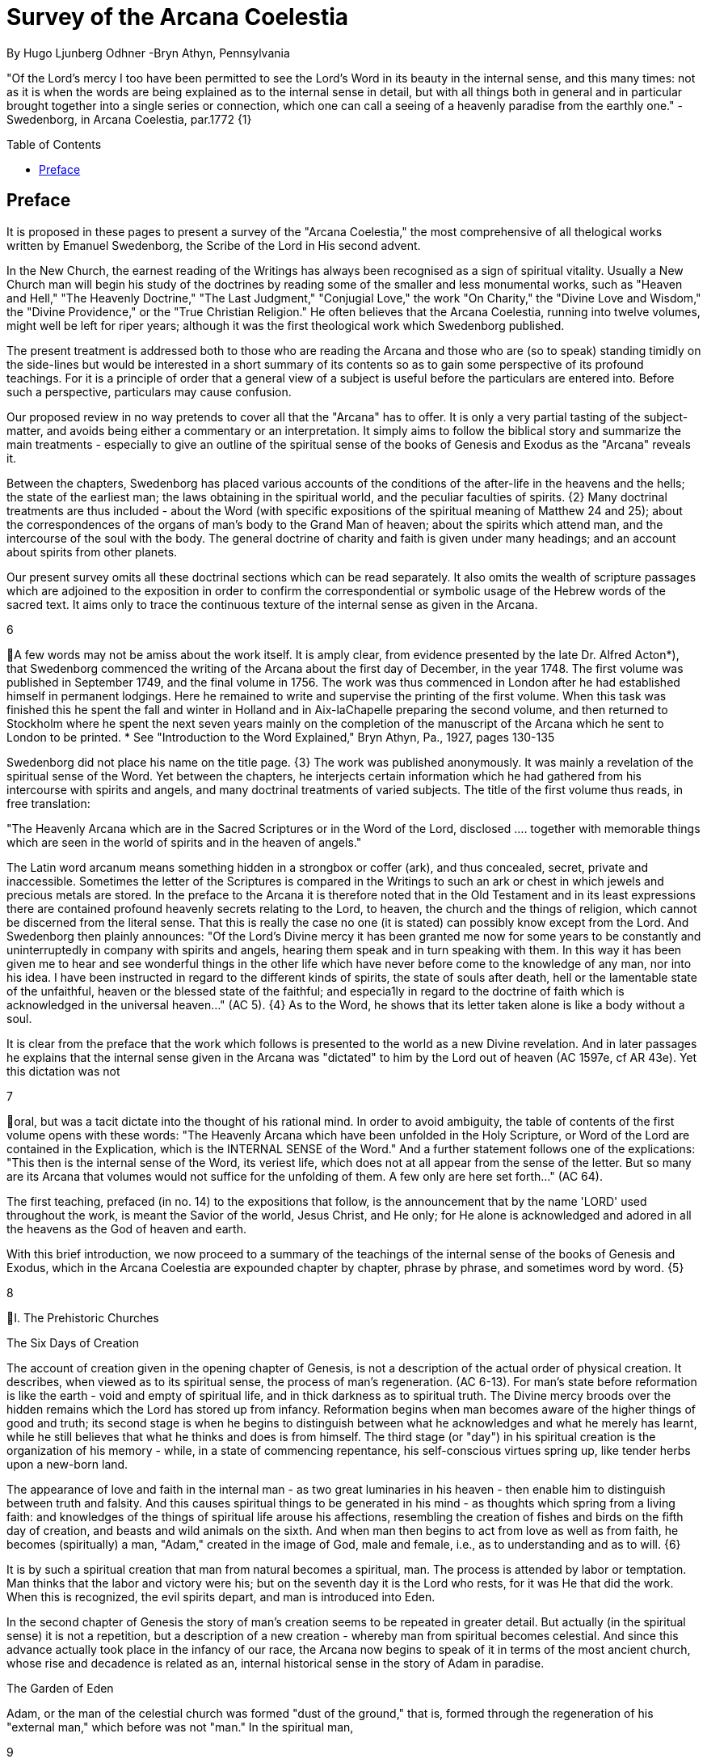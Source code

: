 = Survey of the Arcana Coelestia
By Hugo Ljunberg Odhner -Bryn Athyn, Pennsylvania
:toc:
:toc-placement: preamble
:toclevels: 1
:showtitle:
:Some attr: Some value

// Need some preamble to get TOC:
{empty}


"Of the Lord's mercy I too have been permitted to see the Lord's Word in its beauty in the
internal sense, and this many times: not as it is when the words are being explained as to the
internal sense in detail, but with all things both in general and in particular brought together into
a single series or connection, which one can call a seeing of a heavenly paradise from the
earthly one." - Swedenborg, in Arcana Coelestia, par.1772 {1}

== Preface

It is proposed in these pages to present a survey of the "Arcana Coelestia," the most
comprehensive of all thelogical works written by Emanuel Swedenborg, the Scribe of the Lord in
His second advent.

In the New Church, the earnest reading of the Writings has always been recognised as a sign of
spiritual vitality. Usually a New Church man will begin his study of the doctrines by reading some
of the smaller and less monumental works, such as "Heaven and Hell," "The Heavenly
Doctrine," "The Last Judgment," "Conjugial Love," the work "On Charity," the "Divine Love and
Wisdom," the "Divine Providence," or the "True Christian Religion." He often believes that the
Arcana Coelestia, running into twelve volumes, might well be left for riper years; although it was
the first theological work which Swedenborg published.

The present treatment is addressed both to those who are reading the Arcana and those who
are (so to speak) standing timidly on the side-lines but would be interested in a short summary
of its contents so as to gain some perspective of its profound teachings. For it is a principle of
order that a general view of a subject is useful before the particulars are entered into. Before
such a perspective, particulars may cause confusion.

Our proposed review in no way pretends to cover all that the "Arcana" has to offer. It is only a
very partial tasting of the subject-matter, and avoids being either a commentary or an
interpretation. It simply aims to follow the biblical story and summarize the main treatments -
especially to give an outline of the spiritual sense of the books of Genesis and Exodus as the
"Arcana" reveals it.

Between the chapters, Swedenborg has placed various accounts of the conditions of the
after-life in the heavens and the hells; the state of the earliest man; the laws obtaining in the
spiritual world, and the peculiar faculties of spirits. {2} Many doctrinal treatments are thus
included - about the Word (with specific expositions of the spiritual meaning of Matthew 24 and
25); about the correspondences of the organs of man's body to the Grand Man of heaven; about
the spirits which attend man, and the intercourse of the soul with the body. The general doctrine
of charity and faith is given under many headings; and an account about spirits from other
planets.

Our present survey omits all these doctrinal sections which can be read separately. It also omits
the wealth of scripture passages which are adjoined to the exposition in order to confirm the
correspondential or symbolic usage of the Hebrew words of the sacred text. It aims only to trace
the continuous texture of the internal sense as given in the Arcana.

6

A few words may not be amiss about the work itself. It is amply clear, from evidence presented
by the late Dr. Alfred Acton*), that Swedenborg commenced the writing of the Arcana about the
first day of December, in the year 1748. The first volume was published in September 1749, and
the final volume in 1756. The work was thus commenced in London after he had established
himself in permanent lodgings. Here he remained to write and supervise the printing of the first
volume. When this task was finished this he spent the fall and winter in Holland and in
Aix-laChapelle preparing the second volume, and then returned to Stockholm where he spent
the next seven years mainly on the completion of the manuscript of the Arcana which he sent to
London to be printed.
*  See "Introduction to the Word Explained," Bryn Athyn, Pa., 1927, pages 130-135

Swedenborg did not place his name on the title page. {3} The work was published anonymously.
It was mainly a revelation of the spiritual sense of the Word. Yet between the chapters, he
interjects certain information which he had gathered from his intercourse with spirits and angels,
and many doctrinal treatments of varied subjects. The title of the first volume thus reads, in free
translation:

"The Heavenly Arcana which are in the Sacred Scriptures or in the Word of the Lord, disclosed
.... together with memorable things which are seen in the world of spirits and in the heaven of
angels."

The Latin word arcanum means something hidden in a strongbox or coffer (ark), and thus
concealed, secret, private and inaccessible. Sometimes the letter of the Scriptures is compared
in the Writings to such an ark or chest in which jewels and precious metals are stored. In the
preface to the Arcana it is therefore noted that in the Old Testament and in its least expressions
there are contained profound heavenly secrets relating to the Lord, to heaven, the church and
the things of religion, which cannot be discerned from the literal sense. That this is really the
case no one (it is stated) can possibly know except from the Lord. And Swedenborg then plainly
announces: "Of the Lord's Divine mercy it has been granted me now for some years to be
constantly and uninterruptedly in company with spirits and angels, hearing them speak and in
turn speaking with them. In this way it has been given me to hear and see wonderful things in
the other life which have never before come to the knowledge of any man, nor into his idea. I
have been instructed in regard to the different kinds of spirits, the state of souls after death, hell
or the lamentable state of the unfaithful, heaven or the blessed state of the faithful; and
especia1ly in regard to the doctrine of faith which is acknowledged in the universal heaven..."
(AC 5). {4} As to the Word, he shows that its letter taken alone is like a body without a soul.

It is clear from the preface that the work which follows is presented to the world as a new Divine
revelation. And in later passages he explains that the internal sense given in the Arcana was
"dictated" to him by the Lord out of heaven (AC 1597e, cf AR 43e). Yet this dictation was not

7

oral, but was a tacit dictate into the thought of his rational mind. In order to avoid ambiguity, the
table of contents of the first volume opens with these words: "The Heavenly Arcana which have
been unfolded in the Holy Scripture, or Word of the Lord are contained in the Explication, which
is the INTERNAL SENSE of the Word." And a further statement follows one of the explications:
"This then is the internal sense of the Word, its veriest life, which does not at all appear from the
sense of the letter. But so many are its Arcana that volumes would not suffice for the unfolding
of them. A few only are here set forth..." (AC 64).

The first teaching, prefaced (in no. 14) to the expositions that follow, is the announcement that
by the name 'LORD' used throughout the work, is meant the Savior of the world, Jesus Christ,
and He only; for He alone is acknowledged and adored in all the heavens as the God of heaven
and earth.

With this brief introduction, we now proceed to a summary of the teachings of the internal sense
of the books of Genesis and Exodus, which in the Arcana Coelestia are expounded chapter by
chapter, phrase by phrase, and sometimes word by word. {5}

8

I. The Prehistoric Churches

The Six Days of Creation

The account of creation given in the opening chapter of Genesis, is not a description of the
actual order of physical creation. It describes, when viewed as to its spiritual sense, the process
of man's regeneration. (AC 6-13). For man's state before reformation is like the earth - void and
empty of spiritual life, and in thick darkness as to spiritual truth. The Divine mercy broods over
the hidden remains which the Lord has stored up from infancy. Reformation begins when man
becomes aware of the higher things of good and truth; its second stage is when he begins to
distinguish between what he acknowledges and what he merely has learnt, while he still
believes that what he thinks and does is from himself. The third stage (or "day") in his spiritual
creation is the organization of his memory - while, in a state of commencing repentance, his
self-conscious virtues spring up, like tender herbs upon a new-born land.

The appearance of love and faith in the internal man - as two great luminaries in his heaven -
then enable him to distinguish between truth and falsity. And this causes spiritual things to be
generated in his mind - as thoughts which spring from a living faith: and knowledges of the
things of spiritual life arouse his affections, resembling the creation of fishes and birds on the
fifth day of creation, and beasts and wild animals on the sixth. And when man then begins to act
from love as well as from faith, he becomes (spiritually) a man, "Adam," created in the image of
God, male and female, i.e., as to understanding and as to will. {6}

It is by such a spiritual creation that man from natural becomes a spiritual, man. The process is
attended by labor or temptation. Man thinks that the labor and victory were his; but on the
seventh day it is the Lord who rests, for it was He that did the work. When this is recognized, the
evil spirits depart, and man is introduced into Eden.

In the second chapter of Genesis the story of man's creation seems to be repeated in greater
detail. But actually (in the spiritual sense) it is not a repetition, but a description of a new
creation - whereby man from spiritual becomes celestial. And since this advance actually took
place in the infancy of our race, the Arcana now begins to speak of it in terms of the most
ancient church, whose rise and decadence is related as an, internal historical sense in the story
of Adam in paradise.

The Garden of Eden

Adam, or the man of the celestial church was formed "dust of the ground," that is, formed
through the regeneration of his "external man," which before was not "man." In the spiritual man,

9

the natural degree is not perfected - for it is the last of man to become regenerated. Now
Jehovah God "breathed into his nostrils the breath of lives" - endowing him with the celestial
perception which from love gratefully recognizes the order of life. The intelligence of the celestial
man is described as a "garden planted from the east," in which the "tree of lives" stood for a
perception of love and the faith of love, or a certain internal sensation from the Lord as to
whether a thing is true and good; and the "tree of the knowledge of good and evil" meant a faith
derived from what is of sensual experience or from scientifics. {7} The men of the Most Ancient
Church received their faith from revelations and actual speech with the angels.

The "Proprium"

But the posterity of that church increasingly desired something of their "own" - a "proprium," a
greater assurance of self-life. Although well-disposed, men began to rely on themselves. They
were indeed taught that all affections and thoughts are from the Lord- as Divine creations - but
were allowed to estimate their quality and use: wherefore all the animals were brought before
Man so that he could name them. Yet this was not enough. Man dreamed of virtues of his own.
And so while Adam was in a deep sleep, the Lord took the rib next to his heart and built it into a
woman. Man's proprium - that sense of self-life which he loved, but which was in itself almost
devoid of what is spiritual - was vivified by charity and intelligence into a beautiful and lovely
thing. Indeed, the heavenly marriage of faith and charity can exist in this vivified proprium -
when a sense of responsibility is aroused.

This development of the proprium marked a decline. It meant that men increasingly preferred to
live in their external man - close to the world of the senses - thus often confusing internals with
externals. Yet innocence made even this more imperfect life a thing of beauty and peace.

The Fall

The third posterity of the Most Ancient Church began not to believe in things revealed unless
they saw and felt that they were so. The "serpent" of sensual knowledge suggested that men
should guide themselves, and then would become as gods, determining good and evil for
themselves. {8} The "woman" was tempted to eat of the forbidden tree of knowledge. The
cupidity and phantasy of the "proprium" was enticed and the rational of man ("Adam") did not
resist. Thus man's will was perverted. Yet shame remained, and a consciousness of thinking
evil.  So Adam and his wife made themselves girdles of fig-leaves. Innocence had departed, but
natural good remained and this they soon employed to excuse and temper their evil.  This
perception of the need of natural good is now the only residue of the celestial in our race.

The state of this posterity was therefore one of natural good, and their evils - hiding within -
came not from any love of possessions but from the love of self. Their sensual man, by aversion
to the internal man, became by degrees, infernal. Therefore we read that Jehovah cursed the

10

serpent and said that the Seed of the woman would one day crush its head. This was "the first
prophecy of the Lord's advent into the world" (AC 250, 1123).

Man's external mind now became inimical - an obstacle to regeneration. Spiritual life could be
procured only through combats and anxieties, and reason would have to rule over the proprium.
Mankind had no longer any right in Eden - could not rely on any perceptive wisdom. To prevent
the profanation of what was holy the way to the tree of life - the perceptive acknowledgment of
whatever is of love and faith - was in Providence blocked by man's own self-love and its insane
persuasions which like the flame of a sword turned hither and yon to corporeal and earthly
things. In general, man reverted to the state before regeneration - thus his external man
became almost like a wild animal (AC 306 cf. 272, 278). His will was utterly corrupted. He had
lost all perception of truth, all knowledge of faith. {9} Yet even such men were born with human
faculties and in the possibility of salvation, if not in this life yet in the next. Indeed, they were
driven out of Eden in order to be saved if possible; driven out, lest they should "insanely enter
into the mysteries of faith" from their proprium and thus profane them, and indeed profane good
seen from perception. (AC 308, cf. 3399:3). The race became externalized by degrees, so that
its very genius was changed.

But before this occurred, there was a real danger of profanation. Those descendants of the
most ancient church in whom the "celestial seed" persisted, or with whom love ruled and unified
their whole mind so that they could only think what their will favored, were such that "any falling
away from truth and good" was most perilous, since then their whole mind "became so
perverted as to render a restoration in the other life scarcely possible" (AC 310).

The Heresies of the Most Ancient Church

The gradual degeneration of the Most Ancient Church is treated of the fourth and fifth chapters
of Genesis, in an account of the various stocks which sprang from Adam. The falsification of the
celestial doctrine (in which no other faith was acknowledged than the faith which is of love to the
Lord and towards the neighbor) and the resulting heresies and sects, are described as
descendants of Adam. First we read of Cain, the fratricide, who represented a separation of
faith from charity; wherefore it is said that Cain slew his brother Abel and that he built a city of
his own. His son Enoch and his descendants down to Lamech marked the gradual
predominance of the understanding over the will, and the successive departures from true faith
(AC 398). {10} But when the church of Cain's stock was vastated, a state of repentance is
described, and the formation of a new church, called Seth and Enoch, which restored charity as
the principal thing of faith. It was not a celestial church, but a "human spiritual" church! (AC 439)
Because of common characteristics, several churches were sometimes described by the same
name (AC 485). Thus we find another church named Seth, which, because it was "not very
unlike" the Most Ancient Church in its "sixth day, was described as the last son of Adam. (AC
484 ff). This "Seth" was less celestial and less perceptive than his parent church Adam; but it is
said of one of his descendants, Enoch, that "he walked with God, and he was no more, for God

11

took him." By this was meant that those of the church Enoch (which was among a few only)
reduced to doctrinal form what had been matters of perception with the celestial church, and
collected and preserved these things for posterity (AC 520, 521,609, 1068, 1241, 2722:6). This
was the beginning of the written Word on earth, and included the traditions of church Cain (AC
609, 1071, E 728:2, D 5999).

The Antediluvians

The remarkable ages of these patriarchs as "must appear to every one" should not be taken
literally. When it is said that Methuselah - Enoch's son - lived 969 years, this merely describes a
certain state and doctrine of the church (AC 482, 515, 575). It is well to remember that "the
nature of their ecclesiastical computation is now totally lost" (AC 575). Although such heretical
movements developed successively, many of them were contemporary. Some were of the direct
racial stock of the Most Ancient Church; others were of relatively gentile stock, or in gentile
states. With some the understanding had been developed as with Cain. There were also other
churches, not described in the book of Genesis (AC 640). {11}

The seventh chapter of Genesis selects for contrast two extremes of these differing types. One
is called the Nephilim - the "fallen ones." The other is called Noah, who represents the remnant
preserved from destruction.

The Nephilim were those who had entirely given in to the enormous self-love of their perverse
will, and in the course of time conceived direful persuasions, so that scarcely any "remains"
could be insinuated and preserved in them by the Lord (AC 560 ff.). Their understanding was
thus in utter thraldom to their passions and ambitions. They were of "celestial seed" in this
respect that their will and understanding were as a one. They were capable of receiving good
"even to perception" (AC 3399), but chose evil. They disdained to resist their evils by the
understanding. Their unsurpassed arrogance and conceit were such that they claimed that
whatever they thought was Divine and that they themselves were as gods. They made light of
all things holy and true - to feed their own self-importance (AC 581). Thus they immersed the
goods and truths of faith into foul cupidities. It is this profane marriage which is described when
it is said that 'the sons of the gods went in unto the daughters of men, and they bare unto them;
the same became the mighty ones of an age, men of renown.'

Such gigantic and poisonous phantasies - which even take the power of thought away from
others - have not existed before or since in any people. It was possible only in a race of peculiar
celestial type, which had open intercourse with the other world and enjoyed an "internal
respiration"  {12} a breathing not controlled by the voluntary. They had no speech of articulate
words (AC 608, 1118, 1120), but communicated by facial expressions and other means. Yet as
they became possessed of their evil persuasions their internal breathing gradually became
impossible; those with whom the understanding could not gain some control of their breathing
were then suffocated as it were of their own passions, and perished as a race. It was this

12

destruction of the incorrigible remainder of the celestial race that is pictured in the Word as the
suffocating Flood of Noah. Even their hells were closed off forever.

The Salvation of Noah

Under the name "Noah" the Word describes a new type of man with whom, a spiritual church
could be upbuilt. Such men are described as having an external kind of respiration and a
language of articulate words. They had no open communication with heaven, but had learnt to
separate their understanding from that corrupted will. They had a kind of rational truth as well as
natural good, and were thus able to be instructed by doctrines which had been preserved from
the Most Ancient Church. The mode of Noah's salvation therefore describes the regeneration
also of the man of today. It is therefore told that Noah, by Divine command, constructed an ark
or boat in which he and his family found refuge from the great deluge. The ark signified the mind
of the man of the new spiritual church; with whom the hereditary will was closed off or covered
over, and the understanding received into itself goods and truths of every kind - like so many
animals of all species, which entered in pairs.

The fountains of the great deep now broke out and the cataracts of heaven gushed forth for
forty days, and all flesh died wherein was the breath of lives  {13} that is, all of the most ancient
race perished in these temptations, which invaded both their will and their understanding. But
with the church Noah, the understanding was not inundated beyond repair. Its fluctuations and
doubts are described by the tossing of the ark upon the waters, its salvation by the settling of it
on mount Ararat; where Noah's sacrifice was perceived by Jehovah as an order of rest, and the
Lord made a covenant in spiritual Charity, confirmed it by the token of the rainbow, which
signified the conscience of the spiritual church.

The Ancient Church

By Noah was described the original nucleus of the Ancient Church - a salvable remnant of the
most ancient race. It was among a few, and, having a heredity almost as vicious as that of the
antediluvians, they could be made spiritual only to a small extent. Yet the influence of its
doctrine spread to other races and nations of the ancient world, and these gentiles, when
converted, are described as the "sons" of Noah - Shem, Ham, and Japheth - and constituted the
Ancient Church (AC 788).

It is notable that the church called Noah for a time succumbed to a desire to investigate the
things of faith by reasonings, and to believe only that which it came to apprehend by sensual
things, either of memory or of philosophy. This was done not from malice but from simplicity.
Noah, after planting a vineyard, is thus said to have drunk to excess of the heady wine of his
new truths, and be drunken. And Ham, one of the sons, saw his father lying naked in his tent
and made sport of him, while Shem and Japheth took a garment and - charitably - covered him

13

up. {14}

Ham here represents those who are in faith separated from charity, and who therefore glory in
the errors of others and delight in publishing them; while Shem and Japheth signify those in the
faith of charity, who observe what is good in others, speak only well of them, seek to excuse
what is evil and false when they find it, and try to emend it and put a good interpretation upon it.
Such, it is said, are the angels. (AC 1079).

For this reason Noah blessed Shem and Japheth, and cursed Canaan, the son of Ham, whom
he prophetically condemned to become a servant unto the others.

The particular representations of these brothers, Shem, Ham and Japheth, is involved in the
tenth chapter of Genesis where their posterities are listed. Actually, these descendants of Noah,
from whom all the earth was overspread, were not individuals, but were the nations, cults or
doctrinals that constituted the Ancient Church, and signify also the states of religious life found
in every living church.

Thus Japheth and his progeny represent those who are in external worship corresponding to
internal worship; who lived in mutual friendship and courtesy within which there is adoration of
the Lord and love towards the neighbor. These are in relative ignorance and simplicity, and the
sons of Japheth are therefore said to be dispersed among the isles of the gentiles. In ancient
times there were many such nations.

Among the sons of Ham we recognize Mizrain or Egypt, as well as Ethiopia, Libya, and Canaan.
Ham represented a faith separated from Charity, and a corrupt internal worship; and thus also
those who are in interior knowledges, but who tend to reduce religion into an external without
any internal, placing the formal as essential, and thus verging towards idolatry and - in the
Ancient Church - towards what was magical and persuasive. {15} Thus the hamitic peoples
included Nimrod who founded Babel and Sumero-Accadia; and out of which went forth Asshur.
Babel signified an external holiness with profane interiors springing from a worship of self.
Asshur or Assyria represents reasonings about celestial and spiritual things, which gave birth to
all manner of falsities and innovations and conceits. The Philistines are traced to Egypt and
signify a religious knowledge reduced to a mere science. And the Canaanites stand for various
idolatries.

Shem, on the other hand, represented the real quality of the Ancient Church, the Silver Age.
Shem was the internal church, endowed with the wisdom of charity, and with intelligence,
science, and the cognitions of good and truth. The sons of Shem included Aram (Syria) and also
Asshur, here listed a second time; and among his descendants was Eber, who is the first actual
person mentioned in the Word.

Eber (father of the Hebrews) has a name meaning 'transition' or 'passing over.' He was a
reformer, the institutor of a kind of external representative worship which spread over many

14

lands. The Hebrew Church served to hand on some remnant of the ancient truths concerning
Jehovah, and is known as "the Second Ancient Church." It was characterized by authorizing the
introduction of animal sacrifices, which were not employed in the original Ancient Church. But
the burnt-offering of animals was now permitted because in process of time the Ancient Church
had decayed and been adulterated by innovators even to the point of instituting human
sacrifices, as among the Canaanites.

How the Ancient Church was corrupted is graphically told in the allegory of the Tower of Babel.
{16}

At one time "the whole earth was of one lip and their words were one." The Ancient Church was
united by mutual love, mutual respect for the freedom of others. There was unity in diversity, for
varieties of rituals and doctrinals were regarded like the many viscera and organs in man which
all contribute to his perfection (AC 1285). The doctrine of charity caused all to act for the
common good and to speak with one voice.

Yet as men travelled from the mountains of the east - from a state of love to the Lord - into the
valley of Shinar, they fell into a profane and unclean worship. From ambition they made a city
and a tower to make a name for themselves. In arrogance and pride they used the holy things of
religion as a means to dominate, and to subdue those who had conscience (AC 1308). By
constantly reflecting upon self, they absorbed all the delight of their neighbors (AC 1316, 1321).
Yet they built their tower of bricks for stones and bitumen had they for mortar. The cement of
human charity was left out of the structure of their society, and self-interest alone took its place,
to hold their falsities together. And thus the judgment came: their lip was confounded - their
understanding confused; they scattered over the face of the earth and their city was left
unfinished. All were at variance, none could agree on any doctrine. And the name of the city
was called Babel.

It is here, in Shinar (or Chaldea), that we find the descendants of Eber - declining into utter
idolatry. Among them, in Ur of the Chaldees, lived the family of Terah, in an external idolatry so
gross that all internal worship was blotted out. Under such circumstances there could be no
profanation of holy things. {17}

And for that reason there could be a new beginning (of which we hope to speak next week). For
Terah took his son Abram and Lot his grandson and Sarai, Abram's wife, and left Chaldea and
settled in Haran in Syria. This represented an instruction in the external rites and traditions of
the Second Ancient Church - externals which had once contained a true spiritual faith.

It was "the end of idolatry and the beginning of a representative church through Abram" (AC
1375). {18}

15

II. The History Of Abram

Introduction

The first eleven chapters of Genesis, up to the mention of Eber and his descendants, are written
in the ancient style of allegory, or in the form of "made-up history." But commencing with the
story of Abram, the Word relates events which "occurred historically as they are written" (AC
1403, 1540). Yet every word of the sacred record is spiritually significative, and the literal
account contains a continuous internal sense which is quite concealed by the historicals (AC
1401, 1409). "In the internal sense of the Word the Lord's whole life is described, such as it was
to be in the world, even as to the perceptions and thoughts; for these were foreseen and
provided because from the Divine" (AC 2523).

It is notable that the internal sense of the first eleven chapters of Genesis are expounded as to
the actual living states of regeneration of the Most Ancient Church and the Ancient Church. But
since Abram and his descendants made no progress in regeneration; they became a merely
representative church - prophetic of the Redeemer whose advent into the world could alone
make possible the resumption of man's regeneration.

Before the eyes of spirits and angels, all the events in Abram's life and in the life of his family,
represented as already done what the Lord would do when He became incarnate; and this to
display to those in the other life how by successive steps the Lord was glorified, that is, how He
defeated the hells, put off the human and put on the Divine, thus uniting the Human Essence
with His Divine Essence (AC 2523, 2788). {19} In general, Abram represents the Lord as to His
celestial man, Isaac the Lord as to His spiritual man, and Jacob the Lord as to His natural man.
Every other person or thing mentioned also represents something in the Lord's human, and
contributes to the description of the states which He underwent.

Abram's Call

The twelfth chapter concerns the Lord's state from earliest childhood up to adolescence - a
progress from obscurity toward light. Jehovah's calling Abram to leave his father's house,
signifies the very first mental advertence or conscious state of the Lord when born - a warning to
recede from the merely corporeal and worldly things which belonged to His natural inheritance
from the mother, and to seek the spiritual and celestial things which are represented in the land
of Canaan.

Abram, with his wife Sarai and his brother's son, Lot, thus journey with their possessions into
Canaan. But it is noted that 'the Canaanite' was then in the land: for the hereditary evils from the

16

mother were lodged in the Lord's external man (AC 1444).

Abram straightway built an altar to Jehovah who had promised the whole land to Abram's seed.
Abram here represents the Lord as the only celestial man. Differently from men, the Lord, even
in childhood, perceived "sensual truth," or truth in sensual things. This sensual truth was
signified by "Lot." Sensual truth consists in seeing all earthly things as created by God, each for
a Divine purpose, and in recognizing in all things a certain image of God's kingdom (AC 1434).
But His state was still obscure, although celestial things - like infantile "remains of love"  {20}
were insinuated into Him, both without knowledges and by means of knowledge (AC 1450). We
find that Abram travels towards the South-lands - i.e., towards greater light. But because of a
famine, Abram seeks food in Egypt. For the famine was a scarcity of knowledge. This is the
reason why Abram took his family down to Egypt, which signifies the science of cognitions or of
religious truths.

The only know1edge which the Lord craved was cognition from the Word which was "open" to
the Divine (AC 1461). In this the Lord had to be instructed as are other men. But since the
Lord's soul was the Divine itself, which is Love itself, there was already in Him a truth which
does not come by instruction. This truth is signified by Sarai, Abram's wife. For it is adjoined to
what is celestial, and flows instinctively from love itself, and looks always toward uses.

But it is easy, when one's thinking is immersed in the realm of knowledges or in the study of
things of memory, to mistake a truth that flows from a perception of uses - a truth of the wisdom
of love - for a mere matter of knowledge or information, and thus to harm the love itself. And for
that reason it is provided that such a perception of uses (or such celestial truth) should in the
conscious realm of the mind be treated simply as "intellectual truth."

Intellectual truth is from man's God-given faculty to recognize that a truth is true - recognize it
not for its use, but for its beauty, its symmetry and clarity. Any man, good or evil, is capable of
appreciating such truth, admiring it, and being charmed by its form and its high repute.

This was represented by Abram, who, fearing for his life if he introduced Sarai as his wife, said
that she was his sister. {21} For a 'sister' signifies 'intellectual truth' - truth for which one has
affection and admiration, but no passion.

Yet, as might well happen in the ancient orient, Sarai (being a fair and charming woman) was
taken to the court of Pharaoh, and Abram was favored as her brother and enriched.

Similarly, the Lord in His childhood received a wealth of knowledge as long as His lower mind
mistook celestial truth for intellectual truth. (AC 1484, 1495). Such knowledge - inspired by a
hidden faculty of the soul and absorbed from a delight of learning truth through scientifics - gave
the ability to think. But as soon as it had served its use, these instrumental knowledges began to
perish - i.e., they perished in the memory and became a spontaneous part of the thought.

17

So it is said that Jehovah smote Egypt with great plagues because of Sarai, and Pharaoh -
discovering the cause - sent her back to her husband, rebuking him for the deception which
might have caused him to take her for wife. Pharaoh here represented the scientific, which
might have done violence to celestial truth in the belief that it was meant merely as a thing for
intellectual enjoyment and not for the uses of life.

The Separation of Lot

Abram now left Egypt. The Lord separated Himself from the realm of empty scientifics and
entered into a state of greater light and wisdom. He returned into the celestial state of His
childhood - a puerile state of innocence and holiness, but with a new discernment between
wisdom and worldly knowledge (AC 1557). Yet a second separation was necessary. For His
external man was infested by hereditary evils which had begun to manifest themselves also as
falsities (AC 1573). {22} This external man must be segregated, so that the Lord's internal man
might advance into more profound perceptions of the Divine purpose.

We accordingly read in the thirteenth chapter that Lot - by whom was signified the external man
- chose for his herding-grounds the deep fertile valley of lower Jordan near Sodom and
Gomorrah, while Abram settled around Hebron, in the highlands.

Childhood Temptations

But it is told that the men of Sodom were wicked and sinners before the Lord exceedingly. They
were kept in submission by a confederacy of four kings of the East headed by Chedorlaomer.
For twelve years they and the cities of the plain served under tribute. The thirteenth year they
rebelled. And Chedorlaomer sent a punitive expedition which put down the uprising and carried
loot and prisoners away - heading for Damascus. And along with other captives Lot was taken.

The kings of Sodom and the other cities of the plain represented evils of heredity in the Lord' s
human - deep seated evils which were kept subdued during His childhood by means of
"apparent goods and truths," which were signified by Chederlaomer and his armies. And these
armies are said also to have overcome the ancient tribes of Rephaim, Zuzim, Emim and Horites
- cave dwellers of the region. These were of the breed of 'Nephilim,' the giants of old, and signify
the antediluvian hells which attack innocence and which the Lord fought and subdued in His
infancy.

In childhood, hereditary evils and their falsities are kept subservient to various natural goods of
infancy - to external virtues which appear genuine because they are associated with innocence.
{23} It was so also with the Lord. Yet by degrees the deeper hereditary evils assert themselves,
breaking out into open rebellion, and the apparent virtues are then called out in force to control
and dominate the whole external man, and become self-conscious and pretentious.

18

When the Lord - in these His childhood temptations - perceived in His interior man that His
external man (signified by Lot) had been captivated and possessed by apparent goods and
truths, which interiorly were not genuine, He sought to purify His external from anything of
selfishness, merit, and pride which defiled it from heredity. Angels were present with Him in this
battle (AC 1705, 1754, 1755), to whose government the Lord gave over the evil spirits
responsible for the temptation.

Abram, in order to rescue Lot, gathered his armed servants and neighbors and pursued after
Chedorlaomer and forced him to disgorge his captives and his loot. And the priest-king of
Salem, Melchizedek, blessed Abram on his return, to signify the conjunction of the Human
Essence of the Lord as to His interior man with the Divine Essence - a conjunction effected by
temptations and victories.

Such childhood temptations are also graphically represented in the fifteenth chapter by a dream
which Abram had, in which he suffered the terror of a great darkness and was told by Jehovah
how his seed would be a stranger in a land not theirs and would not return to Canaan until after
four hundred years. All temptation involves uncertainty and despair as to the outcome. The Lord'
s anxiety was not as to Himself, but as to what would become of the human race.

This was depicted in Abram's becoming despondent because he had no heir, no offspring. He -
a shepherd king - would have to leave his great possessions to his steward. For Sarai his wife
was barren. {24} Yet Jehovah had promised him seed like the stars in the heavens.

In the internal sense, Abram's seed signified two things. It meant the rational mind which would
be formed in the Lord's Human on earth. It also meant the church in the heavens and on earth,
which would be constituted of all those who should be regenerated or conceived anew from the
Divine seed of truth, and could thus be adopted as the children of God.

Sarai and Hagar

Sarai was called barren to represent that in the Lord's childhood His rational mind had not yet
been formed, but only those Divine celestial "remains" which are its beginning. The Lord's
internal man, which is signified by Abram, was indeed the Divine Celestial because united with
Jehovah. The intellectual truth which was adjoined to His Divine Celestial, and signified by
Sarai, was like a light which confers the faculty to understand and to know. But the rational with
man cannot be born except from knowledge, or rather, from the affection of knowledge. Where
there are hereditary evils, the rational could be born no other way.

For this reason Sarai is said to have offered Hagar, her Egyptian handmaid, as a concubine
through whom she might give an heir to Abram.

19

The affection of knowing is pre-eminent among natural affections. It is through this (signified by
Hager) that the rational mind finds its first embodiment. It is only a servant. Yet, when the
rational is once conceived, the affection of knowing believes itself the real mistress and it begins
to despise the intellectual truth which gives it all its power. {25} Similarly Hager began to exult
over her mistress Sarai, who therefore - quite properly - disciplined her. Hager, humiliated but
rebellious, fled toward Egypt. On the way she stood hesitating, by a fountain of water; and an
angel commanded her to return and be submissive. It was an instance of that self - compulsion,
in which we find our deepest freedom (AC 1937). Hager returned, and Ishmael was born.

The nature of the first rational (signified by Hager's son Ishmael) was described by the angel
who said that Ishmael was to be a wild-ass man. For this first rational is ready to rebuke and to
regard every one as in falsity, viewing all things from truth rather than from the end of good, and
looking to knowledge apart from use. It is unable to explore itself, and needs therefore
something higher to examine it and govern it (AC 1949, 1954, 1964).

Therefore Abram was promised a second son, to be born of Sarai who was now very old,
Abram's name changed to Abraham - father of a multitude. For by this was signified that the
Lord would put off the finite Human and put on the Divine and infinite. In Him the Human would
be made Divine and the Divine would be made Human. The effect of this glorification of the Lord
would be an influx of the infinite and supreme Divine with men which could not possibly have
existed otherwise (AC 2034.)

The Three Angels

In the eighteenth chapter we read of three angels visiting Abraham. Abraham represents the
Lord in His Human, who contained within Himself the Trine of Divine essentials - the Divine Itself
which was His Soul, the Divine Human which was the Divine Form, and the Holy Proceeding
which is His Spirit or Mind. {26} Abraham now receives a definite promise of the birth of Isaac, a
legitimate heir - who was to represent the Divine Rational. But Sarai (whose name had been
changed to Sarah) laughs - for rational truth was as yet immersed in appearances and seemed
unable to change its state so as not to think from appearances.

An angel of Jehovah lingers with Abraham to forewarn him that Sodom and Gomorrah are
doomed for their wickedness. Abram's pleadings on behalf of Sodom depict the Lord's grief and
intercession with Himself as to the salvability of men, so sunk in sensual states. It is made clear
that even those who have not been in temptation or even in some combat can be saved, if, like
children, they still have remains of ignorance - despite evils that may be present in their external
life.

20

Destruction of Sodom

Yet Sodom is doomed. For when the angels make their visitation, only Lot and his family are
able to receive them and even they can only be urged out of the city by something of force.

The nineteenth chapter, which tells that story, traces the decline of the spiritual church, which is
signified by Lot. The Sodomites themselves represent the evil within such a church, and their
powerful influence for wickedness. Lot's danger at their hands showed the imminent peril of
those who were in something of charity yet only in an external worship; for they - like those in a
consummated church - might readily perish by the evils which falsity engenders.

Lot refused to flee to the mountains, but pleaded to stay in a city ("Is it not a little one") at their
foot. For the spiritual prefer to rely on the truth of faith rather than the good of charity (AC 2428).
And Lot's wife looked back with longing at the cities of the plain, burning with fire and brimstone;
and was turned into a pillar of salt, to represent those whose truth has been vastated of all
good. {27}

Lot then took up his abode in a cave, which signifies that the declining church was in the good
of falsity - in spurious good. And his incestuous progeny - named Moab and Ammon - represent
the adulteration of good and the falsification of truth, which occur in many religions based on
natural good and only external worship, where people despise others in comparison with
themselves, but where the particulars that enter into the religious life are filthy, even if there is a
general good which appears not unfavorable (AC 2468).

Abraham and Sarah in Gerar

It is to be observed that the connection of the things spoken of in the spiritual sense cannot
appear in its full beauty unless the idea of persons is removed from the thought. The letter must
perish as the idea ascends and becomes spiritual (AC 1756, 1874). This is illustrated in any
attempt to trace the spiritual sense in the story of Abraham's sojourn in Gerar in Philistia.

Abraham moved his camp into Philistia to represent that the Lord was progressively instructed
in the more interior doctrinals of charity and faith, and in the possible modes by which men
might receive the doctrine of faith. This instruction took place by continual revelations and by
perceptions and thoughts from the Divine in Himself; thus differently from what is the case with
men (AC 2500). Yet even with the Lord there had to be the knowledge from the Word of the
cognitions of faith; and such knowledge was signified by Philistia.

But "the Lord possessed all truth previous to His instruction" (AC 1469). Knowledges are only
vessels of truth. {28} The truth of celestial love came from the Lord' s soul - and it is signified by
Sarah, Abraham' s wife. As a wife, Sarah represents spiritual truth from a celestial origin. But as

21

before in Egypt, so now in Philistia, Abraham introduced Sarah as his sister. And by a sister is
here signified rational intellectual truth, which is conceived from the influx of the Divine good into
the affection of rational truths (AC 2507, 2508).

The internal sense here relates the Lord's meditations on how the salvation of all men might be
provided for. For He knew that Divine good, or celestial good (such as was represented by
Abraham) would not be received among men of the spiritual genius who were infected by
hereditary evil, unless spiritual truth with which celestial good is united could be presented
before the rational in the form of appearances of truth. This was the reason why the Word was
given, in which purely Divine things, which in themselves are such that they infinitely transcend
man's apprehension, are set forth in natural and sensual imagery (AC 2553, 2554).

The question then presented itself before the Lord, still in His boyhood (AC 2588), whether the
rational was to be consulted in the doctrine of faith, and whether - if-so - the Word might not
perish. (AC 2553e).

The picture of what would happen if man consults the rational in matters of doctrine, was seen
in that Abimelech, the king of Gerar, who took Sarah into his harem. In a dream God warned
Abimelech not to touch her because she was a man's wife. And Abimelech, restoring her,
indignantly reprimands Abraham for what appeared as misrepresentation, and gives to Sarah's
husband flocks and herds and a thousand of silver as a "covering of the eyes."

Abimelech herein represented the Lord's zealous concern lest the doctrine of faith (which in
itself is the Word) should seek acknowledgment by looking to rational things. {29} It is made
clear that Doctrine is spiritual from a celestial origin, and that there is no other Divine doctrine
than the Word (AC 2533e); although in the Word it appears rational and even natural in
accommodation to man (AC 2516). Nothing doctrinal of faith can begin from man's rational or
still less be constructed from it. The spiritual truth of doctrine must receive no taint from the
rational (AC 2533). The doctrinal things of faith are in their entirety from the Divine, which is
infinitely above the human rational. (AC 2519). If the rational were consulted as to its contents,
the doctrine of faith would become null and void.

It should be observed that Abimelech represents the doctrine of faith looking to rational things in
the Lord's mind. Sarah as 'sister' signifies these rational things, which - even in the Lord's mind,
and in the Word - are not the spiritual truth from Divine celestial good, but are conceived by
Divine celestial good and the affection of knowledges. With the Lord, as with all men of the
spiritual church, the truth of the rational comes through the external man, and does not have
spiritual truth for a mother (AC 2557).

Abraham explains that Sarah really was his half-sister, the daughter of his father but not the
daughter of his mother, and that she became his wife. For spiritual truth is conjoined with
celestial good by the mediation of rationality (AC 2558).

22

That Sarah was restored to Abraham therefore represented in the Lord a Divine marriage or
union - a state of omniscience, not only of Divine celestial and spiritual things, but also of
rational and natural things (AC 2569). An abundance of rational truths were adjoined to good,
and these rational truths are called a 'covering of the eyes' - or a clothing for spiritual truth. {30}

It may seem a paradox that doctrine would become null and void if the rational is consulted,
when yet it is enriched with goods and truths both rational and natural. But it is one thing to
regard rational things from the doctrine, by first believing the Word from an affirmative principle
and then confirming it by rational things; and quite another to refuse to believe in the Word until
one is persuaded by rational things, or by sensual or philosophical proofs. For this negative
attitude leads to all folly and insanity. "That is forbidden is to harden ourselves against the truths
of faith which are of the Word" - as for instance against the primary commandment to love the
Lord and have charity towards the neighbor (AC 2588, 2568).

Isaac' s Birth and Ishmael' s Banishment

Abraham was one hundred years old when Sarah bore him a son, who was called Isaac. This
represented that there was now a full state of union of the Lord's Divine with His Rational, or -
what is the same - with His Human, for it is in the inmosts of the Rational that the Human begins
(AC 2106, 2194, 2636). Isaac thus represents a new state of the Rational, or a new Rational,
which was born not from any natural affections of knowing but from the Divine marriage of
Divine Good with Divine Truth.

At certain points of this exposition in the Arcana, it is observed that the internal sense concerns
arcana concerning the Lord's glorification too profound for description, things which "cannot be
illustrated by anything in this world. They are for angelic minds....." (AC 2629). Yet that some
idea may be obtained, the regeneration of man is used as a field of analogy, and the differences
are pointed out. (Confer A 2643, 2657). {31}

By regeneration, man also receives a "second" Rational, which is formed through affections of
spiritual truth and good implanted by the Lord in a marvelous manner in the truths of the former
rational. This second or spiritual rational acknowledges that good and truth are not from man, or
his own, but are from the Lord; and thus it begins to feel delight in good and truth for their own
sakes, disclaiming all merit. It is derived from good and regards all truth from good or use.

Man's first rational, signified by Ishmael, is procured through the experience of the senses, by
reflection upon the needs of civil and moral life, and by means of the sciences and reasonings
as well as by means of the knowledge of the Word and its teachings. When the second or
regenerate rational is formed, it separates those things of the first rational which do not agree
with it, and collect the other things, especially spiritual goods and truths, together into a new
order. With man, each and all things of the Ishmael rational remain forever, even though they
have been separated. But with the Lord, the first rational was utterly banished, so that at last

23

nothing of it remained (AC 2657).

This was represented by the fact that when Isaac had been weaned, Ishmael, the son of Hagar,
was banished from the camp of Abraham, having been seen mocking. The weaning of Isaac
also represented the separation of the merely human states of the rational.

The Rational with man is the first to be regenerated. Similarly, with the Lord, it was glorified
before the natural degree, and was the means whereby eventually the Lord put off all that was
merely human from the mother, so that He was no longer the 'Son of Mary' but - the Son of God
not only as to conception but also as to birth; {32} indeed, at length He became no longer an
organ receptive of life, but Life itself even as to the Human made Divine (AC 2658). This further
glorification is involved in the later accounts about Jacob and Joseph.

But it was with grief that Abraham supplied Hagar with provisions and sent her and her son out
to fend for themselves. For they now represented those of the spiritual church who relied on the
self-conscious strength of the natural rational and were thus left to their own proprium,
supposing good and truth to be from themselves: and who therefore have to stray and wander
about among the doctrinal things of faith.

Naturally, Hagar and Ishmael drifted towards Egypt - and in the wilderness an angel showed
them a well of water in time to save their lives. The well signifies the Word, which is given to the
spiritual church. Ishmael is said to have become a shooter of the bow, for a bow signifies
doctrine, the weapon of the church militant (AC 2702, 2710). With the spiritual, the will was so
destroyed from birth as to be nothing but evil, and its salvation could only be accomplished by
the doctrine of charity revealed by the Lord in His Human. With the spiritual, charity appears like
an affection of good. But it is only an affection of truth or of doctrine. It is a good of faith based
on knowledge (AC 2088, 2718.)

In the sequence of the letter it appears as if those signified by Ishmael were rejected. Yet the
angel of Jehovah saved them and provided for them. What is merely human was rejected from
the Lord's mind when He made His Rational Divine. Yet the Lord provided that those men who
become rational from truth - by way of the first rational - could become conjoined with His
Human (AC 2112). {33}

Compact with Abimelech

Abraham, after his visit at Gerar, was given pasturage for his herds in Philistia (which then
seemed to have extended far inland). To settle Abraham's ownership of a well, Abimelech and
he made a solemn compact. This well at Beersheba signified the Word, which is to be
acknowledged as doctrine from the Divine; and this although things of human reason are
adjoined, so as to make it serviceable to the spiritual church.

24

The Sacrifice of Isaac

That Abraham sojourned long in Philistia, also signifies that the Lord adjoined to the doctrine of
faith (which in itself is Divine) very many things from the science of human cognitions, as if
weighing how far the religious ideas of men could by permission be tolerated and utilized for
their salvation. And through this the Lord came into most grievous and inmost temptations. It is
thus said that "after these things God did tempt Abraham," requiring him to offer up his only son,
Isaac, as a burnt-offering on Mount Moriah, the same place where the Lord suffered at
Gethsemane and on the cross. In the story we see Isaac patiently trudging up the mountain
carrying the wood for the sacrifice. The spiritual idea within burnt-offerings was not destruction,
but "sanctification" (AC 2776, 2805).

Isaac - as before - represents the Divine Rational, but here the Divine Rational as to the "truth
Divine in the Human Divine," i.e. the truth of the Divine Rational as it entered into the realm of
the maternal human and its natural and rational appearances. The Divine Truth conjoined to
Divine Good could not be tempted for it is infinitely above all appearances. {34} But the truth
Divine operating in the infirm human was in contact with all the evils and falsities of the hells
(AC 2795, 2814). This is meant when it is said that Abraham bound Isaac his son; it was as
truth Divine bound in the fallacies of mankind that the Lord was tempted by the hells and
rejected by men. It was as the Son of Man, not the Son of God, that He suffered the cross (AC
2313).

Abraham, however, signifies here the Divine Good in the Rational. Therefore an angel stays
Abraham's hand lest he hurt the lad. For what was to be represented by the sacrifice was not
the annihilation of the Divine Rational, but the sanctification of those from mankind who are of
spiritual genius and are entangled in natural knowledge as to the truths of faith and deprived of
perception. This is described by Abraham's finding a ram caught by its horns in a thicket, and by
its sacrifice in the stead of his son.

In the Lord, the union of the Divine Essence with the Human essence proceeded by stages as
the Divine Rational descended into the world of human rational appearances and knowledges
and reduced these into order. He did this in His own Human, and He did the same in the giving
of the Hebrew law and the Christian doctrine of charity, which are couched in sanctified
correspondences. He does the same when He regenerates man, by reducing the natural
knowledges of man into correspondence and agreement with the goods and truths of his
rational. Abraham was thus told that his seed would be like the stars of the heavens and as the
sand of the seashore.

The spiritual among men can be sanctified and adopted only by the appearing of the Lord in His
Divine Human in the rational appearances of doctrine - as Isaac unbound. {35} For in the seed
of Abraham should all the nations of the earth be blessed, even those who are outside of the
church (AC 2853). {36}

25

III. The Story Of Isaac

The Burial of Sarah

Because the Arcana Coelestia, in giving the internal sense of the Scriptural narrative about the
patriarchs, describe the states of the Lord on earth during His process of glorifying His Human,
there are frequent shifts in the subject-matter to indicate the Lord's reflections as to the states of
men and how they might be redeemed.

Such a shift occurs in the twenty-third chapter, which tells of the death and burial of Sarah.
Sarah - married to Abraham - represented the Lord's Divine truth conjoined with His Divine
good. Divine truth is eternal and cannot die. But Sarah died and as such could represent how
the Divine truth expires in the church when this nears its consummation and end, i.e., when this
truth is no longer received because there is no charity.

In reflecting on this, the Lord - even in His childhood - foresaw Divine truth would not find a
lodging within those of the consummated church, but might be received among those in gentile
states. This was represented in the Word by the concern with which Abraham bargains with
Ephron the Hittite for a sepulchre. The Hittites were a friendly people and offered Abraham any
sepulchre of theirs that he might choose. But Abraham wanted only the cave and field of
Machpelah and insisted on paying for it, to which Ephron grudgingly consented, since he wished
to give it as a gift.

The cave of Machpelah signified a state of obscurity in which there was but little of the church.
{37} In the angelic view, a burial signifies not death but resurrection; the burial of Sarah signified
the resurrection of truth Divine among those who could be formed into a new spiritual church.

It might seem ungracious of Abraham that he insisted on paying for the field with silver. Yet this
had to be done, to represent that the new church is redeemed by truth which is from the Lord
and that it is not the men of the church that make possible the resurrection of Divine truth in a
new form. So long as men desire that their reformation and preparation should be from
themselves, they cannot receive truth from the Lord. It is difficult to make those of the spiritual
genus understand that there is no salvation by their own merit. Hence it was necessary that
Ephron and the Hittites should be paid silver for the field, to signify that those of a new spiritual
church must ascribe to the Lord alone everything of regeneration, both as to quality and
quantity, and as to all knowledges both interior and exterior. "The more interiorly any one
acknowledges this, the more interiorly he is in heaven" (AC 2974).

26

The Marriage of Isaac and Rebekah

The glorification of the Lord's Human proceeded by degrees. The "human" of a man does not
begin in his soul nor does it begin from his senses. The "human" begins in the inmosts of the
Rational. And when this Rational in the Lord had been made Divine as to the good therein, it
was represented by Isaac. Yet to be united with the Divine Itself, the Lord's Rational must also
be made Divine as to truth. {38}

Here we must note that the rational mind in every man is the master that disposes all things of
the mind, arranging the lower things of the mind - such as the memory and the imagination - into
order. But man's conscious life is conducted in the natural mind, amidst the sensual imagery of
the memory. The natural mind consists of the outer or corporeal memory with its wealth of
familiar knowledges; of the imaginative faculty (which is an interior sensual that is particularly
vigorous in childhood and early adolescence); and of all the natural affections which are
common to men and animals. The rational is quite distinct and more internal. Its contents of
cognition and interior perceptive thought is not open before man on earth but is imperceptible -
a realm of motives in which the things we love are inscribed upon an unconscious inner
memory.

The natural mind is the focus of our life, and is the administrator or steward or servant which
carries out the policies of the rational.

When therefore we read of Abraham sending his chief steward on an errand to Syria to find
there a wife for Isaac, it is clear that This means that the Lord's natural was so ordered by the
Divine Good as to select the proper truth which could be conjoined with His rational.

The Lord's Rational as to good (or 'Isaac'), was born and formed by an influx from the Divine
Good conjoined to the Divine Truth. Divine truth - as Intellectual Truth (Sarah) - therefore indeed
inhered in the Rational as an interior degree (AC 3141). But as to its own truth, the Rational was
to be instructed by the Divine through an external way, viz., through the natural, in the manner of
men.

The Lord's "first Rational," signified by Ishmael, had been born from an affection of knowing or
of scientifics (Hagar). {39} But the truth of the "second" or Divine Rational (Isaac) was to come
through an affection of truth from doctrinal things.

Doctrinal things enter the mind as information or knowledge, but become doctrinal by means of
reflection (AC 3052) and thus when they are believed (AC 3057). They are learned partly from
the doctrine taught by others, partly from the Word immediately, and partly by man's own study
(AC 3161). But as long as they are only in a man's memory, they are only truths in form, nor are
they really appropriated to man. They become his only when he begins to love them for the
sake of the life to which they point. Until then they remain in the natural degree of the mind.

27

They can be raised into the rational mind only through the affection of truth, in which there is
innocence.

It is this affection of truth that is signified by Rebekah, the sister of Laban. She comes into our
narrative as a beautiful virgin, with a pitcher on her shoulder, standing by the well outside of the
Syrian city. Abraham's steward meets her there and rewards her helpfulness with presents of a
nose-jewel and two bracelets of gold; and he is then welcomed by Laban and her family and - in
the name of Abraham - invites her to become Isaac's bride. Rebekah consents, and follows the
steward on his return to Canaan.

The betrothal took place by proxy. For Abraham had exacted a solemn promise from his servant
not to allow his son to marry a daughter of the Canaanites, nor to bring his son back to Syria.
The meaning of this was, that although the Rational (Isaac) must be instructed by truths from
the natural mind, yet the Rational must never be brought down to the level of the natural, but the
truth was to be elevated from the natural into the rational mind and be separated from the
natural realm of scientifics, or from the memory, and from the natural affections. {40}

It is also to be noted that only such truth can be elevated from the natural realm of the mind into
the Rational, as agrees exactly with the good of the Rational, or with the end and ruling love
which dominates in the rational mind.

Therefore Abraham sent his servant to explore and make certain by various tests that the wife
he brought back should be the one appointed by Providence.

The doctrine is given that the natural mind must be in a state of freedom in the matter of truths
that are to be conjoined with the good of the Rational. Rebekah, her brother and her mother, all
severally gave their consent. What appears as mere repetition in the literal story, becomes in the
internal sense a careful recital of how the affection of truth is by degrees explored as to what it
contained of innocence and charity, and how it is liberated from the things of natural affection
which partake of inherited evils, and how the natural mind was enlightened.

Thus Rebekah and her damsels - the very next day - mount the camels and leave her mother's
house. The scene thus pictured is significant. It describes the manner in which a man's interior
character is formed - the way his rational is opened. For those truths which agree with our ends
and purposes and go to form our inner convictions and ways of thinking, are "elevated" above
the conscious realm of our natural life and knowledge and pass into the internal or rational mind.
They become part of our interior memory, our inner nature, our spontaneous self, and "put on
the very man" and "make his quality as to The human" (AC 3108). {41} Such truths are therefore
said to vanish from the external man. The knowledge on which they rest no doubt remains in the
memory and can be recalled. But the truth itself within the knowledge becomes imperceptible to
the natural and is conjoined with the good of the Rational.

This elevation of truths thus form the character of the regenerating man. But there is a similar

28

elevation of falsities with the evil man - falsities which enter as part of his subconscious
reasonings and which thus become a spontaneous part of his life on which he does not reflect.

The series here developed in the Arcana treats of the Lord's glorification. It is stated that the
Lord not only regenerated Himself but also glorified Himself - from His own power (AC 3138,
3161). For the Soul of the Lord was Jehovah, the Divine Good united with Divine Truth; and this
was the source of the Divine Rational good with which He now conjoined truth elevated from the
natural Human.

This conjunction of truth with the Divine good of the Rational - which was infinite love towards
the human race - did not occur once only or of a sudden, but took place continually throughout
the Lord's youth and adult life until He was glorified (AC 3200).

The conjunction of good and truth took place in the Rational, and therefore - while Rebekah's
betrothal was held in Syria, her marriage took place in Canaan. As Isaac came to meet her, she
covered her face with a veil. For she represented truth. Truth looks at good through
appearances, which are gradually discarded. With men and angels, there is no truth so pure as
to be devoid of appearances and limitations; but with the Lord - when truth was conjoined with
Divine Rational good, it was itself made Divine and thus pure truth (AC 3207). {42}

It is stated in the Arcana that this conjunction of Divine Rational good with Divine Rational truth
was not the real Divine Marriage itself. For the Divine Marriage is the reciprocal union of The
Divine Essence with the Human essence (AC 3211.)

Birth of the Divine Natural

To represent the nature of the Lord' s spiritual kingdom - which was distinctly established
through the Advent of the Lord - it is told that Abraham "gave gifts" to the sons of his concubines
and sent them away. On the other hand Isaac fell heir to all his possessions, to indicate that
from the Divine Rational the celestial kingdom was instituted, for the 'celestial' is founded in the
Rational.

The conception and birth of the Divine Natural is described in the internal sense of the story
concerning Esau and Jacob, the twin sons of Isaac and Rebekah.

At this point the glorification of the Lord had proceeded so far that the Rational had been made
Divine, after many combats of temptation. His Natural (i.e., the natural mind and body which He
had by birth and growth in the world) had not been glorified. But now the birth of Esau and
Jacob represents the gradual preparation of The Natural for union with the Divine. And the good
of the natural is signified by Esau, while the truth of the natural is meant by Jacob.

It is of order that the Rational should receive truth before the Natural; even though the

29

knowledges of truth first lodge in the memory of the natural man. The rational mind can see
truths and also will them even while the natural mind refuses assent and resists. The natural,
because it is in the shade of sensual appearances and has many cupidities of the loves of self
and the world, and is liable to reasonings based on falsities impressed from infancy, receives
truths with much greater difficulty, and much later, than does the rational man. {43} The natural
does not become receptive of good until its knowledges, or vessels, have been softened by
temptations.

These temptations are represented by the rivalry between Esau and Jacob, who are said to
have "struggled" even in the womb. Their rivalry was aggravated by the fact that Isaac loved
especially Esau, the hunter, who represented the natural good of life from sensual and doctrinal
truths; while Rebekah loved Jacob, the dutiful husbandman, who signified the doctrine of truth in
the natural mind.

Natural good - signified by Esau, the elder brother - is twofold. It comes forth as instinctive or
innate desires, inclinations, and appetites. Some of these are derived from the soul - and are an
"involuntary" which flows in through heaven from the Lord. But other desires come from the
heredity which man has from his parents, and are also "involuntary" or natural, rather than
deliberate. Which of these two "involuntary" elements of man's life shall eventually prevail,
depends on whether man suffers himself to be regenerated. But in the meantime, the
involuntary from the Lord disposes and governs, and overrules many of man's own designs (AC
3603).

From this we may see that Esau's character was uncertain impulsive and indeterminate, not as
yet stabilized or directed. For all his personal charm and promise, he could not be relied upon -
although Isaac, who loved him, saw his finer side.

Rebekah, who signifies the Divine truth of the Lord's Rational, relied on Jacob, who represents
the doctrine of truth. Good sees the future, but truth sees the present. {44} And in the present -
before the good in the Natural has demonstrated its direction and character - the doctrine of
truth becomes of the greatest importance, as the only guide and judge, the only hope.

Even natural good becomes weary from its irresponsible roamings and enhungered for any
strengthening food that might be offered. It is anxious to be confirmed by any doctrine which
appears as true. Thus Esau, weary from his hunting, asks Jacob for the red pottage which he
had boiled up. Jacob's pottage of lentils signified doctrinal things as yet in chaos because simply
amassed in the memory without that ordering which a love of use can bring. Natural affection -
such as Esau represents - is often too weary from its worldly sports to be discriminating about
doctrine.  So when Jacob shrewdly bargains to exchange his pottage for Esau's birthright as
Isaac's heir, Esau half frivolously agrees!

Good is prior to truth. Charity is prior to faith. Yet in appearance and in order of time, faith or
truth takes the lead over a good or a love that has not made up its mind.

30

With the spiritual man, truth therefore gains the dominion at first. Actually this priority of truth is
only apparent. "It is easy to see that nothing can possibly enter into man's memory and remain
there, unless there is a certain affection or love which introduces it. If there is no affection or . . .
love, there will be no observation," and thus no attention. "It is with this affection or love that the
thing that enters connects itself, and being connected, it remains." Thus when a like affection
returns, the thing is recollected in the memory. Similarly, when a memory is stirred up by an
object seen or by some conversation, The affection which first introduced it also is reproduced
(AC 3336).

But the affection which at first brings things to our attention and holds them in our memory, is a
delight in what pleases and benefits one - and in what leads to worldly honor or gain or to
personal glory and reward after death! {45} Thus our affection of truth is enkindled at first from
selfish or impure delights which we feel as "good." If this were not permitted, we would never
learn the truths which in time may become the means of our regeneration (AC 3330).

Yet the Lord has been laboring from man' s infancy to prepare for regenerate life. The Lord has
instilled - in states of innocence - something of genuine affection and charity which is called
"remains." This hidden good, which is not yet man's, cannot come forth while hereditary
affections rule. But when truth has been learned and has taken a prior place, then the Lord can
adjoin this affection of good to man's doctrinal truths, so far as evils are shunned. And by
degrees man may then find the real usefulness of these truths, may come to love them and will
them and live them. By a life according to truth he comes into the good of truth, and thus to the
good of life. Then this good takes a prior place; affection again rules his mind; the order of his
entire thinking is inverted, so that he looks from good upon the truth that formerly ruled, and
judges of truths from a will of charity (AC 3336, 3332).

It is by such a process that man's Natural is regenerated, and good and truth are reconciled and
conjoined in his conscious mind. The life - stories of Esau and Jacob (which we propose to trace
in succeeding chapters) depict this conjunction. Both of these brothers undergo a change of
character. From bitter rivals they eventually become friends. And it is so in the natural mind of
the regenerating man of the spiritual church. There is a constant rivalry and conflict between
affection and thought, between what we feel as 'good' and what we realize as 'true.' And this
struggle for predominance is the more disturbing because our impulses - though irresponsible
and misleading - are not all evil or wrong. {46} They have an element of good in them,
answering to our bodily hunger and thirst. And our thought from doctrine is not always wholly
true. It contains error and conceit and undue ambition: yet it must be given the priority for a
season, the while it is tested and purified.

So it is with man. The Arcana treats of human regeneration to illustrate the process of the Lord's
preparation of His Natural for glorification. His natural Human contained the same hereditary
elements as man's natural, and must be reduced into order in the same manner. Yet the
differences were that the Lord perceived all the states of His assumed heredity as not His own;

31

that He "was in all points tempted like as we are, yet without sin" (Heb. 4: 15); that in ordering
and purifying those states He laid out the patterns for man's regeneration; and that in the final
outcome He was not made new, as men are by regeneration, but made altogether Divine, even
as to the very vessels of life (AC 3318e). {47}

32

IV. Jacob's Sojourn In Syria

Appearances of Truth

In the story of the Patriarchs, three incidents occur which are very similar and are of an unusual
character. In each case, a wife was asked to represent herself as a 'sister,' on the plea that this
would protect the life of her husband during their sojourn in a foreign land. In two cases, the
alleged sister was taken into the court or harem of the king of the land, and the subterfuge thus
nearly ended in disaster, although by Divine intervention it resulted in the husband's being
favored and enriched. This occurred when Abram visited Egypt and later when he sojourned in
Philistia. And now a similar incident is recited concerning Isaac when he abode for a time in
Gerar with Rebekah his wife. But in this case, the stratagem was challenged by the king who
looked out through a window and saw Isaac sporting with Rebekah. They were taken under the
king's protection, and Isaac sowed in the land and became very wealthy.

The Arcana explains that the sojourn of Abram in Egypt represents how the Lord was instructed
in knowledge during childhood, and Sarai's posing as a 'sister' portrays how the celestial truth
which was within His soul must then appear as a merely intellectual faculty intended as a means
to procure knowledge (Gen. xii). Abraham's later visit to Philistia represented the Lord's
instruction in the doctrinals of charity and faith, and Sarah now appears as a sister to indicate
that while Doctrine actually is spiritual from a celestial origin, and thus Divine, so that man' s
rational is not consulted in its construction, yet it has to be accommodated to the rational mind
and thus appears as rational truth until man reflects on its true origin (Gen. xx). {48}

How this accommodation is effected is told in the twenty-sixth chapter of Genesis. It is now
Isaac - who represents the Divine Rational - that goes to sojourn in Philistia. The internal sense
shows that the Lord is Doctrine itself, or the Word, in which The infinite and incomprehensible
wisdom of God is expressed and clothed in appearances of truth, which are called truths
because they have Divine truths within them (AC 3364).

Rebekah's being called a 'sister' thus signifies the manner in which Divine Truth could become
perceptible to angels in heaven. Angels are finite beings and the finite cannot apprehend what is
of the infinite. Therefore the Divine truth comes to their perception in the form of rational
appearances, which are called spiritual truths, such as are present in the internal sense of the
Word. The celestial, particularly, "perceive Divine good and truth in the rational, that is, in the
rational things which when enlightened by the Divine of the Lord are appearances of the truth"
(AC 3394, 3368). Divine truths which are presented in rational form before the angels, become
apparent in the lower heavens and in the world of spirits in natural forms, as in an image; thus
by appearances of a lower degree.

33

But those who are spiritual, and not celestial, cannot understand that with a regenerated man
Divine truth becomes rational truth, or is perceived in that form. Just as Abimelech, the king of
Gerar, called Isaac to task, saying, "Surely she is thy wife, and how saidst thou then, She is my
sister?" - so the spiritual type of man would say, If a truth is Divine, how could it possibly be
rational? {49} or if in rational form, how could it be Divine? Many people believe therefore that
Divine truth - in the Word should be accepted in simplicity, without any rational reflection, "not
being aware that not anything of faith, not even its deepest arcana, is grasped by any man
without some rational idea, and also a natural one . . ." Indeed, for one who is in the affirmative
that the Word is to be believed, it would be hurtful to make no effort to understand its sayings:
and by claiming that the understanding should be excluded from the mysteries of "faith," men
might "take away from anyone his freedom of thought and even bind the conscience to that
which is heretical in the highest degree, by dominating in this way both the internal and external
things of a man" (AC 3394).

Abimelech was indignant and afraid lest one of his people might take Rebekah and harm Isaac.
He therefore commanded his people not to touch them. This, in the internal sense, represented
"a decree from the Lord in the spiritual church that Divine truth and Divine good are not to be
opened, nor even approached in faith, because of the danger of eternal damnation if they
should be profaned." "No one is allowed to approach them with affection and faith, unless he be
of such a character that he can continue in them to the end of his life. But they who profane are
those who cannot be withheld from them" (AC 3402). It is explained that therefore the Lord did
not come into the world until not even natural good remained with the Jews; and that the reason
why the arcana of the Word can now be revealed is because in the consummated church they
are not interiorly acknowledged (AC 3398).

This state is described when it is said that the philistines had filled up the wells that Abraham
had dug - that is, those in the science of religious cognitions had obliterated the mainsprings of
revelation with scholastic dust, so that no interior Things could be perceived. {50} But Isaac
re-opened these wells. The Lord opened up the truths which the Ancients had known - not only
the truths concerning spiritual correspondences but the truths concerning charity and love.
Several other wells were found or dug by Isaac's servants, over which they had to contend with
the Philistines. One - a spring of living water - signified the Word as to its spiritual meaning. But
finally another well was dug about which there was no contention. This was at Beer-sheba, and
signified doctrine from the literal sense of the Word. For this is doctrine confirmed by the Divine
authority of the Word. Through this even those of the external church can have conjunction with
the Lord, as long as they do not deny the principal things of the internal sense; which are, the
Divine Human of the Lord, love to Him, and love toward the neighbor; and that the Word is
Divine in every detail (AC 3454). For he who reads the Word with a view to becoming wise and
seeking the good and the true, is protected against the danger of drawing heresies from the
sensual appearances of the letter, if only he sees that the Word is the Divine doctrine itself and if
- when he is at a loss - seeks understanding by a comparison of many passages (AC 3360,
3464, 3436).

34

Esau' s Marriages

Genuine truths come from the Word, and are the spiritual sense shining through openly in the
natural sense. But while a man is growing up, his natural good or native disposition inclines him
to accept many teachings and ideas which are not from the Word - natural truths (both civil,
moral, and religious) such as are circulating in the world outside of the Church and thus in the
church universal, and among the gentiles. {51}

This was represented in the biblical text by, now forty years of age, marrying two Hittite women.
, the elder son of Isaac, stands for the natural or inborn good in which those are whose parents
lived according to the doctrinal things of faith. This hereditary bent is called "the natural good of
truth" (AC 3469, cf 3459, 3463). The unfortunate part of such a natural good is that it indeed
loves to be adjoined to truth, but cannot of itself discriminate what truth. Generally it is inclined
to what is false as readily as to what is genuinely true (AC 3463:2). For in this as in all natural
good there is much that is of evil and falsity, and it desires no yoke about its neck (AC 3470). It
does not submit to discipline, but craves freedom. And while no one can be censured for this
natural yearning, yet it often leads him into troubles and afflictions, and must be tempered by
temptations before it can become a tool of rational life.

The sacred text expresses this when it records that the Hittite women whom Esau married "were
bitterness of spirit to Isaac and Rebekah."

Jacob Supplants Esau

The subject is here the glorification of the Lord, and how He made His Natural Divine. The
Divine Rational is here described as having already been made Divine, and the Divine good
therein is represented by Isaac, and the Divine truth therein by Rebekah. But the Lord' s Natural
(or the natural mind of His Human) was not yet glorified, nor in "correspondence" with the
Rational; for there was in it still the heredity from Mary, His mother. In this Natural there were
two elements, represented by Esau, the firstborn, and Jacob, his twin brother.

Because Esau was the firstborn he represented natural good, which is born with a man and
therefore comes first; {52} while Jacob represents the natural as to truth, which is obtained later,
by instruction. But Esau comes to represent more than connate good. For whatever is imbibed
from infancy remains as a "good of life" - as skill, habit. It becomes spontaneous and facile,
fluent and natural.

Now we are told that Isaac loved Esau. With the Lord, "Isaac" represented the Divine Rational
as to Divine Good. What Divine Good recognized as lovable in the Natural was the good that
was in the Natural Human from His 'Father' or from His Divine Soul as a paternal inheritance; for
this 'good of the natural' was His very life (AC 3518). But Divine Truth in the Lord's Rational

35

recognized certain other elements in His natural Human, evil elements which came by
inheritance from the mother, Mary. These were also involved in the signification of 'Esau.'
Therefore it is said that Rebekah (Divine Truth) loved not Esau but Jacob. For Jacob signified
truth in the Natural - or the doctrine of truth therein (AC 3314.)

The Natural of the Lord could only be glorified by means of truths of good. For the good of
infancy is devoid of knowledge or intelligence, and can become spiritually good only through
truths - or through regeneration (AC 3504). From His Divine good the Lord willed to procure
these truths of good directly through the good of the Natural ('Esau'). But from His Divine truth
He willed to procure them through another way - an alternative way, much longer and more
laborious. For He perceived that as long as there were disorders and evils of heredity in the
Natural, the influx of Divine good would be perverted (AC 3509).

The natural good of the Lord's infancy was Divine from the Father but human from the mother. It
had therefore to be reduced into order before it could receive the Divine good (AC 3599). {53}
This could be done only by introducing truths through affections which were not in themselves
good or genuine, but which in that state appeared as genuine.

This reversal or inversion of order is represented by Jacob being induced by Rebekah to
assume the garments of  Esau and give his father Isaac dainties from the domestic flock,
pretending that they were samples of Esau's hunting; and this deception was practiced so that
Jacob, not Esau, should be given the paternal blessing which was due to the firstborn.

Jacob, who thus supplanted Esau, represents a new order in the natural mind, by which natural
truth, or the doctrine of truth, becomes the heir - the central hope around which the states of the
mind must revolve, and the ladder by which the understanding may ascend.

Esau, in the meantime, though at first he harbors vengeance against his brother, becomes more
amenable. When Isaac sends Jacob to Paddanaram (or Syria) to take a wife from Rebekah's
kindred, Esau also goes to Ishmael and takes his daughter for his chief wife; which signifies that
natural good was turning towards a truth of a more genuine origin (AC 3686-3688).

The Dream of the Ladder

On the way to Syria Jacob passed the night at Bethel. He took a stone and used it as a pillow.
And - in his dream - he saw a ladder above which the Lord was standing and on which the
angels of God ascended and descended. Jacob's journey signified the progress of the mind
from a moral life to a life of the good of doctrine. His sojourn in Syria was to represent how man
acquires the truths of doctrine through various affections and states of a somewhat mixed
character. {54} But the dream of the ladder was a prophetic forecast of these stages of man's
reformation. Such a prophecy is seen with every man in his education, for the truths he then
learns are the means of his ascent; while in adult life he can descend upon them - by applying

36

them. During regeneration, man repeats these stages, not in a dream, but in spiritual reality. And
by those truths which were the truths of his infancy and childhood, the angels of God ascend
with him from earth to heaven, while they descend by the truths of his adult age (AC 3665,
3701).

Supremely, it was upon this ladder of human degrees that the affections and thoughts of our
incarnate Lord ascended and descended, the while He explored and purged His Human of all
the hidden evils and falsities that threaten and defile man's spirit. It is also told of man that he
"has been so created that the Divine things of the Lord may descend through him down to the
ultimates of nature and from these ultimates may ascend to Him; so that man might be a
medium that unites the Divine with the world . . . and that so the very ultimates of nature might
live from the Divine through man, . . .which would be the case if man had lived according to
Divine order" (AC 3702).

Jacob in Syria

The acquisition of the means of regeneration, which are the truths of love, is described by
Jacob's twenty years of sojourn with Laban, in Syria. First he meets Rachel by the well. For the
clear-eyed Rachel represents the love of truth for the sake of use, which must affect man, if the
living water of truth is to be seen in the Word. But because the pure affection of interior truth is
elusive and rare, and when a man believes that he has it, he finds on examination that he, in his
search for truth, has had an eye also to honors, rewards, and praise; {55} therefore the story
tells that Laban deceived Jacob and gave him the elder sister, Leah, for wife instead of Rachel.
Leah was weak-eyed, and represents an affection of external truth.

Laban, who made Jacob serve seven years for Rachel, and then another seven, signifies those
states of collateral external good which mediate in our acquisition of spiritual good. Children, the
simple, and gentiles are especially in such "collateral good" - good which is useful in introducing
genuine truths and goods but which contains many corporeal affections and is grounded in
sensual ideas (AC 3778).

The function of such "mediate" goods may be seen when we consider how the delight of a child
in his toys prepares him for the age next following; and how a youth, by his games and sports,
ambitions and dreams, is introduced into the knowledge, judgment, and responsibilities of adult
life. These mediate goods are indeed external and corporeal and worldly; they are not genuine
goods. Yet they are not evil, but partake both of the affections of the world and of the affections
of heaven (AC 4063.)

In man's regeneration, there are similarly mediate goods and rewards which make possible a
gradual transition from man's evil proprial states to states of regenerate life; which sustain and
house his spirit while he engages in the labors of the mind and the study of holy truths (AC
3824, 3846, 3848). For any sudden changes of state would deprive man of all delight. The old

37

man is not made new in a moment - as some believe - but through a course of years, nay,
throughout his life-time; for lusts have to be quelled and extirpated and heavenly affections must
be insinuated (AC 4063). {56}

The Sons of Jacob

Leah, who signified the affection of external truth, became the mother of six of Jacob's sons and
of his daughter, Dinah. Four other sons were born of handmaids. And finally, Rachel bore two
sons. The twelve sons of Jacob in general represented all the things of the church, or of the
doctrine of faith and love (AC 3858). Reuben, Simeon, Levi, and Judah represented the four
stages of regenerate life: Faith in the understanding, Faith implanted in the will as obedience,
Charity or spiritual love, and Love to the Lord or celestial love. Dan, Naphtali, Gad, and Asher,
the sons of the handmaids, represented the means and modes of regeneration, which are
Acknowledgment or the affirmation of internal truth, Temptation, Good Works, and Delight (AC
3939). The second group of Leah's sons, Issachar and Zebulun, represent the means of
conjunction, viz., Mutual Love and Conjugial Love.

But Jacob's only real love, which inspired him throughout his years of service with Laban, was
Rachel. The only "heavenly marriage" or true conjugial in the natural mind is represented by the
union of Jacob with Rachel (AC 3952, 3969, 3971). Yet up to this point Rachel had been barren.
At last "God remembered Rachel" and she bore a son whose name was called Joseph. Rachel,
or the affection of interior truth is that whereby the natural good of truth - now signified by Jacob
- or the life of the truth of doctrine in the natural mind, could be lifted up, purified, and made
spiritual. And from this marriage of the interior truth with natural good is born the Spiritual
signified by 'Joseph,' which is the good from which truth will spring (AC 3969). {57}

The Enrichment of Jacob

The Hebrew name 'Joseph' means 'addition' or 'gathering' or 'fructification.' After his birth, Jacob
desired to return to Isaac his father. But Laban induced Jacob to stay on, asking him to set his
own wages; for Laban's herds had vastly increased under Jacob's care. And Jacob then refuses
any wages and asks only for the speckled and spotted of goats and the black among the lambs;
with the miraculous result that the herds of Jacob are astonishingly increased at the expense of
Laban's flocks. And then Laban's sons become envious, Jacob at last flees - by Divine
command - taking his wives, his sons, and his great possessions along; and Laban pursues.

The spiritual significance of this ending of the sojourn, is that after there has been a marriage
between the interior man ('Rachel') and the external man ('Jacob'), there is a fructification of
good and a multiplication of truth. These genuine goods and truths come forth when man
acknowledges that there is no good from himself or good gained by his own merit or labor.
Jacob chose the black among the sheep, to signify that there is nothing but evil and falsity from

38

one's proprium. Into this acknowledgment the Lord can insinuate innocence. Jacob chose the
speckled of the goats to signify an acknowledgment that in man there is no pure good or pure
truth with which evil and falsity is not mingled (AC 3993, 3994). Only such states of humility and
confession can be gathered up by the Lord and be separated from the self righteous "mediate
goods" represented by Laban's own flock of supposedly "white" sheep.

And through this separation man becomes spiritual. It is to be noted that Jacob's representation
has now changed. {58} He no longer stands for 'the truth of the natural,' as at first. But by his life
of use, he has put on the representation of 'the good of truth,' or the good of natural truth - a
good of the natural which is now wedded to interior or spiritual truth. This good now comes to be
the dominant thing in the natural mind. Truth no longer is prior, but good. Jacob, by his life,
actually takes on more and more the representation of 'Esau' whose birth-right he had
purchased.

Separation from Laban

There comes a time when the child must regretfully forsake his toys, and the youth his sports. In
regenerate life, there are corresponding delights of worldly and corporeal things which serve to
mediate and introduce genuine and selfless good, which do not look to rewards, but to uses;
and these introductory pleasures tend to cling to us and are loath to let our spirits free. Laban
pursues us - rebukes us, wants us to return to his patronage which was never disinterested.
Laban wants to detain his daughters and grandchildren, playing upon their affections. Laban
wants his teraphim, his household gods. Laban does not want to acknowledge that the flocks
which the Lord gave to Jacob were not still really Laban's.

A change of state involves a change in the societies of spirits around us. In the life of
regeneration, the spirits who were with us in the past cleave to us, do not wish us to leave. They
wish to hold us in natural states, in the idea of merit and self-interest. And we must flee from
these "mediate goods," and cut the bonds of affection that hold us. This is done when all good
and truth - all the 'sons' and all the 'flocks and herds' - which we think we have obtained by our
own labor and study, are realized as given to us by the Lord, for us to care for and cultivate and
to bring into the Lord's kingdom where they may become a fruitful heritage to coming
generations. {59}

Thus it is in man's regeneration. In the glorification of the Lord's Natural, the "mediate goods,"
signified by Laban, also came to His perception. For He procured for Himself those goods and
truths by which He made His Natural Divine by means, or by mediation of human states which
were based on His heredity from the mother and were aroused by contacts with men, spirits,
and angels which He - by His own power - summoned to Himself so far as they could be of
service in revealing the nature of His human inheritance and thus the ways by which mankind
could be regenerated. (A. 4065, 4075)

39

Yet the Lord took nothing of good or truth from men and nothing from angels. In conjoining His
Natural with His Divine Rational He separated Himself from all human states and at last
expelled them. But that this was not done at once is clear from the fact that Jacob's long
journey* from Laban's house to the camp of Isaac had to be slow and gradual.
* The distance must have been considerably over four hundred miles. {60}

40

V. Jacob's Home Journey

Jacob Prepares to Meet

It was with grave forebodings that Jacob undertook to return to his father's house. Yet he did so
with angelic encouragement. Combining boldness with prudence, he sent messengers to Esau
in the land of Seir, south of the Dead Sea, asking That he might 'find favor' in the eyes of his
brother. Immediately, Esau hastened to meet him, with a troop of four hundred men.

Jacob was much distressed, and divided his people into two camps, as a precaution against
utter destruction. He sent ahead droves of four hundred and twenty goats and sheep and a
hundred and ten cattle, as a present to his brother.

The spiritual significance of all this rests on the representation of Jacob as the Lord's Natural or
external man, which was in the process of glorification. Jacob at first had represented the
doctrine of truth in the Natural, while Esau represented the inborn heredities, or the Natural as
to good, both human and Divine, and thus both inclinations derived from human evil and error
and inclinations from the Divine Soul.

As the story develops, Jacob (taking on Esau's birthright and Esau's blessing) takes on
something of Esau's representation as well. His arduous life in Syria causes him to represent
the good of truth, but a good adjoined to mediate goods such as Laban signified. Yet that good
was always centered around truth - i.e., it was in its essence truth come into life. It was not the
Divine good which in the Lord was from the influx of His very Soul. Let us note that not only had
Jacob changed in character, but also Esau. {61} And Esau now comes to represent the Lord's
Divine heredity - the influx of Divine good in the Natural.

It should be made clear that the object represented in Jacob's return to Isaac was the
conjunction of the Lord's Natural with His Divine Rational. And such a conjunction could not take
place until the truth Divine in the Natural had been reunited with the good Divine in the Natural.
It was this reunion which is described when Jacob in fear and trembling humbles himself before
Esau. For it involves that whatever function truth may have in human life, good must eventually
be recognized as prior. Only so can truth and good be conjoined.

Jacob therefore addresses Esau as 'my lord.' In regenerate life, which commences with learning
truth from a very impure and mixed affection, good begins to take the first place when man lives
according to what he knows as true, and believes it to be good to do according to truth. This
inversion is manifested when the affection of truth is more and more supplemented and
enlightened by an affection of good. (A. 2243, 4245.)

41

The Arcana calls this cycle, represented by Jacob's emigration and return, a "circle of life" (A.
4247). What is insinuated through the senses seems to arouse knowledge and thought and
enter the will, descending thence through the thought into act. There are many such "circles" in
the mind itself and according to them human life is conducted. And it is stressed that it is always
something of 'good' or affection, which produces those cycles, and dominates them.

Jacob's Wrestling

The subordination of truth to good is not effected without temptation. This is foreshadowed by
Esau's hastening to meet Jacob with a retinue of four hundred men. {62} It is more fully
represented by Jacob's lonely vigil on the bluffs of the brook Jabbok, on the night when he had
sent his wives and children across ahead. For there "a man wrestled with him until the dawn
came." And when the man did not prevail against Jacob, he touched the hollow of Jacob's thigh,
and put it out of joint. But Jacob clung to the man, demanding that he bless him. Then the man
changed Jacob's name to "Israel," saying, 'As a prince thou hast striven with God and with men,
and hast prevailed.' But the man would not give his own name.

It is intimated in the literal story that it was God with whom Jacob thus fought. The Arcana states
that it was a spirit, indeed, a society of evil spirits, that appeared to wrestle with Jacob. Jacob
did not undergo a spiritual temptation. Yet a resistance was offered by Jacob to these evil
spirits, to signify that the Jews (who were the descendants of Jacob) were such that, despite
being surrounded by evil spirits, they insisted on becoming a representative of a church. Jacob
even procured the hereditary Divine blessing by deceit and bargained with God for earthly
success. The Jews were such by hereditary nature and by choice that they would not admit
regeneration (A. 4317). Yet they prevailed in their insistence on becoming the chosen people,
and courted a special Divine blessing by cultivating a unique holiness in the externals of
worship. (A. 4290, 4293.) By this there came about a communication with heaven, not with the
Jews themselves, but with the holy in which they were when they followed the rituals prescribed
for them and fulfilled the Mosaic statutes. Because they were so sensual, and ignorant of the
spiritual significance of these holy things, they could not profane, and the holy in which they
were could be lifted up into heaven (A. 4311). {63}

By Jacob's thigh being put out of joint signified that with the Jews the conjunction between
spiritual and natural love was impaired (A. 4230).

But there are various levels of meaning in the Sacred Scripture. There are degrees in the
internal sense, answering to the three heavens. In the lowest heaven, the "internal historical
sense" is often presented to the life, - a sense which concerns the spiritual and moral states of
the nations mentioned in the Word, thus here the Jewish people. In the spiritual sense,
presented in the second heaven, the subject is the regeneration of man and the kingdom of the
Lord. In the highest, or celestial sense, which is for the inmost heaven, the subject is the Lord
and His glorification. There is also the Divine sense itself of the Word, but this is perceptible only

42

by the Lord.

The subject-matter of all the three angelic senses of the Word can however be communicated to
man. (A. 4279). In the story of Jacob's wrestling the Arcana discloses not only the internal
historical sense but also the celestial or supreme sense. With reference to the Lord, the
wrestling signifies the Lord's temptation as to truth and as to the good from truth. And it is
explained that the Lord admitted not only all the hells in succession but also the angels to tempt
Him, in order to reduce all into order in the heavens and in the hells. (A. 4237). Thus in this case
"it was the angelic heaven with which the Lord fought" and which was represented by the
assailing spirit. So far as the angels were not in their proprium, so far they are in good and truth
and so far they cannot tempt. But so far as their proprium was activated, they could induce upon
the Lord's Natural Human an inmost temptation, which acts only upon ends and this with a
subtlety which no man could possibly observe. {64} For angels, although regenerate, still
possess their evils and falsities from which the Lord withholds them. Moreover, they are finite
and their minds are therefore in rational appearances such as clothe all finite ideas. And when
the angels are left to their proprium, heaven is not willing to reveal its quality; wherefore Jacob
received no answer when he asked of his assailant, 'Tell me, I pray, thy name!' (A. 4295, 4296.)

In the supreme sense, Jacob signifies the Lord's Natural which was being reduced into
correspondence and thus glorified. But since the truth in the Natural had not yet complete power
to conjoin itself to celestial-spiritual good, Jacob's thigh was put out of joint.

The change of state in the Lord' s Natural which took place because of His victory in these
temptations is described by the words, 'Thy name shall no more be called Jacob, but Israel.' By
'Israel,' the Prince of God, is signified "the celestial spiritual man which is in the Natural and
indeed is natural."

These terms seem to discourage all understanding, especially since it is explained that although
it is described as 'natural,' that which is here referred to is a quality which characterizes those
who are in the externals of the second, or spiritual, heaven. It is therefore shown that all the
"spiritual" angels in this middle heaven are celestial-spiritual men, being called celestial because
they are in mutual love and being called spiritual because they have intelligence inspired by that
love (AC 4236). Yet 'Israel' signifies the spiritual man being formed in the Natural. For let us note
that there is in man a Rational and a Natural. As soon as an end of good has been established
in the Rational, man begins to be regenerated. {65} But this regeneration is worked out in his
Natural, or in his conscious natural mind. This is why Jacob labored twenty long years for
Laban. For in the natural mind truths are gradually conjoined with goods. The light of heaven
inflows into the things which are of the light of the world, and makes them to correspond: and
thus first exterior truths are seen and then more and more interior truths (AC 4402). These
truths in the external man become the good of truth when they are lived. "Act precedes, man's
willing follows; for what one does from understanding, he at length does from will, and at last
takes it on as a habit" or a second nature. And only then is it implanted in his interiors; and he
begins to perceive in it something of the blessedness of heaven (AC 4402, 4353). The good of

43

truth - at first cultivated by self-compulsion - thus becomes more and more spontaneous and
effortless in its expression. This is later described by the reunion of Jacob with Esau, by whom
such spontaneous natural good is signified.

It is therefore said that "the spiritual man is not the interior rational man, but the interior natural."
(AC 4402). Those who are celestial - as were all in the beginning - are regenerated by another,
more direct way, for they "become rational from good" (AC 2073), since they can receive the
influx of Divine good in their will, and see truths from rational perception. The celestial man is
therefore said to be 'from the Rational,' while the spiritual man is said to be 'from the Natural.'
But it is clear from what soon follows that it is possible from being a spiritual man to become
celestial, if progress continues.

Submission to Esau

The story of the reconciliation of Jacob and Esau is, in the internal sense, a review of states
which now reach their culmination. {66} It is a re-statement of the conjunction of natural Divine
good (signified by Esau) and the good of truth which formally submits and as it were renounces
its priority and thus is induced into natural Divine good. Therefore Jacob is not as yet called
'Israel.'

Jacob divided his family, placing the maidservants and their children first, then Leah and her
offspring, then Rachel with Joseph. This precaution, dictated by dread, symbolizes the manner
in which truths are introduced to good, or applied to life. First come general truths, respectively
external and corporeal; then more particular truths pertaining to the natural mind; and last come
more interior truths which contain "singulars" and belong to the rational mind. This is the order of
man's education; and this is also the sequence of states when man's mind is rearranged and
prepared for regeneration (AC 4345).

Esau met these groups in their order. Always the good which inflows conjoins itself with the
inmost in the natural. But this inmost is very external at first, and becomes - with each stage of
life - more interior as more interior truths appear (AC 4353).

After the two brothers had embraced and kissed, Jacob presses Esau to accept the generous
droves of cattle which had been sent ahead. These droves also represent the special
confirmatory truths which - as a sphere of associated ideas and affections - serve to introduce a
truth when it is being implanted in good (AC 4364).

Graciously accepting these gifts, Esau offers to escort Jacob's caravans and herds to their
father's house. But Jacob declines, because the children were tender and there were sucklings
among the herds which must not be overdriven. {67} Here again we find intimation that in the
Natural of the Lord there were truths not yet made Divine - though imbued with life.

44

The Massacre of Shechem

Jacob's journey was thus broken by several stops. One was at Shechem, where two of the sons
of Jacob committed an atrocious massacre upon the population of the city, in revenge for the
rape of their sister Dinah. What place could such a story have in the Divine narrative! Yet the
character of Simeon and Levi is here openly revealed, and in the internal historical sense it
relates how the posterity of Jacob was to extinguish with themselves all the truth of doctrine
surviving from ancient times; for this truth, the doctrine of charity and mercy, was represented by
the Hivites of the city.

The celestial sense of this chapter is not disclosed in the Arcana. Yet it is to be presumed that it
concerns the Lord's reflections as to the permissions of evil. For the massacre of Shechem was
permitted lest the Hivites, who were of the "church with the Ancients," a remote good remnant of
the celestial church in the land of Canaan, should profane their truth by conversion to a mere
representative of a church, like that of the sons of Jacob. As has been shown, the celestial way
of salvation differs widely from that of the spiritual; and for the Hivites to accede to the merely
sensual religion of Jacob would have endangered their souls. Their physical destruction was
therefore their spiritual salvation. Yet this did not exculpate the sons of Jacob, but only illustrates
the inward mercies of the Divine providence (AC 4247, 4493).

Birth of Benjamin

Jacob's journey was broken at Bethel. {68} There all strange gods, amulets, and earrings were
renounced and buried under an oak, as Jacob formally confessed that God's part had been
accomplished of the covenant pledged after the dream of the ladder. And Rebekah's old nurse
died and was also buried there. All this served to represent the expulsion of hereditary evils
from the Lord's Human. Hereditary evil is here represented as a nurse - because it feeds the
natural man up to the first states of regeneration, even though it is concealed by states of
innocence (AC 4564).

The Lord's state at this point is described in connection with the altar Jacob now raised at
Bethel. The Lord had made His Natural holy - which was to be done before He made it Divine
(AC 4559). And this progress is next described by which the Natural could advance towards
conjunction with the Rational. For the Lord's glorification of His Natural proceeded from
externals to interiors, even as is the case with man.

To indicate this progress it is said that Jacob and his family 'journeyed from Bethel and were still
a little way to come to Ephrath,' which is Bethlehem, when Rachel died, giving birth to Benjamin,
her second son.

By Ephrath and Bethlehem are signified the same as is represented by Benjamin - namely, a

45

means or a medium through which one must advance, if from spiritual one is to become
celestial (AC 4535). For to climb up to higher things without an intermediate is impossible.

If we recall that Jacob signifies the External Natural and Israel signifies the Internal Natural,
which is the spiritual man formed in the Natural; whereas Isaac, to whom Jacob was now
returning, represents the Rational, and here the Lord's Divine Rational; it becomes clear that the
intermediate by which there is an approach of the Natural to the Rational, must partake both of
the Natural and of the Rational. {69} And since the interior of the Natural is the spiritual, and the
interior development of the Rational is the celestial; it may be seen that 'Benjamin' could be
called 'the spiritual of the celestial' (AC 4535).

The Arcana states that these things are so obscure to most people as to be scarcely intelligible,
but that because they make up the internal sense of the Word they must be laid open. "The time
will come when there will be enlightenment" (AC 1402). The difficulties would seem to lie in the
terminology. Yet the real reason for the obscurity lies not in the terms but in the fact that few are
solicitous to understand the things of heaven, and still fewer are in genuine charity and thus the
distinctions between spiritual states are not perceived (AC 4286). {70}

46

VI. Benjamin And Joseph

The Spiritual Significance of Benjamin

The teachings of the Arcana Coelestia distinguish within man's mind two discrete degrees, the
Rational and the Natural. The Rational is able to regenerate first, in that it can conceive a good
purpose or "an end" which is good and unselfish. This "end of good" in the Rational is derived
from remains of celestial good especially implanted by the Lord in the innocence of infancy. The
faculty to see truths comes from the celestial of innocence. Such celestial states are in general
represented in the Lord by 'Abraham' and 'Sarah,' and the resultant states in the Rational are
represented by 'Isaac,' and also by 'Rebekah' his wife. The Rational of man grasps at much
which only later ages can fully realize. It forms ideals early in life, while our natural mind is still
confused and disordered. It takes a life-time of regeneration for the Natural to cease its
resistance and become conjoined to the Rational, so that the natural man can act from rational
conviction and conscience with something of delight and freedom.

This regeneration of the natural man is described by the arduous life of Jacob and by his
eventual return to his father's house. When the natural man is regenerated, something spiritual
is developed within the Natural. This spiritual, with all its many states, is in general signified by
the twelve sons of Jacob and especially by Jacob himself when his name has been changed to
"Israel." Israel is the spiritual man - the conscience of truth.

Among the spiritual states that are born in the natural mind during regeneration, is one which is
signified by 'Joseph.' {71} He was the first son of Jacob and Rachel, but spiritually he was really
more a "son" of his grandfather Isaac. For he represents a state which partakes of the Rational
more than the other states. It is not a state which one can discern in oneself, for like all things
that make one with the rational or internal man it becomes entirely unconscious. It is a state
which is proper to the more interior angels of the second or spiritual heaven - a state of mutual
love and intelligence which is called "the celestial of the spiritual from the Rational," or simply
the good of spiritual truth (AC 4236).

It is notable that while the good which a man procures by obedience to a truth which he
naturally perceives comes to a man's perception, because it is the result of a deliberate or
conscious endeavor, yet spiritual truth - or truth in spiritual form - is beyond his conscious
control, and still more elusive and undiscerned are the "internal good" or the affections and
delights that come from it. Therefore the Arcana can only describe this internal good by a name
- a term, the "celestial of the spiritual from the Rational." And for the same reason 'Joseph' was
snatched away from his father Jacob and lived unbeknownst to his brethren in a foreign land
(AC 5327).

47

For this reason also, 'Joseph' is presently said to signify "the rational man" or "the internal man,"
since it is part of that of man's spirit which is imperceptible to the natural man.

But Joseph had a brother, Benjamin. The kinship by blood is insufficient to show their real
relation. For Benjamin - motherless from birth - was a son as well as a brother to Joseph. In the
internal sense, 'Joseph' may be considered as a state born within the Natural signified by
'Jacob'; and it was from this state that the new thing, signified by 'Benjamin,' was conceived. In
the course of events the close relationship between Joseph and Benjamin is made clear. {72}
Not only were they both the sons of Rachel. But when Joseph was visited by his brethren, in
Egypt, he could not reveal himself to then except after Benjamin had been brought to him.
Benjamin therefore signifies that medium or intermediate by which the internal or rational man is
to be conjoined with the external or natural man, and by which man from spiritual may advance
to become celestial.

What is this medium? It is said to be "interior truth immediately dependent on the internal good
which is 'Joseph'"; therefore it gave a clearer and keener perception than the truths represented
by the brothers (AC 5920). It is also said that this interior truth is a "new truth" when it presents
itself in the Natural. And it is explained that this "new truth" is the only truth that makes a man "a
church," for it is the kind of truth that springs from spiritual good (signified by 'Israel'); and the
man who is in truths of faith from good is a church (AC 5304, 5306, 5322).

It is therefore through this new truth, which is a keen perception of interior truths that comes
from a life according to spiritual truth, that the spiritual states in the natural mind of man can
become conjoined with the Rational. Jacob has returned to Isaac and is accepted as the heir.
When the regenerating man comes to this point, his Rational comes to live in his Natural as in
an embodiment. The Rational indeed has its distinct life still, yet it is received in the natural
mind. And this is signified in the sacred narrative by the statement that Isaac died and was
gathered to his people, and Esau and Jacob buried him. For the Rational as it were rose again -
reincarnated in the good and the truth of the Natural. {73}

The Descendants of Esau

The supreme sense of the story of Jacob traces certain steps in the glorification of the Lord's
natura1 and its conjunction with the Divine Rational. In the thirty-sixth chapter of Genesis we
find a list of names, giving the descendants of Esau, or 'Edom' It describes the various states of
the Lord as to the Divine natural good in His Human, even to corporeal states which were the
Divine. This natural good was the good derived from His Divine Soul - which was Jehovah; and
it was therefore Divine by birth, although invested exteriorly by the inheritance from the mother
which was gradually expelled. Since the derivations of these Divine states transcend even the
understanding of the angels, these names of the Edomite genealogies are only explained most
generally. The main teaching is that the Lord alone was born into good, or has good from
Himself (AC 4641, 4642, 4644).

48

Joseph Envied By His Brethren

Esau dwelt in Mount Seir. But Jacob "dwelt in the land of his father's sojournings." And Jacob
gave to Joseph, the son of his old age, a coat of many colors. It is mentioned that Joseph
brought to his father an evil report of the doings of his older brethren. Their envy of him
increased when he told them of his dreams - that their sheaves bowed down to his sheaf and
that the sun and moon and eleven stars bowed themselves before him.

Joseph, in this chapter (Gen. xxxvii), stands for the Divine Spiritual which proceeds from the
Divine itself and which is here described as the Divine which makes the second heaven - the
internal of which had previously been represented by 'Joseph.' Now, however, it is the reception
of this Divine Spiritual in the Church which is described as the Lord foresaw it through the
human states that revealed themselves before Him while on earth. {74}

Nothing spiritual, or - what is the same - nothing of Divine truth, can reach human minds except
through the acknowledgment of God as Divinely Human. The "supreme doctrine" of the church,
to which all other truths must bow, is the doctrine that the Lord's Human is Divine. But the minds
of men are averse to acknowledge this doctrine; and the jealousy of the brethren towards
Joseph was paralleled by the pronouncements of various councils in the Christian Church which
effectually denied that the human of the Lord had been made Divine, but fostered the idea that
His human nature from Mary was still retained, and that He ascended with a man's soul and the
lacerated body of a man, to join a trine of eternal Divine "Persons."

Then Joseph came to the brethren in the field, they plotted to kill him. Reuben's intercession for
Joseph's life, and their consequent decision to sell him - at Judah's suggestion - for silver to the
Ishmaelites, was significant. For what profit would there be to preach Christianity to the simple
unless some idea of His Divinity be preserved as a matter of form? Thus the truth was kept
alive, while faith became perverted. The doctrine of the Lord was violated and - like Joseph's
tunic, dipped in blood - defiled by notions about a bloody atonement, about a trine of Divine
'persons,' and about an unglorified Christ. The learned of the Christian world, more and more,
historical interest.

Where falsity is, evil follows. The thirty-eighth chapter of Genesis therefore describes how Judah
married a Canaanitish woman and how later his daughter-in-law, Tamar, went to the desperate
extreme of playing the harlot in order to raise up seed to Judah. {75} This represents that the
Jews would receive no internal truth unless it was persuaded that it came from themselves (AC
4911). In general this is the state of a consummated church. Yet the general series of the
internal sense points to a state in the Lord's maternal heredity, since it was from Judah's
adultery with Tamar that the tribe of Judah and the house of David originated; and the exposal
by the Lord of the hereditary evils of the worst of nations made possible the Lord's victory over
the hells.have sold the truth of the Lord's Divinity into Egyptian slavery - relegating the doctrine

49

among ancient superstitions or treating it as of only

Joseph in the House of Potiphar

The Midianitish merchants who lifted Joseph out of the pit represented those who are in the
truth of simple good and could therefore attach value to the doctrine of the Lord' s Divinity and
deliver it from utter extinction. The truths of simple good are "interior natural truths" or
conclusions of common sense which need to be corrected and made sound by knowledge of
the genuine church. But in confirming a doctrine by scientifics, however, men are wont to be
seduced by appearances and to reduce the sublimest teaching into terms of exact 'scientifics.'
And thus they may consign even the doctrine of the Lord to an obscure position in the memory,
selling Joseph to Potiphar, the prince of Pharaoh's guard.

Potiphar represents those interior concepts which are used to interpret the scientifics of the
church. Among such interior natural truths are the science of correspondences, the doctrines of
man as a Microcosm, and of the Grand Man, and of Degrees, and many other philosophical
doctrines which touch upon spiritual things. Such concepts were used in the Ancient Church
and have been handed down through the ages in more or less contorted forms. {76} But
Potiphar made Joseph the overseer of his household - which signifies that the interior things of
the Natural were being made new - or, in the Lord, glorified. In the course of the glorification of
the Lord's Human, the Rational itself was first made Divine and then the Natural was by degrees
also glorified. As the Natural was being conjoined with the Divine Rational, certain intermediate
states came into being which answered to the various developing interiors of man' s mind and to
the various degrees of the second or spiritual heaven. The inmost of these states was "the
celestial of the spiritual" which is called "Joseph." This acts as man's internal and inflows with
regenerating power into the Natural. And with the Lord, the influx of this Celestial from the
Rational into the Natural was not only to reorder and govern the scientifics there but to glorify
His Internal Man, until it has all power even in the Natural. Only by its presence and operation in
the natural mind can the conscience of the internal man regenerate the conscious externals of
man's thought and reorder his memory, in the order of which man's eternal character is fixed.
Similarly, Joseph had to be brought down into Egypt, in order that the destinies of Israel might
be fulfilled.

At first a state of contentment follows in the natural mind: "Jehovah blessed the Egyptian's
house for Joseph's sake." But Potiphar's wife sought to seduce Joseph, and - when rebuked -
seized Joseph's garment and held it as a witness against him. The wife of Potiphar here
represents the hidden lusts and the malice that are present in hereditary natural affections which
appear as virtues until they are antagonised. When a spiritual conscience refuses to pander to
the vanity of such merely natural good as inborn pity or soft-heartedness that utterly fails to
distinguish right from wrong, man is accused by evil spirits of having a lack of charity; {77}
because some of the ultimate truths of the Word do indeed seem to teach an indiscriminate
kindness even to the evil. And he then stands defenceless, his garments left behind. His

50

conscience is deprived of its freedom! Joseph is cast into prison.

Joseph in Prison

It was by similar temptations that the Lord displaced the inherited 'natural goods' derived
through the mother by the Divine natural good which He had by conception from Jehovah. The
state of temptation is described as a prison; and here is meant the state of the 'lower earth' in
the spiritual world - where those who are bound by falsities remain in a condition of arrested
development. Yet there is always some governing truth in which man has been confirmed from
the Word which is stirred up by Divine influx and which rules and governs the thoughts and
raises him up when he falls into doubts or despair. This governing truth was represented by the
governor of the prison, who favored Joseph and made him the superintendent of the prison.

The Egypt of Joseph's time represented the natural mind in a state of reformation. The king
signified the interiors of the Natural which had been made new - these interiors being especially
such abstract concepts of knowledge as are rationally ordered in the interior realm of man' s
memory (AC 5094). But the exteriors of the Natural were still not in correspondence, but were in
a disorderly state. These exteriors, or sensuals, of the Natural were represented by Pharaoh's
chief butler and court baker who had been thrown into prison. Each of these functionaries had a
prophetic dream which Joseph interpreted for them. The butler dreamt of a vine with three
branches and of sweet grapes which he pressed into Pharaoh's cup. {78} But the baker dreamt
of carrying on his head three perforated baskets and of birds which ate the bakemeat out of the
basket on his head. As Joseph had foretold, the butler was restored and the baker was hung. In
the internal sense, however, the butler represents the sensual things that are subject to the
understanding - which are liable to fallacies and the illusions of the senses. Such fallacies must
indeed be rejected (AC 5077, 5034). Yet external sensation is necessary to life, to thought, and
to salvation. And after suitable amendment by rational thought (as represented by Joseph's
admonitions) and after proper discipline when it tries to overstep its functions and dogmatise
about the truth of what it senses, it can resume its use of serving as a mirror to represent interior
things - and as a plane from which the interior natural (at the prompting of the Rational) can call
forth sound conclusions. Thus the things which enter through the senses are reduced to order,
and man can become rational (AC 5119, 5125 - 5128).

It is different with the sensuals of the will, signified by the baker. For by these sensuals of man's
voluntary are understood the lusts of the flesh and the evil delights into which the inflowing life is
turned where there is no conscience. The native will of man is beyond redemption and can in no
wise be converted into a new will. The new will must have another origin, and indeed in the
rational, thus in the understanding from the Lord.

Man's interiors, which receive the influx of life from the Lord, are represented by the three
baskets which the baker carried on his head. In general, these interiors are: the interior
Rational, in which are the angels of the celestial heaven; the exterior Rational, which answers to

51

the middle heaven; the interior Natural,* in which the good spirits of the lowest heaven are; {79}
and, finally, the exterior Natural which is the sensual signified by the baker and the butler.
Through these degrees the celestial and spiritual from the Lord flows to give life; and the life is
qualified according to the receiving form. If, on any of these degrees, there is no reception or
response, the life is simply transmitted down to the lowest degree, or the Sensual; and in the
sensual things of the will life is appropriated and sensed as enjoyments of self-love and
worldliness, or as the evil delights of revenge, hatred, cruelty, adultery, or avarice, or as mere
voluptuousness and love of luxury.
*  The term is here used in a general sense.

This evil state is what is symbolized in the baker's dream, when it is said that the baskets on his
head were perforated - that is, full of holes, as if it could not hold the food placed in them. The
doctrine is that it is needful that each degree of the mind be well terminated and made distinct, if
it is to form a plane or receptacle of the Divine good that inflows through the soul and through
heaven. These "terminations" make man's interior degrees into responsive planes which as it
were catch and hold the influx of life before it is perverted in the sensual will, and be snatched
away by falsities of evil, even as the birds ate up Pharaoh's bakemeats (AC 5145.)

The Arcana explains that the degrees within man's will are 'terminated' by internal bonds, which
are affections of truth and good such as make up the various planes of man's conscience. All
who have conscience are saved. The degrees of conscience are built up as man is regenerated.
And this is done through the understanding of truth and good; and this in turn rests upon the
ultimate of knowledge, such as is gained through the sensuals signified by Pharaoh's butler.
{80}

Hence we read that it was through this butler that Joseph was eventually released from his
confinement and elevated to become the great power behind Pharaoh's throne. In the course of
the Lord's glorification, He utterly rejected from His natural man the sensual and evil voluntary
which He had from the mother, and in its place He procured a new will in the Natural from the
Divine good by means of the intellectual. This new will was signified by 'Joseph' who became
the real ruler in Egypt.

The supreme sense within the story of the Butler and the Baker is therefore an account of how
the Lord glorified His very corporeal human. Man cannot regenerate as to his material body, nor
as to his external sensual life (AC 5079). "The earthly corporeal is no longer of any use to him
when he is in another world where there are other functions and other powers and abilities" for
which the nature of his spiritual body is adapted. Therefore "no man rises again in the body with
which he was clothed in the world; but the Lord alone so arose, and this because He glorified
His body, or made it Divine, while He was in the world." He "made the very corporeal in Himself
Divine, as well its sensuals as their recipients; wherefore He rose again from the sepulchre with
His body..." (AC 5078).

It is thus clear that in the glorification of the Lord's Natural He did not reject the body, with its

52

senses; for this was the ultimate Human which He glorified and made Divine. But what He
rejected was the affections and desires of the sensual will and the fallacious conclusions to
which the Sensual was liable (AC 5094). {81}

53

VII. Joseph's Rise To Power

The Mode of the Lord's Glorification

The story of Joseph, with his extraordinary shift of fortune when from a slave in a dungeon he
was suddenly elevated to be the virtual ruler of the greatest empire on earth, has generally been
recognized among Christians as a prophetic forecast of the Lord's life on earth - in that the Lord
from a state of rejection and humiliation rose from the grave into Divine majesty. The parallel is
drawn only as to external events. But the Arcana Coelestia relates the mental states by which
the Lord "made His Human, and here especially His Natural, new and at length Divine" (AC
5249), and how He thus "not only regenerated Himself but also glorified Himself" (AC 3133).

Specifically, "Joseph" represents the "internal man" of the Lord's Human, while Pharaoh and all
the Egyptians represent various elements in His natural or external man, which is represented
to be in a state of order or reformation. As to His internal man the Lord suffered temptations
which are signified by Joseph's being thrown into prison. And through these temptations He
attained to the foresight of how His Natural should become glorified, by the provision of a new
will also in the Natural, procured through the understanding of the natural man after the sensual
will, or the evil hereditary from the mother, had been utterly destroyed. That the hereditary
inclinations of the old will were thus totally rejected, is described by the baker of Pharaoh being
condemned to death. But by Pharaoh's butler being restored to favor is signified that the
sensual things of the understanding, through which knowledges are acquired, were retained to
serve. It is explained that the Lord had a Divine voluntary (or will) which was from conception
and was the Divine good itself; {82} but that He had also the voluntary which was from the
mother, and it was this that was evil and had to be rejected. "And in its place a new one was to
be procured from the Divine voluntary by means of the intellectual..." (AC 5157).

The Dreams of Pharaoh

It was therefore the butler of Pharaoh which proved to be the humble means of Joseph's rise to
power. The occasion was furnished by certain dreams which disturbed Pharaoh's slumber -
dreams which neither the magi nor the wise men of Egypt could interpret. At his butler's
suggestion, Pharaoh then sent for Joseph. The king had dreamt that seven thin and "evil" kine
devoured seven fat kine, and that seven bad ears of corn consumed seven other well-filled ears.
The natural prophecy involved was now interpreted by Joseph to mean that after seven years of
plenty there would come seven years of famine and want. But the spiritual meaning of the seven
evil kine was unholy falsities such as dissipate holy truths of charity and faith from the interiors
of man's memory, in the early states of regeneration before those truths have been conjoined to
good. The seven bad ears of corn, on the other hand, signify useless knowledges which

54

threaten to drive out the knowledges of the church from the external memory (AC 5207, 5212,
5217).

The threat of such spiritual famine and devastation stirs the interior Natural of the regenerating
man, and fills it with anxiety; even as Pharaoh was troubled, facing possible disaster to his
whole realm. It is easy to perceive that there are falsities which can obscure the light of truth
and as it were exterminate it. It is not so easily understood what is meant by useless
knowledges. {83} The Arcana explains that "knowledges of no use are those which have no
other purpose than glory or pleasure; ... because they do not benefit the neighbor" (AC 5214). It
is such knowledges that crowd out and lay waste the useful knowledges of the memory.

There is a Providence which directs the successive unfolding of the states of man's mind. In
childhood and adolescence, not only are those hidden and interior states called "remains"
implanted, but many knowledges and truths are procured, introduced by worldly and corporeal
loves (AC 5270). These truths, as man matures, are actually elevated into the interior natural,
where he sees truths of faith in something of rational light; and thus he comes into a state of
"reformation." "Into this state are introduced most of those who are in the church, from infancy to
early manhood; and yet few are regenerated; for most in the church learn the truths of faith or
the knowledges of good for the sake of reputation and honor, and also for gain..." (AC 5230).

But with those "few" who can be regenerated and who are in an affection of learning, the truths
of faith are greatly multiplied - as were the harvests of Egypt during the seven years of plenty
(AC 5376). For their needs are foreseen by the Lord, even as Joseph provided ahead for the
lean years. These lean and dangerous years come to every man. But those who reflect upon
their wrong-doing and feel anxiety over their evils, become conscious of the spiritual famine that
is overtaking them as they come near to the point where regeneration begins. They sense the
fact that many truths were introduced into their minds by worldly and selfish affections - with
which the truths themselves, when their real bearing is understood, cannot be conjoined. And it
seems then as if they were deprived of those truths - since the truths seem too abstract and
impracticable to be of use. {84} Such a man comes into a state of desolation and unfruitfulness -
seven years of famine.

Yet those truths which he knows and acknowledges from his own insight and by his own
thought, are not really lost. In the Lord's providence they are merely withdrawn into the interiors.
This is meant when it is said that Joseph was made the all-powerful agent of Pharaoh and -
during the seven plentiful years - gathered up all the food in the land of Egypt and put it into
storage in the centers of the cities, in quantities too great to number.

The food thus gathered up signifies the truths which man has adjoined with goods, as when he
finds enjoyment in doing some good or service to the neighbor apart from any thought of
self-profit. Such truths as he then perceives invite a spiritual light, and are stored up interiorly
within man's abstract doctrinal concepts, or - as the Arcana puts it - in the interiors of the interior
natural; which is signified by "in the midst" of the cities. Cities represent doctrines, and thus

55

abstruse ideas which enter the mind not as sensual pictures but as rational concepts, and which
then lodge in an interior realm of the natural memory to serve as a basis for more interior
speculation. And those things there which are illumined by the light of heaven are called
"spiritual things" or truths adjoined to good and can serve as spiritual food. These spiritual things
are identified with spiritual 'remains' and are said to consist of nothing but "correspondences"
with the societies of the second heaven. It is this heaven which is opened to man's spirit when
he is regenerated or closed when he does not suffer himself to be regenerated (AC 5344,
5328e). {85}

Birth of Joseph's Sons

It was during the years of plenty that Joseph married the daughter of Potiphera, priest of On,
and his sons, Manasseh and Ephraim, were born. Manasseh means 'forgetfulness,' and
signifies a new voluntary in the Natural, which wipes out the remembrance of hereditary evils.
Ephraim means 'fruitfulness,' and signifies a new intellectual (or a new understanding) in the
Natural, with a consequent multiplication of truth from good; which clearly refers to those
remains of truth which were being stored up in the early states of regeneration.

The Years of Famine

But soon the famine commenced, and the people cried to Pharaoh for bread. The internal sense
here rests only lightly upon the historical sense of the letter. For - contrary to the appearance -
regeneration advances even during states of spiritual famine, and goods are multiplied when
there is no longer any obvious multiplication of truths. And good needs truth. The people cry to
Pharaoh for bread (AC 5365).

It is in such states of desolation that the hunger for truth is most keenly felt. The truths of good
are then successively and by slow degrees let back into the Natural - to be there conjoined with
good; but only according to man's current needs.

The Ten Brethren Taken For Spies

It must here be noted that the famine extended to many lands, and also to Canaan. Jacob sent
the ten half-brothers of Joseph down to Egypt to buy corn, but did not send Benjamin. And when
Joseph saw his brethren without Benjamin he made himself strange to them and accused them
of coming to spy out the land; he then made Simeon remain as a hostage, until they could prove
their statements by bringing Benjamin down with them. {86}

Joseph's hidden intention to seek a reconciliation with his family is clear from his actions. With

56

reference to man's regeneration, 'Joseph' represents the internal man which must become the
master of the natural mind. More particularly, he represents that interior conscience which is
formed in the unconscious depths of the rational mind on the basis of childhood 'remains' of
spiritual good. This conscience of the internal man exerts a hidden rule over the interior and
exterior Natural, even as the unseen soul orders and organizes man's mind and body and
provides for all his needs; and even as Joseph acted as the real power behind Pharaoh's
throne, and also caused all the Egyptians to obey him.

Something of the reformation of the Natural was described by the life of Jacob in the house of
Laban and by his return to Isaac. But as man grows, especially in understanding, his natural
knowledge increases and the Natural has to become regenerated as to all that widening field of
the memory which is signified by Egypt. The conscience formed in the internal man acts secretly
to reduce the memory to serve its purposes. Yet man's conscious life all along is conducted on
various levels in the Natural. Jacob and his ten sons are carrying on their arduous life,
unconscious of Joseph and Joseph's plans.

By Jacob and his sons are particularly represented the doctrinal ideas of man's natural mind,
ordered by the kindly government of "the good of truth" which man deliberately cultivates. (AC
5505, 5401) But states arise in the mind when doctrinal ideas are not in accord with the inner
conscience that should enlighten them. And lest the mind then remain in a constant internal
dissension and in danger of famine and spiritual death, there must be a reconciliation between
doctrine and conscience. {87} The natural man thinks that this can be done simply by more
knowledge, or by confirming doctrine by scientifics or by whatever knowledge is available in the
church; in other words, by seizing upon scientifics to sustain one's faith in the doctrinal opinions
of others, i.e. in the doctrine of the church, the doctrine currently taught in the church. This is
implied by the command of Jacob to his ten sons: Go down to Egypt and buy us food that we
may live!

But Joseph would not recognize his brethren. He gave them food to take home; yet he also
caused them to search their hearts and humble themselves. For he accused them of being
'spies' and threatened them with death. By this is described a peculiar temptation.

A man is a 'spy' in a spiritual sense when he is content, in adult life, to confirm things taken from
others whether they be true or false, and does so merely from a desire to win honor or gain and
not from any affection of truth; and who therefore has no real faith in his heart, although he may
so persuade himself that he seems to believe. If he is such, he looks for nothing but faults in
those who are in truth from affection. He may champion his adopted doctrine without caring
whether it be true or false, and may ridicule and condemn the veriest truths if in any other
church than his own! (AC 5432)

Before one's doctrinal interpretations - learned from others - are confirmed by the literal text of
Revelation, our conscience must prompt us to explore the Word to see whether these hear-say
doctrines are indeed the doctrines of the Divine Teacher, whether they are truths taught by God

57

in His Word. Every man must indeed first procure doctrine from the mouth and pen of others, for
until his rational mind has grown mature he lacks the judgment to draw what he needs directly
from the fountain-head of Revelation and to form his own doctrine of life therefrom. {88} But only
after he has consulted and searched the Word from an affection of truth can he confirm what he
has learnt and appropriate truths as from the Divine and as of his own faith (AC 5402, 5432e).

Yet this cannot be done, unless the proper state be present in the mind. And until it is present
man comes into a state of temptation, fear, and despair. This lacking element is represented by
Benjamin. If Benjamin were only there, Joseph's longing heart could be satisfied. As it was,
Simeon had to remain as a hostage, while the nine brethren were sent home. Simeon signified
faith in the will, or the obedience to hearsay doctrine; which must be suspended in order that
man may be spiritually free to think from the Word itself. And Joseph secretly had the silver they
had brought to buy grain put back in their bags. On their way home, this was discovered, to their
great distress, for they feared that they would now be taken for thieves. The significance of this
was that spiritual food is procured without any prudence of man' s part and that men must not
claim for themselves the truth and good which are of conscience (AC 664, 5758).

The famine compelled Jacob to allow Benjamin to go with the brethren on a second foraging trip
to Egypt. And when Joseph saw Benjamin among the brethren who now bowed down before
him, he made them a feast. Then he sent them on their journey back. But first their silver was
put in their bags and in Benjamin's bag was secreted Joseph's own silver cup. Joseph's
servants were then sent to search their baggage for the cup which - to the consternation of the
brothers - was found in Benjamin's bag. Brought back like thieves, in ignominy, the brothers
pleaded for Benjamin whom Joseph condemned to become his slave. {89} When Judah offered
to take Benjamin's place, Joseph could no longer contain himself, but revealed himself before
them.

Benjamin, who was the unconscious center of this drama, represents the state in which the
conscience of the internal man and the doctrinal things of the natural man can be reconciled.
This mediating state is termed "the spiritual of the celestial." It is essentially an indescribable
(AC 5411) affection for good and truth and for what is just and right which is devoid of the
thought of self. It is felt as a satisfaction and blessedness that comes from heaven and tinges all
that he thinks and does (AC 5639). When it is associated with doctrinal thought, it takes form as
a new kind of truth, which originates in spiritual good and is therefore keenly perceptive of the
interior burden and purpose of doctrine. This truth from charity or good is the only truth that
really makes man to be of the church rather than merely in it (AC 5804, 5806, 5822, 5920). It is
the medium by which the Divine mercy which operates through the conscience of the internal
man can be received in the natural thought and make doctrine spiritual (AC 5816).

It should therefore be clear that it is only in this state that the internal man and the external man
can be conjoined, and that man's doctrinal convictions can be purified, clarified, and humbled,
so as to recognize the voice of conscience as their own brother and master.

58

Israel moves to Egypt

'Joseph' represents 'the celestial of the spiritual,' which is the mutual love or charity which is in
the spiritual heaven or the spiritual degree of the mind and which acts in the Natural as an
interior dictate of conscience. {90} The gulf which exists between this state in the internal man
and the doctrinal ideas of the natural man is crossed in that state which is meant by 'Benjamin';
but it cannot be permanently bridged except by that which is represented by 'Israel.' Israel
signifies the good of natural truth, or the good that is acquired by a life of self-compulsion,
obedience, holy study, and temptation - a good consciously acquired through truth. This good is
called 'spiritual good,' but it is an earlier and thus a lower spiritual good than that which is
signified by 'Joseph'; and at the stage here described it is represented as failing, as sorrowful,
as famished. Hence Joseph's first question was, 'Is my father still alive?' and his concern was to
send the brethren back to bring Israel down to live in Egypt, in Goshen, where his herds might
graze on the fat of the land.

After a man's dogmatic opinions have been mellowed by experience and have been brought
into attunement with the internal motive of charity; and after man has - in the state described by
Benjamin - searched the Word itself and seen the new truths of charity as the Lord's own
teachings rather than that of men; then man is free to confirm his doctrines by the scientifics of
the church, and by the doctrines of philosophy and by natural truth of every sort and field (AC
6047). Then too he is led to see and profit by the practical effects of charity in the ordering of
natural uses. The brethren, and Israel, may profit by Joseph's prudence. Yet Joseph warns his
people not to yield to the enticements of Egypt, but to ask Pharaoh for a dwelling-place apart, in
Goshen. For the truths of the church - as opposed to the world's knowledge - have good as their
end: the sons of Israel were shepherds; and shepherds were an abomination to the Egyptians.
{91}

The Subjection of Egypt

The descent of Israel and his sons into Egypt suggests the general necessity that the truths of
the church must clothe themselves in knowledge. Our spiritual reflections and perceptions
would soon vanish away unless invested in natural ideas. Only through knowledge can truths
become prolific and produce new states. Unless the truths of spiritual doctrine be introduced
into the statements and phrases of the letter of the Scriptures, the literal sense might easily be
perverted and lead man away into various heresies; whereas if truths from the internal sense
are insinuated into the expressions of the letter, these biblical sayings become pellucid vessels
which cause all discrepancies to vanish (AC 6071).

The land of Goshen, where Israel dwelt, sustained by Joseph's bounty, signified the inmost of
the spiritual within the natural mind: where new perceptions of spiritual truths are nurtured in a
state untroubled by the stress of time or the prejudices of personal considerations or worldly

59

fears (AC 6104).

But in the rest of Egypt there was desolation. Joseph compelled the starving Egyptians to
become the serfs of Pharaoh in return for bread. At first they gave up their silver, next their
horses and cattle, finally their bodies and lands. It is notable that the vastation here pictured in
the internal sense seldom occurs with any man until after death (AC 6109). For only after death
are the externals of the regenerating man reduced into utter submission to the internal man.
How completely the external man is then reduced into correspondence is here suggested. All
knowledges which are not imbued with falsity or evil, all states of intelligence and good, and all
the receptacles in the natural man, renounce their proprial freedom and acknowledge
themselves as subject to the decision of the internal man. {92} By such vastations, the natural
memory of the regenerating spirit is reordered, so that all things become confirmatory to the
general doctrines of the church. The population of Egypt was removed by Joseph into the cities,
and a fifth of the yield of their lands came to the crown. The "fifth" signified those states of good
and truth which are elevated into the interior memory and are preserved as "remains," lest they
be mixed with evils and perish when man comes into worldly states; and which are later let
down again to vivify the conscious natural mind so far as man is regenerated. The "four fifths"
which the people kept for themselves, signify those good states by which man is sustained
during his natural life but which are not appropriated interiorly as parts of his character, but are
"used up" in the business of living.

The paternalistic autocracy which Joseph imposed upon Egypt may seem repulsive as a social
system. Then administered by ignorant men, such a regime could bring only temporary and
apparent relief. But the government of the Lord, who is infinitely wise and merciful, is fortunately
absolute. It demands of men entire self-renunciation. "In order to render any one blessed and
happy, the Lord desires total submission, that is, that he be not partly his own and partly the
Lord's." For no man can serve two masters (AC 6138).

The Glorification of the Lord's Natural

The Arcana explains that the story of Joseph in its supreme sense treats of the process by
which the Lord glorified the natural and sensual degrees of His Human. But in the actual
exposition of the literal sense the Arcana treatment seems to dissolve into a description of the
regeneration of man's Natural. The reasons are various. {93} One is that in themselves the
states of the Lord were unique and mostly above comprehension (AC 5332). Another reason -
somewhat paradoxically - is found in the fact that the modes by which the Lord ordered and
subdued the human states of the natural man in Himself, prior to their entire removal,
corresponded to the modes by which He regulates and subdues man's natural affections and
leads him to become spiritual.

The Lord thus visualized in Himself all the states of human regeneration. Unless the Lord had
done this, and in doing it had disclosed the true order both of glorification and of regeneration

60

before the angelic hosts and the spirits who attended Him, no man or spirit of the "spiritual"
genius or the "spiritual" church - that is, no man whose will was pervert from heredity - could
possibly have been saved. For the heavens must be ordered according to this truth which
proceeded from the Divine Human, if they are to serve the Lord as media in regenerating men
on earth. Regeneration is the introduction of man's spirit or mind into angelic societies. Without
the mediation of such societies there can be no spiritual thought and indeed no rebirth of man's
spirit. Before the Advent the angels of the Lord's spiritual kingdom and all spirits of the spiritual
genius were in a state of arrested development. It was to present the order of the Lord's
glorification and man's regeneration before the angels, that the Messianic prophecies were
given after the fall of the most ancient church and that the Hebrew Word was written in such a
way that the internal sense might describe the successive steps of how the Lord put off the
maternal human and put on the Divine (AC 2523). Yet when perception failed among the
spiritual, the power of such prophecy waned. And the Lord had to come to unite His Human
Essence with His Divine Essence and by this restore to the spiritual angels and to men on earth
the ability to understand and perceive what is good and true (AC 2776).  {94}

61

VIII. Israel In Egypt

The Lord did not only regenerate His Human, but He also glorified Himself (AC 3138). His work
of redemption necessitated the union of His Human to the Divine. It is this unition which is
represented in the story of Joseph, in its supreme sense. Joseph here represents "the Lord's
internal Human before it was fully glorified" (AC 5417). This was called "the celestial of the
spiritual from the natural" (AC 5307), or the good of truth in the rational. With angels and
regenerate men, there may be born a state of such description, which answers to the internal of
the spiritual heaven and is based on the exterior rational. With men, this state acts as the
internal of conscience, which is formed from truths of doctrine that are lived from affection and
are then perceptible only as a vague affection, a leading as of conscience.

But with the Lord, "the celestial of the spiritual" which was His internal human was a "good of
truth" in which the Divine itself was present as a Soul. It is described as the "receptacle of the
Divine itself," or as "the first clothing of the Divine itself in the Lord" (AC 5331, 5689, 5417). And
since the Divine could be thus received only in truth that was from the Divine, it is this holy truth
that is signified by Joseph, of whom Pharaoh said, 'Shall we find such a one as this, a man in
whom the spirit of God is?' The Lord while in the world was this truth from the Divine (AC 5307,
5417). Yet it is spoken of as a receptacle or recipient vessel, (AC 5417), and as a medium of
Divine proceeding, which is clothed by that which belongs to a lower sphere (AC 5689, 5822). It
is identified as the very "Human in which the Divine itself could be and which could be put off
when the Lord made all the Human in Himself Divine" (AC 5331). {95} For then the Lord would
put off everything finite, and would "transcend" every limited concept of truth and become the
Divine good itself and one with Jehovah even as to His Human (AC 5307).

The Lord alone had a good of truth in which was the Divine itself (AC 5331, 5346); because He
was conceived of Jehovah, which is the infinite Divine love. This was the reason why He could
glorify His Human and make it Divine even as to the natural and sensual. The manner in which
this was done is briefly suggested in the Arcana exposition of the story of Joseph in Egypt. It
could not be done without the intermediation signified by Benjamin's coming to Egypt.

It was previously shown that Benjamin, the unconscious reconciler of Joseph and his brethren,
signified that state of spiritual perception in which the doctrinal opinions which are entertained in
the natural mind can be humbled and purified and thus harmonized with the voice of
conscience, so that the internal man is conjoined with the external (AC 5639, 5688, 5822). It
was also suggested that if one is "from spiritual to become celestial" one must advance through
this intermediate state, called 'Benjamin' (AC 4585:5). This state is actually dependent upon the
prior state called 'Joseph,' since it derives its essence from the interior conscience which lodges
unseen in the rational. The Arcana therefore teaches that 'Benjamin' represents 'the spiritual of
the celestial,' which here means the truth that proceeds from conscience.

62

But in the Lord's internal man there was a celestial or a 'good of truth' in which was the Divine
itself; and the spiritual from that celestial therefore also contained the Divine (AC 5689). {96}
And it is definitely stated that while this spiritual of the celestial (signified by Benjamin, last of the
twelve sons of Israel) can be born with man only after there has been a regeneration of the
natural, yet the Lord, alone of all men, was born a spiritual-celestial man. And while all men
whatever born natural, with the faculty of becoming either celestial or spiritual by regeneration,
the Lord was born such that there was a conjunction of truth to good in His Natural. Thus He
had in His Natural from birth a desire for good and a longing for truth, differently from man who
is born ignorant of truth and desirous of evil (AC 4592, 4594; AE 449:3). Because Benjamin
signified the spiritual of the celestial, the Lord was born in Bethlehem which had a similar
representation, and was located at the tribal boundary of Benjamin. The place 'Bethlehem' of
course existed (even if not so called) ages before Benjamin was born, but Benjamin, born in the
neighborhood, as it were took over its representation for the purposes of the internal sense of
the Word.

But while Benjamin was the medium uniting Joseph with the ten brethren, the family of Joseph
could not be near him unless his father Israel was willing to come to Egypt. So in the Lord's
glorification, it was by means of the introduction of the spiritual good acquired in the Natural into
the truths of natural knowledge, that there could be a conjunction of His internal celestial with
the spiritual of His natural man (AC 5879). But this celestial internal which is signified by Joseph
is the celestial of the spiritual degree, or His Divine Spiritual, which could thus communicate its
glory to all the states of the Natural. The second or spiritual, heaven is therefore continually
referred to in the story of Joseph. For the Lord came on earth for the sake of those who are of
the spiritual genius, and the first objective of His advent was to establish on its own firm basis
the spiritual kingdom of heaven which is centered in the second or spiritual heaven. {97}

A Shift in Series

The Arcana, at this point, departs from any attempt to present systematically or continuously the
process of the Lord's glorification. For, as we have found, human minds can scarcely follow
even so far with any sense of reality, for even the parallel story of regeneration here verges
towards interior states that lose themselves in the impenetrable depths of the mind.

Yet the internal sense is not interrupted, on any plane. It would now treat, supremely, of the
glorification of the Divine Celestial, which is no wise intelligible to man, since it is not describable
in the form of ideas, but only in the form of affections. Here and there, through the rest of the
many volumes of the Arcana, the tracing of phases of the Lord's glorification is resumed, giving
new glimpses of the relation of His Human to the Divine within.

In the three remaining chapters of Genesis, however, the internal series that is expounded has
to do principally with the church.

63

Ephraim and Manasseh Blessed

When Joseph was told that his ancient father was sick, he and his two small sons paid him a
visit, that they might receive the patriarchal blessing. But contrary to custom the blind patriarch
deliberately reversed his two hands so that Ephraim, the younger, who represented the new
understanding in the natural, would be blessed with his right hand, as if he were the firstborn.
This was done to represent that in the spiritual church, faith is given a place prior to charity,
although when man is enlightened he perceives that good is prior to truth. {98} Truth is given
preference in the spiritual church because the new will (signified by Manasseh) can only be
implanted through truths of faith (AC 6222). It is explained that the old hereditary will is so
depraved with our race that "now there are few with whom there is any soundness in the
voluntary part, thus few who can become celestial men but many who can become spiritual"
(AC 6296).

That the spiritual genius would be prevalent in our present-day races seems to be remotely
involved in the prophecy of Jacob, later literally fulfilled, that Ephraim would become greater
than Manasseh. Ephraim and Manasseh were however both adopted as on a par with Jacob's
own sons, because Ephraim and Manasseh together signified the new spiritual states in the
interior natural which stem from spiritual good. Joseph's later issue - of which we never hear -
was to have been counted as Joseph's own and would have represented celestial states
pertaining to the rational. The rational consists in inwardly seeing and perceiving that good is
good - and that truth is truth, but such celestial perception is not directly given with our race, and
the "celestial" must therefore develop within the spiritual. Hence Joseph had no later offspring,
and the representation of the celestial heaven and the celestial kingdom was eventually
assigned to the tribe of Judah (AC 6236, 6240, 4592:2, 4605:2).

The celestial signified by Judah is present as a promise and a qualifying element throughout
man's regeneration. But it does not come into its own unless man is regenerated fully, or until
his celestial degree is opened within the rational; which is signified by the kingdom of Judah
established by the line of David. {99}

In the meanwhile man's progress is dependent on the tribe of Levi (as represented in Moses),
and on the tribe of Ephraim (as represented by Joshua). Levi signifies spiritual love, or charity.
Ephraim, with whom we are now concerned, signifies "the intellectual of the church." "The
intellectual of the church is to perceive from the Word what the truth of faith is and what the
good of charity is." It consists in man's perceiving this "while he reads the Word and carefully
compares one passage with another." But it is possible only with those who are being
regenerated, and are enlightened - enlightened not from mere scientifics or by the dictate of
science and philosophy, but "from the dictate of the Word in its spiritual sense," which is the
doctrine of love and charity. This doctrine is seen by those who are in the affection of good and
truth (AC 6222).

64

Again, we are warned that enlightenment is not a mere skill in persuasively confirming the
tenets held in the church, nor in being dexterous in either defending or confuting heresies; for
such skill is only ingenuity, not intelligence or wisdom. The intellectual of the church, which (like
Ephraim) can receive into itself the blessing of Israel, or of spiritual good, is "to perceive, before
any tenet is confirmed, whether it be true": and then - if it is true - to confirm it (AC 6222, 6500).
It is obvious that the progress and safety of the spiritual church depend on such an "intellectual,"
especially among the clergy and those responsible for doctrinal instruction.

The blessing of Israel is the affection of charity. This is felt by man "as tranquillity and
blessedness in doing good to his neighbor without any regard for recompense." This is the
internal of the church. {100}

Israel's Death-bed Prophecies

As his death was approaching, Israel gathered his sons about him for a final blessing. Israel's
blind eyes saw clearly into the future of the tribes represented by his twelve sons. In a natural
sense, his dying predictions were destined to be fulfilled only in some respects. But in the
spiritual sense they describe the various states of the church as to good and truth, and also
refer to the dangers which await the church.

Thus some of the sons are not blessed, but rebuked, by the dying father. Reuben, Simeon, and
Levi are condemned for their sins. "I will divide them in Jacob, and scatter them in Israel," he
says. For they here represent a pervert faith which is separated from charity, and which must
therefore be expelled from the spiritual man. Many types of states and people are pictured and
characterized in symbolic language: Zebulon would dwell at the haven of ships, to signify those
who are useful in propagating doctrine yet lack illustration. Issachar is called a bony ass and a
servant to tribute; representing those who at first "dispense good only to those who can offer
recompense, and pass by the rest who are in the greatest need" (AC 6389). Dan is called a
judge, but also a serpent by the way; for he represents such as are in truths yet are liable to
false reasonings because good does not lead them. Gad signifies those who are in good works
from truth only and are lacking in judgment, and it is therefore said 'A troop shall ravage him.'
Asher describes those who have contentment of mind from good affections, and he is therefore
promised the dainties of kings. Naphtali is called 'a hind let loose,' to describe those who, after
temptations, enjoy a new freedom of the natural affections. And those who are in eagerness to
deliver the good from the evil are likened to Benjamin, who is pictured as a wolf dividing his
prey. {101}

But the two sons who are dwelt on at greatest length are Judah and Joseph, whose
descendants were later to dominate the kingdoms of Judah and Israel respectively. Judah here
signifies the celestial church, or the celestial degree of the mind, the opening and development
of which is at this point envisioned as the ultimate goal of regeneration. Joseph signifies the

65

spiritual church, or the spiritual degree of the mind.

The Sceptre of Judah

Judah is described as a lion's whelp rising from its prey. For a lion, because of its innate
strength has the significance of the good of celestial love; and its young signifies innocence,
which implies power over the hells. The celestial power of innocence is seen in the disarming
quality which is present in little children, but also in those who are very wise and who seem to
be beyond temptation and are no longer susceptible to be deceived by appearances.

But the prophecy concerning Judah is particularly applied, in the Arcana, to the celestial
kingdom of heaven. For the angels of that kingdom, before the Advent of the Lord (when
heaven consisted for the most part of those who were celestial*), enjoyed a peculiar power in
that the Lord governed men and spirits, and indeed the entire "spiritual kingdom," by a transflux
of His Divine through that celestial heaven (AC 6371). The Divine itself, in its Esse or very
Being, is invisible and incomprehensible. But by His "transflux" through heaven He could
present Himself as Divine Man, when He spake the Word - or when in the act of revealing the
Divine truth. And it is taught that this transflux through heaven was then the Divine Human (AC
6280, 3061, 6720, 6831). {102} The Lord then also appeared in human form as an Angel - the
"Angel of Jehovah" before those with whom He spake (AC 6331).
*  A 4180.

This Divine transflux through heaven was received by the celestial immediately in their will, as
good, or as the impelling Divine law of life impressed upon their very being (AC 6720). But those
who were spiritual (and this includes the prophets on earth) perceived it only when some angel
was infilled with the Divine, his own proprium being put to sleep, and thus appeared before their
spiritual eyes, as a Human representative of the Divine (AC 1745:3, cf 6000:7).

The transflux through the celestial kingdom is therefore called "the Divine Human before the
Advent" (AC 6720, 6280, 5110). It was the infinite Jehovah "clothed with a Human" or present in
the Grand Man of heaven as a pervading Soul (AC 3061). And it was this Divine Human in
heaven that the Lord "put on" when, at His advent, He glorified His earth-born human and made
it Divine. The glorified Human of the Lord, the Arcana states, is the same as the Divine Human
before the Advent, or as the Divine transflux through heaven; wherefore the Lord could say,
"Before Abraham was, I am" (AC 6831, 5110, 4637).

Yet so far as angels and men were concerned, it was not the same. For the Divine Human in the
heavens could affect only the celestial. Those of spiritual genius could be affected only through
the understanding, and their understanding could be taught by no influx from within but only
from without. Thus they were dependent upon the celestial for their entire instruction or for all
revelation of Divine things. They could see the Lord only in the Representative Human, or as
imaged through angels. And even celestial angels are not "pure," not perfect. When man

66

removed himself from good, that kind of mediate revealment of the Divine was not altogether
effective and could not always keep the spiritual kingdom in order, nor keep the spirits of hell
from gaining dominion over souls that came from the world. {103}

These are the reasons why Israel prophesied of Judah: "The sceptre shall not be removed from
Judah, nor a lawgiver from between his feet, until Shiloh come..." Shioh is a name for the Lord
as Redeemer, and means Pacifyer. The peculiar power of the celestial kingdom was to be
preserved until the Lord could come. And until then, also, the spiritual kingdom was to remain
attached to the celestial as an external, which is here called a 'lawgiver,' since it administered
the representative laws, or truths based upon representative rituals and symbolic prophesy (AC
6371-6373).

To distinguish the Divine Human before the Advent (which is described as a transflux through
the celestial kingdom from the Divine Human which the Lord entered into by glorification in the
world, the Arcana calls the former Divine Human "the Human Divine" (AC 6371).* And it is said
that by glorification the Lord "put on" the very Divine which is meant by the Divine transflux
through heaven and thus took over the power formerly lodged in the celestials. Therefore "this
Human Divine ceased when the Lord Himself made His Human in Himself Divine." Not that the
Divine transflux ceased in heaven; but by birth and by the expulsion of all merely human
heredity, the Divine Human became "an Essence by itself," visible and, in its manifestations, no
longer dependent on either angelic or human intermediations. It is therefore said to be a one
with the Divine itself in a way not possible as long as angels served as the only means of
presenting the Divine Man. (AC 3061, 6000:7).
* Compare what is taught in DLW 233 as to the "Divine Natural" which before the Advent was
only "potential." {104}

The Blessing on Joseph

It was by the advent and glorification of the Lord that the means were provided for the salvation
of the spiritual. For the good of the spiritual church is impure and redemption must therefore
come through the good of truth, or the "celestial of the spiritual" signified by Joseph. By the good
of truth, the good of faith in the Lord, charity can be established; and it is possible for the
spiritual kingdom even to rise above charity into the good of mutual love which is of the celestial
kingdom; and thus these two kingdoms may be intimately conjoined, although they are founded
on two entirely distinct modes of regeneration (AC 6435). Israel therefore said to Joseph, "The
blessings of thy father shall prevail above the blessings of my progenitors even to the desire of
the everlasting hills."

The Burial of Joseph

The death of Jacob marks the spiritual stage when charity, beginning as an act of

67

self-compulsion, passes over into a spontaneous love, no longer infested by self-conscious
reflections on one's merit.

But the book of Genesis concludes with an account of Joseph's death and embalmment in
Egypt. Joseph, who represents the height of the of the spiritual man, also comes to represent -
in a new series - the Ancient Church, the spirit of which passed away in the course of ages,
leaving only a body of dead customs, legends, and rituals. It was around these dead bones of
the Ancient Church that the tribes of Israel were to build up their representation of a church;
even as they carried the mummy of Joseph with them into the land of Canaan.

Each consummated church or merely natural state of man is characterized by these same
symptoms. {105} The likeness of religion remains, in ritual, in the celebration of sacred festivals,
in public opinion, and in morals But the vital breath, the understanding of spiritual uses, has
departed. The spiritual things of conscience are withdrawn from men but they remain with
angels, awaiting the time when they may again safely return to earth; and they are concealed as
celestial arcana within the literal sense of the Scripture, awaiting the time when they may again
be perceived in spiritual light.

And now the spiritual sense is unfolded. Swedenborg closes the exposition of the internal sense
of Genesis with the words: "It has been dictated to me from heaven" (AC 6597). {106}

68

IX. The Oppression

Review of Genesis

In order to give a background for the study of the volumes which explain the book of Exodus, it
is necessary to remind ourselves of the series of the internal sense in Genesis. The opening
chapters treat of the pre-historic churches - the Most Ancient Church, pictured as the celestial
garden of Eden; the Ancient Spiritual Church described under the figures of Noah and his sons,
saved from the Flood; and the Hebrew Church, which was founded by Eber. The story of
Abram, Isaac, and Jacob then follows. It is explained as a prophecy of the life of the Lord born
into the world. The three patriarchs represent His Divine Celestial, His Divine Spiritual, and His
Divine Natural, and the Arcana is principally occupied in following the inner history of His
glorification. This reaches its climax in the story of Joseph who was sold by his brethren and yet
rose to become the power behind the throne of Pharaoh and was instrumental in bringing his
family down into Egypt. The glorification of the Lord even as to the sensual and corporeal
degrees of His Human is recounted in connection with the dreams of the butler and baker of the
king of Egypt. "He made the very corporeal in Himself Divine, as well its sensuals as their
recipients; wherefore He rose again from the sepulchre with His body..." (AC 5078).

But while the general features of the process whereby the Lord made His Human Divine are
explained as mirrored in the story of the patriarchs and of Joseph, it is again and again pointed
out that the details of this process can be understood only by angels, and can be seen by men
only in an image. Parts of the story are therefore explained in the Arcana only as to the spiritual
sense or in relation to man's regeneration, or in respect to the states of the church and its
redemption from the hells. {107} Into this series, the truths about the Lord's glorification enter
only as occasional outcroppings of a deeper layer of meaning.

Egyptian Bondage

At the close of the book of Genesis, the outline of the Lord's glorification-process has seemingly
been completed - up to the end of His life. Remotely, there is a parallel to be drawn between
Joseph's death and embalmment and the close of the Lord's life. We find that the descendants
of the sons of Israel gradually sink into a condition of virtual bondage under a new dynasty of
Egyptian kings who did not know Joseph. It is as if the whole of Israel now came to represent a
captive church - or to signify those multitudes of souls from the ancient church who before the
Lord's coming were to come under the domination of the hells and were held captivated by
various falsities so that they could not find their way to heaven. Such spirits were confined to a
spiritual underworld - a "lower earth," often symbolically referred to as 'the pit' or 'the grave.'

69

It was to liberate and save such souls that the Lord came on earth. For they were of a spiritual
genius, in that their will was evil from heredity, and their only hope of reformation lay in being
instructed in truth, so that a new will could be formed in their understanding. This was feasible
so long as the Church on earth was in a true faith; but when the Ancient Church declined from
true worship and fell into idolatry and turned away from the doctrine of charity, these spirits had
no means of salvation. For they had no inborn perception of what is good and true, but only a
conscience that was formed from the teachings of their religious leaders. They became a prey
to any false dogma - became tools of unscrupulous spirits. {108}

The spirits in the "lower earth are thus being infested by evil spirits; they are surrounded by
unjudged hells - hells which have not yet disclosed their evils fully. And such hells are now
signified by the new Pharaoh and the Egyptians.

Egypt, in a good sense, signifies the natural memory with its wealth of knowledge or scientifics.
This was the reason why the Lord as a child was brought down to Egypt and why Abraham and
Sarai visited Egypt. This was also the reason why Jacob and his family moved down to Egypt
under Joseph's protection. For the sons of Israel signify spiritual truths which - during
regeneration - must be insinuated into scientifics or into truths of experience. Spiritual faith is
sustained by being confirmed from one's own experience - one's own reading of the Word, one's
own natural knowledge - lest it remain simply a second-hand faith, a historical, or traditional,
faith.

But if one becomes immersed into knowledge only, in the realm of the memory; if one treasures
only one's own experiences, and believes only what one's senses feel or touch: then "Egypt'
becomes an alien task-master, lording it over one's religious faith. 'Egypt' then comes to
represent those infesting hells which may hold us back from spiritual progress.

It is on this note that the book of Exodus opens. The Israelites are being oppressed, compelled
to pay tribute in making bricks for Pharaoh' s vast building projects. If one's spirit is oppressed -
held captive by false principles, worldly ambitions, or vain persuasions all that one accomplishes
turns out to be mere "bricks" - false, artificial, catering to temporalities, destined to crumble
eventually. Indeed it is such tasks that the world - as our taskmaster - constantly and impatiently
demands of us. {109}

Spirits confined in the "lower earth" are not evil, but cherish a hope for heaven. They are in
truths of faith, and in something of the good of faith. And because they love the truths they
know, they come into states of great confusion, dejection and grief because of the falsities that
evil spirits constantly insinuate from all sides. There are so many worldly states in them that
their power to oppose falsities is weak. Yet their truths of faith are steadily multiplied, and are
confirmed; even as the children of Israel grew from a mere tribe of seventy people into twelve
tribes counting into hundreds of thousands.

70

Pharaoh feared the growing strength of the Israelites. He proposed to prevent any male children
from surviving. But the story does not indicate that he had any success. And it has ever been
so, that faith has prospered and been confirmed during states of persecution and martyrdom.

Moses is raised up

The object of the Lord's incarnation was the redemption and salvation of "the spiritual" who were
in the state described as "the lower earth." This could be done only by the Lord revealing His
Divine Human to men, spirits, and angels, in the form of Divine truth, or Divine law - a revelation
of the inner spirit of the Word with its doctrine of love and charity. But this Divine law cannot
become effective except so far as it is received by the Church; and this reception is gradual. It is
as if the Divine truth was born in the Church or - what is the same - in the mind of the
regenerating man, and afterwards must grow by successive stages into its full stature until its
authority and leadership is at last recognized.

In the book of Exodus, this law Divine is represented by Moses, who was born from the house
of Levi, was put into an ark of bulrushes, and was found and adopted by an Egyptian princess.
{110} The seed of Divine truth is received as a truth which springs from good, it is nurtured in the
mind among many good states to which, however, there adhere many evils and falsities. It is
discovered - as if abandoned - by man's curiosity or love of knowing (which is here meant by the
daughter of Pharaoh) and watched over by rational truths of the church (signified by Miriam, the
sister). It is nursed by good affections insinuated into it from the Church around man.

And the truth Divine in the understanding and memory of man by degrees grows by knowledges
from the Word in its literal sense - even as Moses was taught in all the wisdom of the Egyptians.
But in the meantime man's mind is infested by all manner of falsities, derived from sensual
appearances and from the perverted knowledge of the worldly-wise. From his early perception
of truth Divine, that is, revealed truth, man begins to discriminate quite clearly between the truth
of the church and the falsities of other religions. Thus Moses, angered when he saw an
Egyptian smiting a Hebrew, killed the assailant and hid him in the sand. But as yet man cannot
settle questions of difference about doctrinal views within the church. This was indicated when
Moses saw two Hebrews quarreling and rebuked the one in fault. For he was met with the
challenge, Who set thee up for judge... Wouldst thou kill me as you killed the Egyptian?!

Moses then flees for his life to the land of Midian. Truth seeks a refuge from falsities in states of
simple good. It becomes conjoined with this good, even as the priest of Midian gave him as wife
one of his seven daughters whom Moses assisted at the well. For forty years Moses lived with
Reuel the priest, who is later called Jethro; and it is noted in the Arcana that he was there
instructed in truths from a church not his own - which may mean truths from the Ancient Word
(AC 6796). {111}

71

The Call of Moses

The king of Egypt died - but the persecutions continued. And God saw the burdens of Israel.
While Moses was feeding the flocks of Reuel on Mount Horeb - the mount of God - the angel of
Jehovah spoke to Moses from a bramble bush that was on fire yet was not consumed; and
called him to lead his people out of Egypt.

The "burning bush" represented how the fire of the infinite Divine love - which in itself would
consume every finite receptacle - could yet abide in the Human of the Lord as a Divine Soul;
and how the finite Divine wisdom could similarly be based in the sensuous ultimates of the literal
sense of the Word, through which God could commune with men (AC 6832, 6834, 6849). Moses
was therefore commanded to put off his shoes from off his feet, for the soil on which he stood
was holy ground. This was to indicate that the Divine must not be thought of from the sensual
things of the world that adhere to human thought.

It is to be noted that the Human of the Lord "was not Divine from birth, but that He made it
Divine by His own power" (AC 6716). Moses, standing before the fiery bush, represented the
Human of the Lord as to the law Divine, but this truth Divine in His finite consciousness was as
yet remote from the Divine Soul because associated with the heredity from the mother. (AC
6866). And the Human was therefore in a state of humiliation before the Divine while receiving
the Divine command. We read elsewhere that the Lord received continual revelations from His
Divine Soul which was Jehovah. And it was in this state of Divine enlightenment that the modes
of redemption were made clear. Moses was told of the purpose of Jehovah - that the people of
Israel were to be led into a land flowing with milk and honey.

The promised land of Canaan where Abraham and Isaac and Jacob had once sojourned but
which was now occupied by Canaanites and Perizzites and other idolatrous tribes, represented
heavens once peopled by good souls from the Ancient Spiritual Church. {112} In the course of
centuries the Ancient Church had decayed - their doctrinals had been distorted and falsified;
and these spiritual heavens had been filled with external spirits who became a prey to deceivers
and magicians - and thus they were turned into fictitious heavens, ruled over by evil spirits who
maintained themselves by external devices and false doctrines. It is explained that before the
Advent the Divine passing through the heavens could not reach the spiritual because their
doctrines were so mixed with falsities (AC 6854); and thus they could not maintain the uses of
their destined heaven. And wherever uses are neglected, evil or abuse steps in. These heavens
were thus usurped by evil spirits, while the good had to be reserved or detained in the "lower
earth": even as the Israelites had found an asylum in Goshen, brought there by reason of
famine. Canaan had become well nigh forgotten (AC 6858).

But with the Coming of the Lord on earth these disorders were corrected. It is this that is
prophesied by Moses being sent to bid Pharaoh to let the people go. Moses here represented
the holy proceeding of Divine truth from the Lord's Human. The Human of the Lord was first to

72

be made Divine truth - which is the same as the law Divine; and afterwards He was to glorify the
Human completely, by a union with the Divine good, which is Jehovah. By the Divine truth the
Lord would disperse infesting falsities and order all things in the heavens and the hells. The
spiritual heavens were to be ordered most distinctly in correspondence to the affections in the
Lord's Human. And the hells were to be distinguished so that the opposition of each evil to some
heavenly good or some heavenly society could be clearly discerned. Unless this were done,
man could not be in freedom. For there is no freedom possible in confusion or in disorder. But
where there is order there is also freedom and illustration - and, among spirits, an equilibrium
between heaven and hell. {113} Redemption does not mean salvation but liberation; here a
liberation of those infested by false scientifics - so that they might be able to see that a thing is
true before they confirm it (AC 6864, 6865).

It was with a vision of the promised land that Moses was to inspire his people. But who was this
tutelary God in whose name Moses was to speak? The God of Abraham, Isaac, and Jacob had
been known as 'Shaddai'? (AC 7193, 1992) Now the Lord revealed His name to Moses as
Jehovah, as He had been known in the Ancient Church. 'I am who I am... Say unto the sons of
Israel, I AM hath sent me unto you." This name signified the Divine Esse and Existere, Creator
and Redeemer, the "Father" and the "Son," the Divine Human. This had also been signified by
the burning bush. It was from the glorified Human of the Lord that the redeeming Divine truth
could proceed - as the Holy Spirit which would lead unto all truth. This sending out of the Holy
Spirit was possible only after the Lord's Human had been glorified - thus after the fire of Divine
love had totally purified the human assumed from Mary and could be present in its own Divine
ultimates - revealed in an ultimate Divine form which was not consumed by its presence.

Moses thus came to represent Divine truth proceeding from the Divine Human. It was this truth
which could redeem the spirits of the lower earth and the minds of the men of the consummated
church (here signified by Egypt), and thus be the means of establishing a new spiritual heaven
and a new spiritual church (AC 6895). Historically viewed, this new church was the Christian
Church of apostolic times.

Moses and Aaron

But Moses here represents Divine truth proceeding immediately from the Lord. And the Arcana
reveals that such immediate truth is not heard, cannot be received, is not accommodated to
angels or men. {114} This is indicated by Moses' objecting that he was not a man of words, not
e1oquent, but heavy of mouth and heavy of tongue; for he stammered (AC 6982 et seq.). The
Divine proceeds from the Sun of heaven as truth, but, being immediately from the Infinite, it
cannot be received by any living or organic finite substance, thus not even by any angel. Yet the
Lord has created "successive" or substantial accommodations which appear above the heavens
as two radiant belts or girdles of flame encompassing the spiritual Sun. But even so, the truth so
mediated is above angelic consciousness: only through a third successive could the Divine truth
be even partly received in the highest angelic heaven, the heaven of innocence and wisdom. By

73

means of further accommodations, the Divine truth is then adapted for action and reception in
the lower heavens and in the natural realm of man's sensual and corporeal which receive the
influx last. All these successive creations are formations from the first and only substance, and
as the influx passes down, its action becomes on the way relatively more general, more gross
and obscure. But besides this mediate influx, the Divine truth also flows in immediately into each
and all things, holding all the successives in order (AC 7270).

The Divine truth proceeding immediately is signified by Moses. He represents the Divine sense
and the infinite apprehension of the Word and of the order in created things. This truth or Divine
law becomes perceptible only so far as it passes through heaven, and so puts on a form
adapted to angelic perception. All that the Lord effects in heaven and throughout creation is due
to this secret influx (AC 7004). It enters man's soul and gives him the faculties of freedom and
reason. It may enter man's will and is then felt as an influx of good, or as a state of affection (AC
7056). But when this order is revealed in terms of angelic and human life, then it becomes
intelligible and expressible by speech. It can then be described in doctrinal ideas, among the
angels, and among men it can at least be described symbolically, that is, through natural things
which correspond to spiritual ideas. {115}

This intelligible and humanized form of truth is called mediate truth. The truths of doctrine from
the Word, and the literal sense itself, are thus called Divine truth proceeding mediately from the
Lord. And within it, of course, is the Divine truth that no one can apprehend, because it
proceeds immediately (AC 7009).

Moses was not a man of words. But his brother Aaron was appointed to be his spokesman, his
"mouth," to plead with Israel and to demand liberty from Pharaoh. Aaron was therefore brought
into the wilderness to meet Moses. This meeting is of paramount spiritual importance. For Aaron
represents the Word in its outer perceptible form as Divine truth mediated and accommodated in
human appearances, the written Word of revelation in its literal veilings of history and doctrine.
Such truth can be accepted by any man merely because it is the traditional belief of his church
and is taught by learned and enlightened men. Such truth existed with the prophets of Israel,
who received dictation from spirits, without having any perception of spiritual ideas. Alone, such
mediate truth is only hearsay; and while man is thereby held in a salvable state if he is in simple
obedience yet it has no power to redeem man's soul from spiritual captivity. Indeed, it may
become mere idolatry, as we see from a later incident, when Moses was detained on Mount
Sinai and Aaron made the people dance about a golden calf.

To become a power for redemption, Moses and Aaron must act together. Aaron must meet
Moses and be instructed of him. The Word and the doctrine must testify to the law Divine that is
secretly operating as the inner order in heaven and the world and immediately inflows and
governs all things. If a man has an affection of truth - a love which results from the immediate
influx of Divine truth into the will - an affection of knowing truth for the sake of truth (not
reputation) and for the sake of life (not selfish gain), then he is also given a perception whether
what he is taught is true: {116} and he would then see in the Word and in the doctrine

74

innumerable details from the spiritual sense of which the Word is the "mouth"; and he would
then perceive a presence of the Lord in the Word. Aaron and Moses would then embrace and
kiss each other. The mediate influx through the understanding would meet the immediate influx
of truth through the will. {117}

75

X. The Exodus

The Plagues on Egypt

The first joint task of Moses and Aaron was to gather the elders of Israel together, and by
miracles convince them of their Divine commission. The chief delusion which they had to
dissipate was the persuasion that they could hope for no improvement on the miserable life they
led in Egypt.

Having convinced the elders, Moses and Aaron next went to Pharaoh and demanded in the
name of Jehovah that the people be permitted to go to sacrifice to their God in the wilderness.
But the only result was that Pharaoh made their burdens heavier, demanding that they provide
the same tale of bricks but find the straw for themselves.

'Straw' signified the lowest type of knowledge - what we might call the connecting 'facts' by
which the data of each science are held together into a theory. The spiritual environment of a
consummated church tends to compel men to think along with the falsities of the world and to
confirm its theories and fall in with its attitudes. The demands of the world become increased,
their falsities more brazen and insistent. There is no spiritual freedom to develop a truly
regenerate life, unless these who wish to worship according to their own conscience separate
themselves from the old Church in life as well as in thought. And when this proves difficult it is a
cause for deeper despair, for a growing fear of opposing the powers of the world.

The infestations here described must be distinguished from spiritual temptations. Temptations -
with attendant anguish of conscience - come to those who are in "the good of charity" and in a
state of greater freedom. But those who are only in "the good of faith" or in obedience of faith
because it is so commanded are - especially after death, in "the lower earth" - infested by evil
spirits who inject falsities and by these seek to refute truths. {118} In short, such infestation
comes to those in historical faith - yet it serves to confirm whatever truths they have and to
multiply the truths of their faith as they defend them. Those who are in that faith develop a
certain militant solidarity in face of persecutions, and receive a sustaining influx from heaven
(AC 7474).

The redemption from infestations is possible only by a series of Divine miracles. For although
man feels - while on earth - that his changes of state and mental moods all depend on earthly
circumstances, yet in reality his whole life is ruled from the spiritual world. Although he is free in
his particular decisions, yet his general moods are determined by the groups of spirits among
which his affections have lured him. Contrary to these spirits he cannot think. They pull his heart
strings and immerse his spirit into their alien delights. They insinuate an exquisite torture of
mind. And man's prudence is usually quite helpless in its attempts to shake off such oppressing

76

moods as hold him and for some time color his whole attitude to life. Yet as long as he lives on
earth, the infestation by falsities is not so manifestly felt. For either a man's mind shakes off a
falsity, or it adheres in it. But it is different after death. There evil spirits actually keep the thought
of a novitiate spirit as if bound in the falsity (AC 6757).

And man's release can come only by the Lord's intercession. Those who are in the good of faith
are not infested by pagans or outright unbelievers; but by spirits and men who profess to have
faith but do not live the life of faith and therefore evade the truth by turning it into subtle but
obstinate falsities such as 'death-bed repentance' or 'predestination' or 'faith alone,' or who rely
for salvation on merely moral and natural good or else on mere rituals. In the providence of the
Lord, there must be a judgment on such falsities, so that the malevolence inwardly within them
may be manifest: for in reality these falsities are not merely intellectual errors but are sustained
by an influx of subtle evil from the hells. The judgment proceeds by definite stages, traces of
which we can indeed observe in the present-day Christian world. By successive steps, the
judgment of infesting spirits in the other life proceeds in like manner. {119} It is caused by the
presence of Divine truth, which acts as a ferment; and this Divine truth is signified by Moses and
Aaron who boldly appear before Pharaoh and demand a hearing. The miracles of Moses in
Egypt, and the ten plagues which at last frightened Pharaoh to let the people go, describe how
the infesting spirits are gradually stripped of truth and pretense, and how their inward evil is laid
bare, until naked passions overthrow the restraints of reason. What is here spoken of is the
inner state of a consummated church in process of judgment; which the Apocalypse describes
as "the great city which spiritually is called Sodam and Egypt, where also our Lord was
crucified" (Rev. xi 8).

The rod of Aaron was turned into a serpent to signify that the power of the literal sense had
been perverted into sensual fallacies - a thing which the magicians of Egypt unwittingly
confirmed by doing the same with their own rods! When the waters of the river were turned into
blood - a similar falsification of truth was signified. Then the land was filled with croaking frogs to
symbolize the reasonings of false dogmatists. But Aaron smote the dust with his rod, and it
became lice - a miracle which the magicians could not imitate: to signify untold minor evils and
cupidities - loathsome and sensual - which infest mankind without any censure from natural
men, and which only the revealed truth can expose as such.

Persuasive truth is of little value. Miracles produce only a temporary and compelled belief,
devoid of rational strength or broad horizons and lacking deeper insight. This was the reason
why the magicians were permitted to reproduce some of the Divine miracles, - to "do likewise
with their incantations!" This is done daily in the spiritual Egypt of our own day - in the realms of
science and invention and rationalistic philosophy. But the world cannot judge itself except as to
externals - it is too selfsatisfied to recognize "The signs of the times." Only the miracle of Divine
revelation can show up the interior evils that plague our race  {120} the noisome fly, the
pestilence on man and beast, the boils, the hail on all who do not heed, the consuming locust
swarms, the utter spiritual darkness that descends upon the mind that thinks only from the light
of the world.

77

And when these evils are unheeded, the firstborn of man and of beast must die. The 'firstborn' of
the church, the heir of the Spirit, is Charity, love to the neighbor. But the first-born of 'Egypt' is
the principle of salvation by 'faith alone.' This must be seen as 'dead faith,' as mere knowledge
or profession in the memory.

The Lord' s justice demands that no evil spirit is condemned "until he knows and is inwardly
convinced that he is in evil and that it is utterly impossible for him to be in heaven." (AC 7795).
The power to pretend good is therefore taken away by degrees, and after many warnings.

Hence it was that at midnight Jehovah smote all the firstborn in the land, from the son of
Pharaoh to the firstborn of the maid behind the mill-stone; that Pharaoh in fear urged Israel to
leave Egypt; and that the Israelites asked of their Egyptian neighbors 'vessels of silver, and
vessels of gold, and garments' - spoiling the Egyptians.

The spoiling of the Egyptians (in itself, and with the people of Goshen, an act of avarice and
guile) is spiritually significant of the transfer of the real truth of which a consummated religion
had been the custodian, to a new church which appreciates its worth. It was so that the
Christians seized upon the Old Testament as their rightful heritage, seeing the worth of its
prophetic meaning to which the Jews had been blind. It is so also that the New Church - in the
Egyptian darkness of the present day - appropriates the Scriptures of both Testaments in which
every sentence is a precious vessel for spiritual and celestial truths, and borrows even the
natural truths of the world's science to clothe its spiritual teachings. {121}

The Passover Feast

The night of judgment over Egypt became for Israel the day of liberation, to be observed by all
future generations. In that night, each household of Israel was to take a lamb without blemish,
kill it, and strike the blood on the door-posts and lintel of their house, and - in haste, girded for
the flight - eat the roasted meat together with unleavened bread and bitter herbs.

This feast of the Passover is often compared to the sacrament of the Holy Supper which the
Lord instituted before His passion. As in the Passover lamb no bone was permitted to be
broken, so with the Lord crucified His bones were not broken (AC 8005, 9164). But the Arcana
shows that in both these feasts it is the Lord in His glorified Human which is represented. It is
frequently stated that the liberation of the spirits who had been preserved and detained in the
"lower earth" in the spiritual world occurred when the Lord rose from the dead (AC 9229e and
nine references; A 8018, 7931). Indeed, until then there was not any force sufficient to withhold
the faithful from falsities (AC 6945). Peter, in one of his epistles wrote that "Christ ... being put to
death in the flesh, was quickened by the Spirit, by which He also went and preached unto the
spirits in prison" (I Peter iii 18, 19). This descent of the Lord to Hades, or the lower earth, was
taught in the Apostle's Creed; and it was symbolized in the Gospel which tells that many of the

78

saints were raised and after the Lord's resurrection came forth out of the tombs and appeared to
many in the holy city (Matt. xxvii. 52, 53; A 8018).

It was this redemption of "the spiritual" that was signified by the Israelites being led out of Egypt
by Moses. And the mighty force by which it was accomplished is described by the feast of the
Passover. {122} The lamb that was eaten signified Innocence - by which the Lord is present in
man, in every kind of good. Innocence inflows from the Lord mediately by the inmost heaven
into the spiritual good of the second heaven, and disposes all the societies of the second
heaven in order according to their various goods, signified by the tribes and homes of Israel.
The protective effect of the blood sprinkled on door-posts and lintels was that of the holy truth
which springs from the good of innocence and must qualify the introductory truths through which
man's natural mind has been initiated into religious life. To eat the flesh of the paschal lamb
means to appropriate or receive the innocence by which man's proprium is vivified. And the
bread had to be unleavened, to signify that there must be no fermenting falsity in the good - that
is, there must be an end or intention of pure good in the reception that commences the new
state with man Yet, since much of ignorance and uncontinued error is necessarily present with
man, the Lord accepts such errors as truths so long as the intention is innocent (AC 7887, 7902,
7909). To represent that man has no pure good and can appropriate the good of innocence only
by means of temptations, it was commanded that the flesh should be eaten with bitter herbs (AC
7854).

It is to be noticed that this order of heaven which is represented by the Passover feast was to
protect Israel from the death that stalked through Egypt on that night. Innocence, and the order
into which it disposes the mind, is the only thing that can protect man from evil and falsity. And
this order is the same that is previously described in the Arcana as spiritual 'remains,' which are
defined as "correspondences" communicating with the societies of the second heaven - the
heaven that is opened when man is regenerated and is closed if man does not suffer himself to
be regenerated (AC 5344). It was this second, or spiritual heaven that was established by the
Lord at His, first advent, for the salvation of those who are called "spiritual." The institution of the
Passover as "a statute forever" represented this new order "which has been in heaven from the
time when the Lord from His Divine Human began to dispose all things in heaven and on earth,
which was immediately after the resurrection" (Matt. xxviii 18). {123} According to the former
order the Lord had "disposed all things through heaven," which was only effective in saving the
celestial. But when His Human was made Divine "there was such an accession of strength that
those were raised up into heaven who before could not be raised, and also that the evil receded
on all sides and were shut up in their hells" (AC 7931).

The reason why Israel was redeemed from Egypt by a succession of miracles and not because
of any action of their own was to signify that redemption - or the balancing of spiritual forces
around a man - is a purely Divine work. The Passover feast - as later the Holy Supper - was to
be a constant reminder of this fact. With those of the spiritual church "this truth must remain
fixed in their minds: that their salvation ought to be accepted as solely from the Lord. The
perception of this truth is of conscience," which is formed from childhood and has ripened into

79

faith. To act according to truths of conscience causes these truths to be inscribed in the interior
memory and become as it were spontaneous and innate and interiorly perceived (AC 7935).

The Exodus

The liberation of spirits from the 'lower earth,' the 'pit,' the 'grave,' or 'Hades,' (such as
Swedenborg often witnessed in connection with another 'last judgment'), is a work purely Divine.
But salvation is not assured by a mere 'liberation.' The freedom given by the Lord must be used
by man, must be turned into constructive channels. And only by facing up to temptation can
man make his liberty his own. The man of faith must turn his back on Egypt and its worldly
states and bravely set forth upon his journey, facing temptations as yet unknown and
unsuspected. He renounces a merely worldly prudence and with fervent, desperate zeal
commits his fate into the hands of God. {124} Before him shines the vision of a new heaven - a
promised land of freedom, peace, and plenty such as he once glimpsed in the innocent dreams
of childhood.

Thus we find the people of Israel swarming out of the province of Goshen with their kneading
troughs with fresh dough hurriedly thrown on their shoulders; herding their flocks and cattle
along the sandy wastes, the pack animals carrying tents and the most precious of their
acquisitions, and even the embalmed bones of Joseph which were to be buried in the center of
their promised land. From seventy souls they had grown into a host of about six hundred
thousand, not counting children and a great mixed multitude of servants and refugees of alien
breed. These aliens represented gentiles who are also redeemed from various kinds of spiritual
bondage at the time of a general judgment, members of the Church Universal who have lived
together in obedience and mutual charity, although in ignorance of the Word.

Since Abram's visit in Egypt four hundred and thirty years had passed, since Jacob two hundred
and fifteen (AC 7985, 1647, 2959, 1502). The four hundred and thirty years signified the Lord's
life-time; for Abram's call represented the Lord's incarnation and the Exodus His resurrection.
But the same period also signified the duration of the vastations which the spiritual had
undergone in the 'lower earth,' and the fulness of remains instilled the while. The number four
hundred and thirty indeed stands for that "measure of life" which man makes for himself in his
life on earth - as a faculty for receiving either good and truth or evil and falsity. This is the
measure which for every man is filled in the other life but is never surmounted (AC 7984).

By the Way of the Wilderness

The shortest way from Goshen to Canaan was through the land of the Philistines - by the much
travelled highway along the Mediterranean Sea. {125} It was dotted by garrisons, patrolled by
chariots and horsemen. But God led Israel instead by the way of the wilderness, a longer, more
arduous route. Aside from natural reasons - that Israel would likely turn back if they saw war -

80

there was a spiritual reason. For the Philistines represented the state of "faith alone - a mere
intellectual interest in religious truth. This is easy to gain, but it does not lead to Canaan. It leads
back to Egypt, to the falsities engendered by pride in truths that lodge in the memory alone The
man who has been released from infestations of falsities cannot be brought into heaven at once,
but must first be purified in the fires of temptation. And temptations come not as outward
assaults, but from within, with anguish of conscience and a sense of self-condemnation (AC
7474), whereby truths of faith may be conjoined with good and thus confirmed as man's own
(AC 8099).

The Crossing of the Sea Suph

It is a matter of doctrine that those of the spiritual church in both worlds could not sustain any
temptations or resist the falsity of evil until after the Lord had glorified His Human and in this
was present with them (AC 8159). Natural anxieties and states of melancholy may come to any
man (AC 8164). But spiritual temptations come only upon those who are in a state of' spiritual
freedom, and who then from love feel great concern at the accusations which evil spirits
insinuate. Conscience is then troubled, because such a man knows his weakness. He comes
into despair of salvation. He feels that he is losing both faith and charity, and might just as well
never have learnt the truths of charity if he cannot find the strength to live according to them.

It is this despair that is pictured when the Israelites find themselves hemmed in between the
Sea Suph and the horses and chariots of Pharaoh which are sent out in belated pursuit. And the
panic stricken people cry to Moses with bitter humor, 'Were there no graves in Egypt, that thou
hast taken us to die in the wilderness?' {126}

The galloping hosts of Pharaoh and the forbidding waters of the Sea Suph - "the sea of weeds,"
wrongly translated 'the Red Sea' - signify much the same thing: falsities of evil which threaten to
overwhelm man's spirit. They represent the visible powers of the world and the unknown powers
of hell. They come upon man's vacillating mind with crushing logic which ridicules his attempt to
go counter to the multitude, when it is much easier to confess defeat. Science, they say, with all
the laws of probability, and experience arrayed into formidable statistics, combine with obvious
self-interest to show that man is only a pawn of circumstances, and must not entertain the hope
of establishing a kingdom of God on earth. A life of charity is impossible in the world.

But Israel was urged by Moses to go forward, and the Lord would fight their battle. The rod of
Moses was held out, and the waters parted before a strong east wind. The angel of God
marched before them and the pillar of cloud came between them and their pursuers. The chariot
wheels of the Egyptians stuck in the mire as the sea came back in mighty tides to engulf horses
and men.

Here the Arcana points out that the power of Truth is irresistible. Those who are in truth have
such power in the spiritual world that they can pass through the hells without fear. Yet men so

81

often think that truth from the Divine is a mere matter of thought, devoid of substance or real
essence; "but on the contrary it is the veriest essentiality from which are derived all the
essences of things in both worlds, the spiritual and the natural" (AC 8200). Truth is reality itself,
bound to be vindicated in time. It is law in all its forms. And in hell the law prevails that the evil
which spirits intend to others will inevitably return to curse them. For the evil reject the law of
Divine mercy - the golden rule of heaven - and thus avert Divine protection from themselves,
and become the victims of revenge and constant retaliation (AC 8223, 8232). {127} Even in hell,
no tyrants can last for long, for all aspire to lordship.

Thus Israel in the morning found their drowned foes scattered on the shore; suggestive of how
the hells are scattered - invisible even to their nearest society, although clearly seen by those in
heaven whenever the Lord so pleases; to the end that the efforts of the hells - in their mutual
enmity - should never be united nor destroy each other, but be ruled by angelic moderators (AC
8237).

The Song of Moses

The man of the spiritual genius, or - as he is called - the man of the spiritual church, can be
saved only through an elevation of his understanding to internal things, so that the thought of
heaven and eternal life may become a vessel in which a spiritual desire, indeed, a new will may
be born.

This is reflected in the triumphal Song of Moses after the deliverance from the Sea of Suph. In
this he speaks of the Lord leading His people up to the mountain of His inheritance. It is notable
that spirits being prepared for heaven are first of all initiated into choirs of thought and speech
and into gyres of common uses, in which every fibre of their being trembles in gladness of heart
because of their redemption from death (AC 8261). Angelic speech, we are told, is always
harmonious and falls into rhythmic cadences. Its object is to elevate the thought beyond notions
of space and time and worldly impatience, to a new vision of heaven as the goal of one's desire.
Thus to think is difficult for the natural man who believes that beyond space and time there can
be nothing except emptiness! (AC 8325)

And this leads to new temptations. The water of truth is found bitter and undelightful
uncongenial to our accustomed natural thought. This would be due to our lack of an affection of
good. For it is good, or a state of affection, that arouses an appetite for spiritual ideas, even as a
man can digest natural food better in congenial company or among those he loves (AC 8349,
8352). {128} Hence Moses was able to heal the bitter waters of Marah by casting in a certain
kind of wood into the spring. For 'wood' corresponds to good.

82

The Heavenly Manna

Yet this good, miraculously supplied, was but of temporary help. Israel was marching deeper
into the wilderness, and their supplies of food became depleted. Then the Lord answered the
murmurings of the people by sending bread from heaven: in the evening quail from the sea
lighted on the camp ready for slaughter, to provide flesh to eat, and with the morning dew came
'manna' - a mysterious honey-like substance which melted when the sun grew hot.

The Arcana explains that during regeneration the life of man's old proprium must die - must
expire because deprived of its delights which please the flesh and the lower mind (AC 8403,
8413). But hereditary evils manifest themselves by successive stages, and the natural man
comes into many temptations. To compensate, there must be provided new and spiritual
delights for states of illustration - but also concordant delights for the natural man. For man's
spirit has alternating states of morning and evening, of enlightenment and obscurity. Even the
angels must by turns be remitted into the state of their natural affections, the delights of their
natural man in which they were on earth, so that internal things may be accommodated and
received with delight in their external man also. Such external delights correspond to spiritual
good and have this within them.

But the morning dew signifies the 'truths of peace' which dawn on man when He has inmost
confidence in the Lord and has no solicitude about things to come to disquiet him (AC 8455).
Then appears the hidden manna which feeds his spiritual life - an amazing, seemingly
impossible interior delight which transcends all worldly goods. It is called "the good of truth." It is
a delight in the uses to which truth leads. {129} It is the germ of a new will, a new will of good
formed in the understanding.

But this 'good of truth' which comes by influx from heaven, is a delicate, evanescent state! It is
so exactly proportioned to man's state that it can never be hoarded or preserved, but must come
fresh, like the manna every morning. It is the 'daily bread' for which we pray and which is given
to those who seek the 'truths of peace' when meditating on the Word with trust in Divine
providence. Such, though they may also prudently plan for the morrow, do not think of the future
with solicitude. "Their spirit is unruffled whether they obtain the objects of their desire or not; and
they do not grieve over the loss of them, being content with their lot. If they become rich they do
not set their heart on riches; if they are raised to honors, they do not regard themselves as more
worthy than others; if they become poor, they are not made sad; if their circumstances are
mean, they are not dejected. They know that for those who trust in the Divine providence all
things advance toward a happy state to eternity, and that whatever befalls them in time is still
conducive thereto" (AC 8478.)

Yet with the heat and burden of the day, (which comes from man's self-conscious merit,
impatience, and solicitude), the 'good of truth,' like the manna, melts away and cannot be
recovered. "The good of truth cannot long abide pure" with the man of the spiritual church (AC

83

8487). Unless the Lord suffered it to be tempered by means of natural desires and aspirations, it
would soon become dry and loathsome. Even the angels, therefore, have their evening states,
in which they in a manner glory in their successes and delight in the magnificence of their home
or society, and perhaps dream of doing grand things. These homely delights are ultimate planes
for heavenly good and - although partaking of proprium - are not 'concupiscences' or lusts; for in
some measure they agree with heavenly, good, and correspond. In them the soul is rested for
new uses on the morrow; even as Israel was strengthened by the eating of quail as well as
manna, knowing that both were from the Lord. {130}

No manna fell on the Sabbath, and the rain of manna entirely ceased after the Israelites entered
Canaan (AC 8539). For the 'good of truth' is procured by means of truth while the spirit of man is
as yet a nomad, subject to temptations. And this truth comes to man with the immediate Divine
authority of the Word, as was symbolized by Moses when at the Lord's command he brought
water out of the rock at Horeb (AC 8582). {131}

84

XI. Before The Mount Of God

On the Way to Sinai

The Israelites were introduced by stages into their function of representing a spiritual church.
The release from Egyptian bondage made them represent souls newly redeemed from the
"lower earth" of the spirit-world. Their miraculous crossing of the Sea Suph represented the
victory of such souls over the falsities that had infested them. The manna that fell from heaven
signified the states of "the good of truth" which sustain those of the spiritual church during their
periods of temptations - states of a spiritual delight born from a trust in the Lord that leaves no
room for solicitude, but which is tempered by alternate "evening-states" and more external
delights.

But the state which Israel represents at this point is one of considerable vacillation. Continually
the people murmur and complain - and with some cause, for they found no water. Moses was
thus commanded on one occasion to strike the rock at Meribah, and lo, water sprang forth. This
was to signify that the spiritual man in this state cannot recognize truth from any perception, but
feels sure that it is true only if he sees that it comes directly from the Word of the Lord - who is
the Rock from which Moses called forth water. Truth is seen not from any inner comprehension
but is accepted simply on the authority of the Scriptural or doctrinal statement.

When this is the case there is necessarily much vacillation and evil spirits are given an
opportunity to attack man's affections. Their attacks are subtle and timed to surprise man in his
moments of weakness, when they secretly insinuate falsities of interior evils which are disguised
by seemingly honorable behavior (AC 8593). {132} This is what is meant when it is said that the
Israelites were attacked by Amalekites - a warlike desert tribe which often fell upon peaceful
caravans. These spirits seek to pervert the conscience by bending it to accord with a man's
depraved natural leanings. If they could accomplish this, it "would be all over" with the man of
the spiritual church. But Israel, led by Joshua, was victorious over Amalek as long as Moses
held his hands aloft, and therefore Aaron and Hur, his two brothers, seated Moses on a rock
and upheld his hands. For these 'Amalekite' spirits can only succeed if we let our hands fall from
the spiritual uses that are ours. The direct teachings of Revelation, which are signified by
Moses, must be upheld and explained by the doctrine taught in the Church - a doctrine of
mediate truth represented by Aaron and Hur (AC 9424, 8603).

Jethro's Advice

At last - in the third month - Israel arrived at Mount Sinai where they were to sacrifice to Jehovah
their God on the mountain where Moses had received his Divine commission. Here the people

85

would be ordained as "a kingdom of priests and a holy nation." They would be given a code of
Divine precepts and enter into a solemn covenant with Jehovah their God, that they might then
go to possess the land promised to their fathers.

But before God could speak to them, they must come into a state which could correspond to the
order of heaven. And heaven derives its order not from truth but from good - from love and
charity. As long as a man acts from truth and duty or from authority alone, rather than from
affection and pleasure, he is like a man who has sent his wife away. And indeed Moses, before
the exodus, had sent Zipporah his wife to her father Jethro's house. But now Jethro brings her
back, with their two sons, as Israel encamps at the mount of God. {133} The ancient Jethro was
a priest and a patriarch in his own right, and with Zipporah and her sons he represents Divine
goods in their order, interior and exterior. Having been joined by his wife, Moses now begins to
represent a man acting not from truth alone, but from affection - or from good.

It is the wise Jethro who brings the solution to the predicament in which Moses found himself.*
For Moses sat as the sole judge in Israel; and the people stood about from morning till evening
waiting for his decisions. This situation threatened to wear out both Moses and the people. It
meant government by command, without opportunity for adequate explanation or for intelligent
co-operation. Such is the case in the Church, when men act only from obedience to the direct
commandments of the Word, and simply confirm what they learn without any perception of its
real truth or use or value. The Arcana calls this state one of 'immediate influx of truth Divine,'
when only truth is perceived, not good (AC 8701). The Word then becomes authority indeed, but
not "revelation" (AC 8694).
* Jethro was a wise man, probably of descent from the Hebrew church in Syria, and it seems
probable that it was through him that Moses had become acquainted with surviving parts of the
Ancient Word, such as the story of Creation and the account of the Flood.

The advice of Jethro was that Moses should appoint subordinate judges - princes of thousands,
princes of hundreds, princes of fifties, and princes of tens - and himself only act as a last court
of appeals. This division of responsibilities allowed a government of freedom and of conscience,
and a greater cooperation. The new order signified a new state, in which an affection was
aroused which longed for truth for the sake of a good life, and in which this good began to
reorganize the mind. In such a state there comes enlightenment and perception when the Word
is read. The Word becomes a 'revelation' to man. A revelation which is not possible except to
those who are in good and from this in an affection of truth. The revelation which these enjoy is
not a manifest one, but neither is it totally hidden: {134} for it is a certain consent from within - a
warm recognition that a thing is true; and this makes the mind serene and at rest (AC 8694).

Moses followed the advice of his father-in-law. And the Arcana tells that similarly the Lord allows
the angels to have functions and offices in successive subordination: not because He needs
their aid, but because thereby they can enjoy the happiness that flows only from responsibilities
for uses. For something of the Divine of use is adjoined to the functions of angels and men to
give grace and dignity to human life (AC 8719).

86

If the truth Divine flowed in with man immediately from the Divine, and not also mediately
through heaven, man could be led only by truth and not by good; and thus the Lord could never
dwell with man, for the Lord dwells only in good (AC 8721). It is only by virtue of the presence
with man of angelic spirits that he can be inspired by affections accommodated to his state. The
angelic affections, so far as they come from the angels themselves, are not actually goods, but
they serve to introduce goods and truths which are from the Lord (AC 8728).

Preparation for receiving revelation

The ordering of Israel's government was representative of a state in which man can be led by
the Lord through affections of good. This new good is at first without truths, and is compared to
a wilderness, because while there is knowledge of doctrine in the memory, such known truths
have not yet affected and qualified the good; and good without truths is spiritually uncultivated,
like fallow land.

Therefore the Lord explains to Moses that He has borne His people "on eagle's wings" and
brought them unto Himself, that they might hear His voice. {135} The spiritual church must be
raised into heavenly light by means of rational truths (AC 8764). It is to become 'a kingdom of
priests and a holy nation,' a spiritual church from the good of truth and from the truth that is
inspired by good.

But Jehovah also told Moses, "Behold, I come unto thee in the thickness of a cloud that they
may hear when I speak unto thee." Moses here represents the truth Divine in heaven - as it is in
the internal sense. This is hidden from men - and would be rejected and spurned if set forth
nakedly. It must be accommodated to man's apprehension by being shrouded "in a form most
natural" (AC 8780-83). Such accommodations by natural correspondences are especially
characteristic of the Word of the Old Testament (AC 8781). But the internal sense, here, does
not treat of the external form of the various revelations among themselves, but of the fact that
any Divine revelation, whether the Old Testament, the New Testament, or the Heavenly
Doctrine, is shrouded by dense appearances and sensual ideas if a man is in the love of self
and the world and reads it with the inner desire for reputation, gain, or dominion. For he then
sees nothing in them except what confirms his own ideas or his own doctrinal position, whether
these be true or false. Only those who are in an affection of truth from good have their internal
sight opened and enlightened when reading the Word. Only they can receive 'revelation'
inwardly in themselves.

Even the plain doctrine of the Writings is "hid from the wise and revealed unto babes." Those
are much mistaken who believe that they would "receive the Word more readily if heavenly
things were set forth nakedly and if it were not written so simply." The internal of the Word is
rejected by so many because few are willing to know about charity and faith and are averse to
truths about eternal 1ife (AC 8783).  {136}

87

Yet a warning is given. To the man of the spiritual church revelation can be given from the Word
so far as he is in the good of truth. But let him not confuse this with celestial perception! Let him
not rely on perceptions which spring from his own hereditary will: for that will is perverse beyond
mending.

Moses must set bounds around the mountain, lest the people or the common priests so much
as touch it. Only Moses, and Aaron - representing intermediaries who were in a common
perception of celestial good and could receive something of an influx from the inmost heaven,
were allowed to come up, when the trumpet sounded long. "The extension of the life of those
who are of the spiritual church" must be no further than into "the spiritual spheres of good" or
into the second heaven, not to the third. For by inserting himself into celestial societies, or
claiming celestial qualities, from cupidities of pride or envy or self-confidence, his spiritual eyes
would be blinded and his affections destroyed as if by fire, and his faith and happiness would
perish (AC 8794-8801).

Instead, the people must wash their garments and be sanctified; to signify that man's interiors
must be veiled over, if the Lord is to withhold them from evils. For the old will must be separated
so as not to appear. It contains from heredity the undisclosed, slumbering evils of many past
generations, which would be aroused by an adventurous approach to celestial good (AC 8806,
8945). {137}

88

XII. The Law Of God

The Ten Commandments

The Ten Commandments which God spake from Mount Sinai, signify all the truths Divine which
are to be implanted in the good of truth with those who are of the spiritual church. These truths
are for angels as well as for men (AC 8899). But in the heavens they assume a spiritual form,
on earth a natural form. The ten precepts were not entirely unknown among the nations, for they
contain mostly laws recognized as wise from natural light. But to Israel they were given in a holy
form, promulgated by the Lord Jehovah speaking "out of fire which burned even to the heart of
heaven" (AC 8859, 8862).

The Arcana Coelestia does not - like the True Christian Religion - treat of the literal sense of the
ten commandments and of their broader natural and moral implications; but it gives their
spiritual sense in a series applied to man's regeneration. This spiritual sense is for those who
are in heaven, but also for those who are in the world as far as they are as to their spirits in
heaven, that is, so far as they are in states of charity and faith (AC 8859, 8912e). Others can
indeed read and learn the spiritual sense as it is now presented in the Writings, but cannot see
the applications to their own lives, though they may believe that they are in light. The revelation
from Sinai was speech of the Lord "from heaven": and "heaven" is not a place on earth or in the
sky, but heaven is where the Divine is present in charity and faith. It is through this spiritual state
that the Lord's will can be revealed to man's heart, by a living voice out of the Word - a voice
which can be heard ever more distinctly as man learns to obey it.

In regard to the order of the Commandments, we are told that the first commandment surpasses
the rest in holiness, because it reigns universally in all the rest as a governing motive and love;
and the rest are arranged in the order of their holiness (AC 8864, 8899). The prefatory sentence
is, "I am Jehovah thy God who brought thee out of the land of Egypt, out of the house of
bondage." By this name - Jehovah - is meant the Lord in His Divine Human who universally
reigns in everything of good and of truth - even in every state of content or happiness with men
and spirits though we are not aware of it (8865) - and who liberates from hell. It is because He
governs that human life can be preserved on earth. And then follows the first precept, "Thou
shalt have no other gods before My face."

"Gods" signify 'truths' or, in the opposite sense, 'falsities.' 'Truths' must not be thought of from
any other source than the Lord. By 'other gods' is meant "truths in which the Lord is not." The
Lord is not in the truths which a man knows when the man denies Him or claims good or truth or
righteousness to be from himself. {138} The Lord is not in truths taken from the Word and
explained to favor self-rule or selfish gain. Such truths, though in themselves true, are not truths
in the man, but become dead and perverted into falsities. They become "graven images,"

89

because made in the image of self-intelligence, which man then worships.

The people of our civilization feel little temptation to bow down to graven images. Yet if we make
a pretense of charity or of faith, or dissemble by counterfeiting what is of love and charity, or
what is of civil and moral good and truth, or what is of sensual and corporeal use, we are
making a likeness of what is in the heavens above, or in the earth beneath, or in the waters
under the earth! (AC 8871-2) To those who do this the Lord appears as a jealous God, the
source of evil and falsity, visiting the iniquity of the fathers upon the sons unto the third and
fourth (generation). In one sense, this refers to the accumulation of hereditary evils in the world,
which appear to condemn men, but actually do not. The spiritual sense, however, refers to the
fact that in an evil man iniquity engenders a multiplying brood of falsities which he confirms and
by this is conjoined to hell. But it is added that the Lord "shows mercy unto thousands" of them
that love Him and keep His commandments. For to those who will receive, He continually gives
an unlimited faculty to enjoy the good of love and its delights (AC 8876-8881).

To take the name of the Lord in vain signifies a profanation of truth and good, which takes place
if truth is turned into evil; or if truth is believed but man nonetheless lives in evil, thereby
conjoining good with evil so that they cannot be dissolved except by a tearing asunder of his
whole spiritual life. This cannot be forgiven, for by it man renounces the means of salvation: as
he does also if he derides and blasphemes the Word and the teachings of faith. For these are
the Lord's "name" since they describe His qualities (AC 8882).

Therefore the spiritual man must "remember the Sabbath day." The Sabbath signifies the union
of the Divine and the Human in the Lord, and also the conjunction of the Divine Human with the
heavens, and so the marriage of good and truth.

These things must be perpetually in the thought - as what reigns universally, even when he is
meditating on other things or is engaged in business affairs. That which so rules, as an inner
end, is insinuated into the will, or his inmost. Before the Sabbath can thus be kept holy, man
must do his six days of labor in combat against evils and falsities - laboring as if of himself. The
Sabbath of spiritual rest comes with the realization that it is the Lord who labors for man's
salvation, when in six days He made the heavens and the earth. Then heaven can fill man's
mental household with peace and an inner blessedness, so that even the stranger within his
gates - that is, the occasional thought which might occur to his mind - may not disturb his state
of inward worship (AC 8885ff). {139}

In this connection the Arcana shows that the six days of creation, mentioned in the first chapter
of Genesis, cannot refer to the creation of the universe: "for such things are there described as
may be known from common sense not to have been so"; as that there were days before the
sun and moon had been made, etc., and that the woman was made from a rib and that a
serpent spake to her. Yet the ancients framed this history according to their custom from a
thought more interior than that of present-day men, that they might have communion with the
angels (AC 8891).

90

The Sabbath thus looks to the heavenly marriage of the Lord and the Church. And the next
commandment exhorts us to 'honor father and mother,' which spiritually means to love the Lord
and His heavenly kingdom, or what is the same, to love good and truth. Honor without love is
refused in heaven (AC 8897). By 'mother' is meant the Lord's kingdom and also the Church (in
its inmost aspect as the 'Bride' of the Lord), because it is the Divine truth which makes the
Church, and this is the nourishing mother of our souls.

The next commandment, 'Thou shalt do no murder,' or 'Thou shalt not kill,' forbids us to take
away the spiritual life of any one, or to extinguish faith and charity or hold the neighbor in hatred.
Hatred breathes nothing but murder -in the world the murder of his body, in the other life the
murder of his soul.

How the soul may perish is indicated in the next precept, 'Thou shalt not commit adultery.'
Spiritual adultery is the breaking up of the marriage of the will and the understanding, by the
perversion of the doctrine of faith and charity, the upsetting of the laws of order by adulterating
goods and falsifying truths, especially by an abuse of the Word. Israel is often accused in the
Word of spiritual whoredom when they sacrificed to idols. The reason why, by very many, at this
day, adulteries are no longer held as crimes but are made light of, is because the church is at an
end. Where there is no heavenly marriage of good and truth, conjugial love cannot find any
home (AC 8904).

It is in the nature of man's evil proprium to misappropriate the things that belong to the Lord and
to attribute them to one's self. Thus spiritual theft is committed - theft from the Lord! One can
also steal the spiritual goods of another - of the neighbor. The wealth or riches of the spirit of
man are knowledges of good and truth and other things that contribute to man's spiritual life. To
deprive a man of such things - on which his faith and life and use depend - is spiritual theft, and
this is effected by man's evil states, as by pride of self-intelligence, by self-merit, by mental
cruelty, or by a love of dominating. But spiritual theft is especially done when man forgets that
"all things of faith and charity are from the Lord alone, and absolutely nothing from man." To
attribute to one's self, or to men, what is from the Lord alone, is therefore shunned in heaven as
a sin (AC 8906). {140}

To bear false witness - or literally, to 'answer against thy neighbor the witness of a lie' - is to call
good 'evil' or 'evil' good. ' Those who are ruled by the love of self or the love of the world and
thus aim for eminence or worldly gain, do not hesitate to lie or to pervert justice. Their
understanding is indeed able to see what is just, but is not willing to acknowledge it and finally
becomes blind and shameless. When those who in the world are unjust in civil matters, come
into the other life, they become equally callous in calling spiritual good 'evil' and evil 'good' (AC
8908).

All the evils forbidden in the preceding commandments are warned against in the last two
precepts, 'Thou shalt not covet!' This is added to show that the love of self and the world must

91

not become of the will. Evil and falsity do not defile a man so long as they enter only into man's
thought. For in the thought they may be considered, judged, and rejected and sent back to hell
from whence they stemmed. But if man, in his understanding and from his freedom, approves of
what he knows as evil, defending it and holding it allowable, he receives it into his will and
appropriates it; and he is then imputed with that evil. For the will - not the thought - is the man
himself (AC 8910). There is nothing real in man's actions except his will, just as there is nothing
essential in motion except endeavor or conatus (AC 8911).

To covet means to lust after something not one's own. Concupiscences or lusts are the
derivations or ramifications of an evil love. The neighbor's house means all good in general. His
wife means all truth in general. A manservant signifies the affection of spiritual good, the
maidservant the affection of spiritual truth. An ox corresponds to an affection for natural good,
an ass for an affection for natural truth. None of these must be 'coveted' or taken away from our
neighbor or be harmed in any way. (This last commandment, therefore, teaches us the subtle
virtue of appreciation, and bids us protect the spiritual freedom of others.)

So far as man has received the good of truth and is inspired by it - sustained by the heavenly
manna - so far he can discern the interior evils and insidious infringements on the freedom and
spiritual goods of the neighbor which are described in the spiritual sense of the Decalogue. He
is then withheld from such evils and made ready to have interior truths implanted in his good of
faith to make this permanent.

But when he is not in any spiritual good the commands of God seem empty of practical meaning
and impossible to obey, and therefore they excite only awe and terror - like a trumpet voice
thundering out from the flame and smoke of Mount Sinai. Therefore the people cried out to
Moses not to let the Lord speak to them, lest they die. But Moses assured them that God had
only done this to test them. So also is the man of the spiritual church tempted and tested - for he
must know what the quality of heavenly life is, even if he can only aspire to it from afar, and gain
it by slow degrees. {141} Only so can he be prepared to see his vision of the promised land
upon which his heart must be fixed if he is to stand up against the trials of the wilderness
journey of earthly life. The ideals of heaven must ever appear as unattainable in their fulness:
yet as man progresses in the life of repentance they can be brought nearer to realization.

Accommodated Truth

As a matter of fact this is why truth must be accommodated to men's states, as it is in the literal
sense of the ten commandments. The Lord appeared to Israel in a cloud of thick darkness,
which signified that the spiritual sense was not perceived by the Israelites. For their character
was such that they could not possibly understand or obey the spiritual laws contained in the
interior sense of the law given from Sinai. Yet they could obey the commandments not to
worship other gods or make idols. They could refrain from blasphemy, from murder and stealing
and lying. And through this they had their chance of salvation.

92

The Lord accommodates His commandments to all men, and limits their responsibility to their
various capacities. Thus the spiritual church - or those who, like our present-day race, are born
with a will that is corrupt from heredity - must be regenerated in a different way than those of
celestial genius, and must be saved by having a new will implanted in their understanding by
means of the truths of faith from the Lord (AC 8806). Nor can they aspire to insert themselves
into celestial societies without danger to their spiritual life (AC 8797). But by cultivating the
spiritual good received through truths they can be saved (AC 8794).

From these teachings we may understand why the Lord, having spoken the ten commandments
with living voice from Sinai, gives an additional warning to the Israelite  -  "Thou shalt not go up
by steps unto Mine altar, lest thy nakedness be uncovered upon it. " By this is meant that if man
is raised into a sphere of good higher than the degree of good in which he is, the evils of his
loves and the falsities therefrom will be made manifest. His defilements, his inner faults which
he as yet has no power to remove, will confront him, and become apparent also to others.
Something similar occurs often on earth, when we come among people whose social standards
are higher or whose skills surpass our own awkward efforts. We become self-conscious,
embarrassed, or shamed. And in the other life, a spirit who has prematurely insisted on entering
heaven, will thus feel himself as if changed into a wild beast or a bird of night, or as if stripped of
his garments. And he is then relieved to be able to return to a lower sphere, where the evils
which stood out so prominently in the light of heaven, are no longer apparent (AC 8945, 8946).
{142}

All this explains the necessity of the Divine truths of the internal sense being accommodated in
the external form of ten commandments which required the shunning of certain evil acts, acts
which yet are the symbolic forms of all the interior evils of the hells which lie latent in human
minds. {143}

93

XIII. The Judgments And The Statutes

The ten commandments recorded in the twentieth chapter of Exodus, are among the "open"
truths of the Old Testament. They are the foundations of law in all Christian countries even as
they were in Israel.

But in the chapters that follow, other laws are listed most of which seem somewhat strange to
us, since they are adapted to the needs and standards of the ancient East. The ten
commandments prescribe the ultimates of spiritual charity, the forms of behavior basic to
Christian life. But the laws which now follow were accommodations to the state of the Israelites,
and the spiritual sense does not shine out in them but is thickly covered over and concealed.

These laws were known as "judgments" and "statutes. " The judgments had to do with the
regulations of civil life and the punishment of offenders and criminals, the treatment of slaves
and strangers, rules for compensations for injuries to men or cattle, for just trade practices, for
kindness to widows and to the poor; as well as enactments about marriage and sex relations in
a polygamous nation, and prohibitions against witchcraft and rebellion. But the statutes were
concerned with ceremonies and observances directly relating to religious life, such as the giving
of tithes, the celebrating of feasts, keeping the Sabbath and offering sacrifices.

The question is why such laws should be included in the Word of God; why they should be
called "most holy" in their context in Scripture; and what the angels see in them. It is obvious
that "the man of the Christian Church is not bound to observe in their external form those things
which are called 'judgments' and 'statutes.'" But the Arcana reveals that in their internal form
these laws reveal the duties of spiritual life, and that when these chapters are read by a
Christian, the Divine things that are within them and that were represented "are perceived in the
heavens and fill the angels with what is holy; and at the same time, by influx from the angels,
they fill the man who reads" with this holy sphere, "especially if he himself then thinks of the
Divine things that are within them (AC 8972).

Now here is a remarkable fulfilment of the promise of the Lord that in the New Church He will
make all things new! When the laws of the representative church are read, there is "an influx of
holiness and a perception of it, " with those who are in the life of faith and charity. And so far as
the spiritual sense is known, the many questions of spiritual justice and spiritual equity can be
answered which so often confuse our relations to our neighbor. Indeed, the civil state of Israel -
the camp in the wilderness or the settlements in Canaan - is a remarkable picture of the
conditions of our own minds. And in order to know ourselves - recognize the many elements
that strive and labor within our thoughts and affections {144} we must study the spiritual
significance of the masters and slaves, the priests and sorcerers, the herdsmen and thieves, the
men and women, who mingle in a life of diverse activities - in constructive uses of home or field
or in crimes and violence - and come to see the inner justice within the judgments of Israel.

94

The Hebrew judgments, in their internal meaning, treat of the consequences, to our spiritual life,
when we injure or destroy in ourselves or in others, truths which belong to faith or good
affections and uses that are of charity (AC 8970). And the teachings which are given in the
Arcana are revelations of what the Lord thought in His Human on earth during the process of
His glorification, about various human states such as are here described. For inmostly, the Word
treats of nothing else than the Lord and His thoughts while in the world.

The Law of the Hebrew Servant

The judgments open with certain laws about the treatment of slaves. A Hebrew faced with utter
poverty could sell his son or daughter - or himself - into slavery to some other Israelite. But the
Divine law prescribed that in the seventh year he should be released and become a free man. If
he came in with a wife, his wife also would be freed (Exod. 21: 1-3).

They who are in the good of charity and corresponding truths of faith are free men, and of the
internal church, and are masters of their own lives since they act from an established love, an
inner charity, and are led in freedom to do good (AC 8974). But those who are in the faith of
their church, yet have no established love of good, are not in freedom. They do good only from
obedience, not from any spiritual affection or delight. They may - in this state - have no delight at
all, but obey merely from necessity or fear. Such can be reformed, and saved, by a life of
obedience, and the truth they have is confirmed in their minds without much exertion on their
part. But - let us note this - they cannot be regenerated. The Lord's foresight of this is expressed
in the rule that a Hebrew slave - or shall we call him an indentured servant - is to be released
after six years.

If such a man was married when entering servitude, he could take his wife with him when the
day of release arrived. His wife, also a slave, would represent certain natural and selfish
affections which make the life of reformation easier and more pleasant. And he would certainly
retain such natural delights after the labors of reformation have confirmed him in the truths of
the church. It is notable that some people have a natural relish for study and reflection and
intellectual pursuits, and others do not. Some Hebrew servants are married and some are not
(AC 8977, 8979).

But what makes man a servant in a spiritual sense is that even if he has faith in the doctrine of
his church he is not in the corresponding good, that is, not in spiritual good but in natural good.
{145} Hence it is that in the other life such cannot be admitted further into heaven than to the
entrance of it, or into those provinces which correspond to the skin and the coverings that
surround each organ of the body (AC 8980).

The life of reformation means of course the effort to shun evils when they clearly appear. And
this combat is made easier in the sphere of the church and especially in the companionship of

95

others who have a spiritual charity or "spiritual good." The supporting sphere of the internal
church aids the weaker brethren - those of the external church who cannot be their own masters
- to live morally and keep from becoming estranged. It keeps them in the desire to be servants
of the church rather than be the servants of sin!

Such are described by slaves who are given a wife by the master, and who would have to leave
this wife and their children born in slavery, when his term of servitude was over. The wife
provided by the master represents the "borrowed state" of spiritual good or spiritual usefulness
with its delights, which comes to a man from others, and which is really not conjoined with him
as his own but only "adjoined" while he is in states receptive to it.

The Arcana explains the workings of this law by examples. They who have been in the externals
of the church from infancy, but "have thought little about eternal life, thus about the salvation of
their soul, but only about worldly life and its prosperity, and yet have lived a good moral life and
have also believed in the truths of the doctrine of their church: when they come to more adult
age, cannot be reformed otherwise than by an adjoining of spiritual good when they are in
combat. Still they do not retain this (spiritual) good but only confirm the truths of their doctrine by
means of it." For the worldly loves in which they have indulged from infancy, are repugnant to
spiritual loves. In fact it is only when their worldly loves have a set-back - as in states of
sickness, misfortune, fear, or anxiety - that they can be affected by the sphere of spiritual good;
and then only somewhat superficially, as to their understanding rather than as to their will (AC
8981).

This is pictured by a marriage which is dissolved because it is not really a marriage. Yet if a
slave at the end of the sixth year decides that he loves his master, his woman (which the master
had given him), and his children, he could decide to remain in perpetual servitude. The master
would then bring him to the door post of his tent or house and bore through his ear with an awl,
to represent the servant's willingness always to hearken to the master's commands (AC 8990).
The Arcana shows that those who are not in any spiritual good of their own, can find a place in
heaven - not indeed in the spiritual or the celestial heaven where are "the regenerate," but in the
natural heaven, among those who are called "reformed"; provided only that they have become
habituated to doing what is good from obedience. {146}

A daughter sold into servitude by an Israelite was protected by special laws. She represented
an affection of truth from natural delight, or a love of truth for the sake of honor or gain (AC
8993). A woman represents an affection of truth. It is noted that women - good women - are not
affected with knowledge but with the truths and goods themselves which they hear or perceive
in others. "They who are in spiritual perception love women who are affected with truths, but do
not love women who are in knowledges (scientiis); for it is according to Divine order that men
should be in knowledges but women solely in affections; and thus that women should not love
themselves from knowledges but should love men, whence comes the conjugial. . ." But it is
different with those of the Lord's celestial kingdom where husbands are in affection while wives
are in knowledges of good and truth (AC 8994).

96

A maidservant represents here an affection of truth from a natural delight, which is basically
selfish and worldly. This affection can be adjoined to spiritual truth as to a master who married
her. If she proves displeasing, she must not be sold to a strange people, but must go free; or if
married to his son, must be treated as a daughter. The Arcana especially comments on this law
as showing that marriages between those who are of the church and those outside of the
church are in heaven not accounted as genuine but as impious (nefandis) since conjugial love
originates in the marriage of good and truth, and this is destroyed where consorts "are of unlike
heart from unlike faith" (AC 8998). And in its spiritual meaning, an affection of the truth of the
church, even when attended with worldly loves, vanity, pride, or self-advantage, must be
respected as if genuine, and not alienated - not sold to a strange people.

Law Against Manslaughter

The law of charity demands that one shall do no injury to the truth of one's own faith or to that of
another, for this would lead to a loss of his spiritual life. When truth is lost, good "falls to the
ground." If it is done with malice and deceit from an ardor to deprive the neighbor of eternal life,
such an act causes one's own damnation, even if one hypocritically excuses one's self by one's
religion. A deliberate murderer - even if he took refuge at the altar of God - should therefore be
taken away and put to death (AC 9014). But there are cases of manslaughter which are either
accidental or at least not committed with malice aforethought. In such a case the Hebrew code
provided places of refuge - and (later) cities where the slayer might find asylum until he could be
given a fair trial and the mitigatory circumstances be brought out, so that he may be judged by
the higher justice of charity.

For in spiritual life we all must take refuge in the charity and patience of others as a court of last
appeal. We do many things which hurt others - harming their endeavor to progress spiritually.
{147} We may do this ignorantly, by rash or unwise words or by misplaced zeal, without any
intention to injure any one's spiritual life. But especially is this done by those who are completely
convinced in some heretical falsity, who may argue against truths of faith from conscientious
zeal. It may also be done from impulsive passions which at times swamp man's reason, before
they can be examined and curbed. In such cases there is no premeditated evil, and thus no
effort to defend the evil by perversion of the truth (AC 9009ff).

There were many crimes for which the death penalty was exacted by the Hebrew law. To steal a
man and sell him as a slave was such a crime, for this signified a deliberate application of a
truth to evil. To curse or to strike one's father or mother was another; for it meant a profane
denial of the Lord and His kingdom, which results in spiritual death (AC 9021). Sorcery or
witchcraft, incest, and sacrifice to another god than Jehovah, were capital offences. But in
general, the law of Sinai prescribed the death penalty only to those who took a human life
deliberately or were morally responsible for the loss of a life due to criminal negligence. This
was in keeping with the general principle of Retaliation, which demanded punishment in exact

97

proportion to the injury done by the crime.

A difference was however drawn between free men and slaves. When two freemen disputed
and fought with rock or fist and one was injured, the smiter had to indemnify the wounded one,
and was responsible for his recovery. For in the church men are responsible lest any truth be
invalidated. Yet statements in the letter of the Word are often seized upon to invalidate some
truth of doctrine. For doctrine in many cases departs from the literal sense, and arises from an
unfolding or explanation of the contradictions in the letter. If a doctrinal truth has been as it were
injured and set aside, it must be healed by an explanation of the appearances of the letter or by
doctrine drawn from the literal sense so as to display the genuine truth.

If a master smites his servant and kills him, there is the penalty of death. For the servant
signifies scientific truth from the sense of the letter, and if this truth be extinguished, faith in the
Word also perishes (AC 9034). But if the servant survives the beating for some days, the
Hebrew law remitted any punishment, on the ground that the loss of a slave is after all sufficient
penalty for the master. Here the slave "bought by silver" represents truths which are not real
truths but are acquired by self-intelligence - and if after full examination they are found not to be
taught in the Word, a man may reject them with impunity (AC 9039).

On the other hand, the truth of faith and the affection of truth in the natural and sensual degree
of man is of no use to the spiritual man if they can no longer see to discriminate between falsity
and truth. And this is signified by the law that if a master knocks out a servant's eye or tooth, the
servant is set free (AC 9061f). {148}

The Law of Retaliation

All the Hebrew judgments were given by Divine sanction. And while we may regard many of
them as crude and barbaric, a closer examination shows that they were designed to restrain the
wild passions of a nomad people by regulations of a moral type. There was a sense of justice
and discrimination evoked by each ordinance. And the Arcana states that these sanctified laws
of Israel "flow from the internal truths which are of order in the heavens" (AC 8072).

This is clear from the familiar Law of Retaliation which required "soul for soul, eye for eye, tooth
for tooth, hand for hand...wound for wound..." In the spiritual world there is the law that 'he who
does good to another from the heart, receives the like good. Consequently he who does evil to
another from the heart, receives the like evil" (AC 9049). These laws in the other life are not
learned from books or stored up in the memory, but are written on the hearts of all spirits. And
the Lord formulated the same when He said, "All things whatsoever ye would that men should
do to you, do ye even so to them: for this is the law and the prophets" (Matt. 7:12).

But while the laws of order in heaven are truths from good, the laws of hell are truths separated
from good, for in hell Divine good is not received. The justice and order in the hells is therefore

98

like the law of retaliation, which is more generally described in the book of Leviticus:

"He that smiteth the soul of a beast shall restore it, soul for soul. If a man causeth a blemish in
his neighbor, as he hath done so shall it be done to him: breach for breach, eye for eye, tooth
for tooth... He that smiteth a beast shall restore it; and he that smiteth a man shall be killed"
(Lev. 24: 18-21).

In His Sermon on the Mount, the Lord stated that He had come not to destroy the law but to fulfil
it. Yet He appears to nullify the ancient law when He said: "Ye have heard that it hath been said,
An eye for an eye, and a tooth for a tooth: but I say unto you, Resist not evil. But whosoever
shall smite thee on thy right cheek, turn to him the other also... Love your enemies, ... do good
to them that hate you..." The Arcana explains that the Lord here spoke of the life of heaven, not
the life of the world, and that He used such words as heavenly men, not worldly men, could
understand. In spiritual life, those who are in truth and good are protected by the Lord, so that
no evil can harm them even during persecutions and they need not resist evil, for it judges itself.
But this is the case when man has already shunned his own evils as infernal so that they are
viewed with aversion (AC 9049:6). That the law of retaliation and self-defence are not entirely
abrogated in the world, in civil society or in the relationship of nations, is sufficiently clear from
the need of discipline and for protection against crimes by graded penalties. But in civilized
countries these punishments - which the Writings call 'indirect acts of kindness' - are under
stricter control by the civil authorities and take less symbolic forms. {149}

It should be observed that the retaliations prescribed in this chapter concern a specific situation,
having to do with the harm that might come to a pregnant woman when two men are fighting
and she is jostled or hit so that the infant is born prematurely. If no harm is done to the infant,
the one responsible is let off with a fine. But if any actual injury is suffered, the law of retaliation
is to go into effect in all its dramatic detail.

The internal sense here has of course to do with spiritual birth, which is called regeneration. The
new thing which is to be brought to birth is spiritual good or spiritual use, which is conceived in
the rational mind by the truth of the Word. This truth is at first stored up in the memory but is
called forth into the rational as into a womb. The good of this truth - good which is kindled by
truth - is the beginning of man's spiritual life and as it develops in man's rational it awaits the
time when man's natural or external mind is able to receive it and become compliant; that is, the
time when spiritual good can be born - and enter into his life. Not until the natural has become
receptive of the good of the rational can man become a new, or regenerate man (AC 9043).

Spiritual life suffers if the good of the rational is prematurely born, or born in a wrong order. And
this is why the Word so often speaks of how gently and tenderly those must be led who are with
young, and in this case how severe penalties must be exacted on one who hurts a pregnant
mother.

99

The Goring Ox

The wealth of Israel lay in its herds and flocks. The whole activity of the people at this stage
centered around their livestock, and many laws were made to adjust disputes arising from the
ownership of cattle.

If an ox would fatally gore a man or woman, the ox had to be stoned and its flesh was not to be
eaten. Yet the owner was acquitted of blame unless the ox had been known to be dangerous
and yet had not been confined. In the latter case even the owner was killed with the ox.
Sometimes the owner could redeem his life by paying a large fine. If it was a slave which was
gored by the ox, the owner of the animal had only to pay thirty shekels of silver to the slave's
master.

If an ox or ass fell to its death into an open pit, the man who dug the pit had to pay for it. If one
man's ox hurt another man's ox, so that it died, the live ox was sold and the profit divided, and
the dead ox was also divided.

In all these cases, the vicious ox represented an evil affection in man's natural mind. Such brutal
impulses may come from hereditary evils. And if such evil injure the truth of faith or the good of
faith, it must be condemned - even like the ox had to be stoned to death and its flesh could not
be eaten, since such evil must not be appropriated but rejected. Yet hereditary evil does not
condemn a man. {150} And if man has not been instructed so as to realize how evil such
impulses are, he is not blamed for evil intent. On the other hand, if an evil affection has existed
for some time and man is aware of its vicious quality, without mastering it, then man is
condemned, for he has given silent approval to it (AC 9075).

If an evil affection or lust destroys states of natural good or moral truth in man's natural mind -
destroys virtues not connected with his religious conscience but serviceable to it - the penalty is
less, but the evil must still be shunned. Even so, the goring of a slave by an ox was considered
a lesser offence (AC 9081).

But oxen were usually not vicious, but domesticated and useful, and as such they signified
goods and truths in the natural mind - such as the moral virtues and needed natural incentives -
which it makes possible to accomplish the world's work. To pervert or injure such simple virtues
by deceitful falsehoods is like digging a pit for our ox to fall into. The state can be amended only
by instruction so that man can recognize what is deceitful and false. The penalty for an open pit
was therefore a fine of silver, which signifies truth (AC 9088). For only if a man knows that a
thing is evil and false can the Lord inflow with power to amend it (AC 9088).

In regard to the law that when one ox gores and kills another, the live one is sold and the profit
divided, the Arcana states that the spiritual sense here contains much that is hardly
comprehensible to men on earth! Yet we can know that the two oxen signify natural and worldly

100

affections stemming from inborn selfishness. And if the internal bonds of conscience in a man
are not effective a natural affection can turn into a ferocious passion and run wild in the
imagination, killing off some useful and peaceful desire. Such a wild ox must of course be sold;
and the money divided to even up the loss if no real blame is attached to the owner. In the same
way, a rampant lust or passion cannot be allowed in the mind. And the many ideas inspired by
contending affections will also be dissipated. For in the long run the general affection which
dominates in a good man cannot tolerate contradictory thoughts (AC 9094, 9096). (And now
some words in conclusion!)

These laws about cattle, in their spiritual sense, all describe how the regenerating man should
govern the affections of his natural mind - the every day mind we use in this world - and how we
can make amends for the damage they do when evil disturbs its order. We must realize that
among our mental possessions which are sometimes snatched away by marauding evils
injected by evil spirits, there are many precious virtues, both spiritual and natural. And we are
then as a consequence left to suffer hard things before they can be restored. We may even
come into states of temptation, before our peace of mind is regained. {151}

This is involved in a law which ordains that a cattle thief must make amends by repaying five
oxen for an ox or four sheep for a sheep. In the spiritual sense the theft of a sheep means an
alienation of an interior good, which belongs to a man's spiritual life. Such good, or charity, if it
exists in a man, is in the interior mind and cannot come to man's sensation in this life although it
can be perceived as "a contented mind" - that is, a mind contented in the Lord's truth and
provisions. When evil - especially in temptations - takes away such a state of interior
contentment and gratitude, it may seem as if it could never return. Yet the fact is that it can be
restored fully and completely. For although interior good can be snatched away it is really never
lost, for its abode is in man's interiors where evil has no power to destroy "where neither moth
nor rust doth corrupt and where thieves do not break through nor steal." The theft of a sheep
was therefore amended by a fine of four sheep; and this because 'four' in the symbolic language
of the Word means "full conjunction" after temptation (AC 9103).

No man or spirit can permanently harm the soul or spiritual mind of another. But it is quite
another matter in the case of the natural mind. Here men can do permanent injury as well as
give assistance to their neighbor. The Hebrew law therefore provided that whoever stole an ox
must repay five oxen. Five, strangely enough, signifies in spiritual terms, less than four! Five
signifies something of 'remains,' and even 'a sufficiency,' or 'much' but never fullness. We can
never make up fully any hurt we may have caused to the natural minds or natural affections of
others. We cannot make up to our children the impairments due to our neglects or mistakes,
witting or unwitting. We so easily injure each other - steal good natural delights from others by
injecting evil delights; and even regeneration cannot fully restore the damage, for at best the
injuries remain as scars which have grown callous (AC 9103). Yet we can compensate richly, in
many ways. And as parents we must not forget that the vicious ox must not be tolerated in
ourselves or our children. But we must leave the other oxen to graze and grow up as calves of
the stall. The compensation for our mistakes will come when we lead the young to influences

101

which are not from our own proprium but are from the Word and Doctrine of the Lord, and when
we uphold ideals that are higher than our own faulty attainments. {152}

102

XIV. The Community Of The Mind

It is important to realize that all the transgressions against the neighbor which take place in the
community of the church or in civil society, originate as states of mind; or, to be specific, as
states in the natural mind of those concerned. Civic justice seeks to prevent such
transgressions by imposing penalties for evil doing. But the church is concerned with the
reformation and regeneration of men and thus with the causes of evil in the natural mind.

The natural mind is a community composed of affections, thoughts, cognitions and knowledges.
It is perfectly pictured in the desert - life of the Israelites as this is described in the Word. The
"judgments" given by the Lord for the people can thus reveal the spiritual justice by which the
elements of our minds may be reduced into spiritual order. For if we do an evil or approve it, we
are not only affecting others but we are harming states of faith and charity in our own mind
(compare AC 9149e).

In the literal sense of chapters XXI to XXIV of the book of Exodus, we read of various civil
judgments and religious statutes; after which a promise of Divine protection is given, and a
narrative of how Moses ascended Mount Sinai to remain there with God for forty days. In the
spiritual sense, however, these chapters tell us how to restore the mind when truths of faith
have been injured or goods of charity destroyed, and how instruction should take place in the
church, and the falsities of evil shunned. It then shows how truths and goods can be implanted
so that there can be true worship of the Lord, so that His redemptive power can bring about the
state of regeneration, and the internal quality of the Word can be seen.

Robbery Within the Mind

A good intention or a good thought can be snatched away by some false excuse that comes
from a hidden evil. This may be like a robbery by night which is unnoticed. For evil spirits inflow
secretly, and if so they are punished and man is not at fault. But if man is conscious of his false
excuse (as if the robbery occurred in daylight) the man is guilty and responsible: he himself is
the thief (AC 9124-9137).

Man can by negligence let his anger, selfish appetites, envies and lusts loose to break down
and damage the uses of the church within him. It is as if he let his cattle roam into his neighbor's
fields or vineyards, or by carelessness let his field fire catch the brambles and burn up the
standing corn. Who should pay, if not he himself? (AC 9138-9148) {153}

We are entrusted with spiritual riches which are not ours, spiritual truths stored up in the things
we learn in the church. Again, these things may be stolen away by worldly states which come

103

upon us and cause us to neglect and forget these precious means to spiritual life. The Hebrew
law was that if a man lost entrusted silver or vessels or cattle, and no thief be found, his
premises must be searched, and the decision of liability be left to God (AC 9149ff). The good
thoughts and delights that are lost in the scuffle of natural life may be recovered owing to the
marvelous law of the association of ideas; by which we recall truths when by searching our
heart we come back into the state of good or use with which those truths are consociated (AC
9154).

Disorderly Relations Among Mental States

For goods and truths are conjoined in our minds as if they were in a marriage relation. And even
as in human society there are unlawful relations between the sexes, when there is no internal
conjunction of minds and spirits such as is signified by a betrothal, but only an external
attraction and seduction because of beauty or pleasure: so - in the mind - there may occur an
illegitimate union of some truth with a desire for honor or gain or merely intellectual pleasure,
such as when a man learns the truths of the church merely for the sake of the natural enjoyment
of learning (AC 9182).

The only way by which order can be restored is by regeneration, here signified by a legal
marriage with the enticed virgin or at least by the payment according to the dowry of virgins. For
note this, that an affection of truth must not be treated as anything but genuine even if it
contains worldly motivations of self-advantage, since it can become genuine when the order of
the mind is inverted and the worldly element of the affection is put into a subordinate place (AC
9184ff).

The law of Israel was, "Thou shalt not suffer a witch to live." There is sorcery in our minds, also.
Sorcery of the spirit comes about when something of the church is conjoined to the persuasive
falsities of self-love. Such a conjunction is profane. There are many within the church who
cannot be withheld from such profanation, because, while they imbibed things of the church
from infancy and made them of their faith, they afterwards made light of them when adults and
seized upon falsities instead, thus extinguishing their spiritual life so far (AC 9188).

Observe that it is the falsities that spring from evils that condemn a man. Thus, in commenting
on the law that he that sacrificed to gods other than Jehovah alone should be devoted to
destruction, it is noted that this refers to the 'worship of falses from evil' - a form of self-worship.
Yet it is said that "they who are in truths that are not genuine and they who are in falsities are
often saved," and also that "they who are in genuine truths are often damned." {154} Gentiles
are welcomed in heaven - even those who had sacrificed to other gods than Jehovah. For they
are often in "falsities which come forth from good" - falsities not of evil but of simplicity and
ignorance. And those of the church are not saved because they have genuine truths, but
because they live according to doctrine.

104

Therefore the next law ordains, that the Israelite should not afflict or oppress the stranger, the
widow, or the fatherless. For these represent states which are open to receive instruction or
willing to be led to good (AC 9196ff).

Instruction Within the Church

"The internal of charity and mercy consists in clearly discerning who and of what quality those
are to whom good is to be done, and in what manner it is to be done to each one" (AC 9209).
This is the wisdom of life - to make charity discriminate, so that a real good will result. And the
charity of the church is to instruct and give spiritual aid. It was represented among the Israelites
by 'lending' to the needy. To borrow is to seek instruction. Truths which we learn from others are
'borrowed states' which are not really our own (AC 9174). But when we instruct our brethren we
must not act as 'usurers' and do so to enhance our own reputation or for the sake of gain or to
obtain dominion over others. In other words, we must not use persuasion of the possessive sort
that binds them to us and does not allow them freedom to take back their own ideas which they
may have temporarily pawned or given us in pledge while pondering the instruction which we
gave. Supposing that we have to shatter some cherished illusion held by another, or explain
away some favorite idea which he has held, we must take care not to do so violently, and
reduce him to a state of despair. We cannot enter his home and demand his pledge, for it may
be his garment and the only covering in which he sleeps (AC 9213). If we teach a revolutionary
interior truth, we must also explain the appearance - and show why it is necessary.

Attitude to the Word and the Doctrine

In all instruction the main thing to be shunned is anything that blasphemes the Word or the
primary doctrines of the church. For "thou shalt not curse God nor execrate a prince of thy
people." But all the goods and truths of faith must be ascribed as from the Lord. Hence the
Israelites were told to dedicate the first fruits of their corn and wine and even the firstborn of
their sons, to the Lord. And the same with all cattle (AC 9221ff).

The Attitude of the Church towards Falsities

All falsities of evil are to be abhorred by the church. {155} To hearken to falsities or confirm ill
will is to "raise a report of vanity" (AC 9248). "Thou shalt not go up and down as a talebearer
among thy people" (Lev. 19:16). Gossip is against charity. And note that our thoughts can
whisper evil amongst themselves against what is good and true. Our thoughts can also
consociate with falsities and hearken to the promptings of ill will, thus consenting to evil so as to
partake of it in intention. This is forbidden in the commandment, "Thou shalt not follow a
multitude to do evil" (AC 9251). Following a mob is to be ruled by passion rather than reason -

105

whether it be a rabble of angry people or a horde of false reasonings. To think that a thing is true
or right because a mass of people believe it, or because it is the fashion in thinking, is of course
a fatal fallacy.

Those who are of the church must shun evils and the falsities which favor their evils. But there
are falsities which are due to ignorance. The test of such falsity is usually this, that those who
are in false beliefs merely because they are too simple or too ignorant are eventually willing to
be instructed in the truth. Those who are in evil, however, cannot be so instructed. Their falsities
are hard and unbending and cannot be dissipated. The law of Israel was therefore, 'Thou shalt
not overrate a poor man in his strife.' We cannot compromise in our opposition to falsities,
whoever holds them. If a poor man arouses our pity - for we incline to take the side of the
'under-dog' - that does not mean that he is in the right (AC 9253f).

But if we meet the ox or ass of an enemy going astray, it is our Christian duty to bring it back.
What is here called 'an enemy' refers to gentiles and others who are outside of the church;
whom we should not regard as foes. They should be instructed and led, if possible, to Christian
good. The 'ox' and  'ass' signify the good and truth of the external man - the virtues of
subordination and obedience and simple charity such as exists with many in every religion -
virtues which sometimes stray far afield into vicious practices as into so many pitfalls. A man of
Israel had to give assistance when he found the ass of his hater lying under its burden - and
even so we must help to remove the burden of falsity which lies heavy upon a man's conscience
if it does not agree with the good of the church (AC 9257f).

Falsity is often quite persuasive, as when it promises worldly advantages - whether wealth or
rank or fame or anything else that flatters the natural man. Therefore Israel was told, Accept no
gift; for a gift blinds them that see and perverts the words of the just (AC 9265f).

The church has a deep responsibility to those who desire instruction. But the most important
duty is not to let evils of life infest them, especially not evils from the proprium of the men of the
church. 'Thou shalt not oppress a sojourner: for ye know the heart of a sojourner, seeing ye
were sojourners in the land of Egypt' (AC 9268f). {156}

Conversion of Truths of Doctrine into Truths of Life

The judgments, so far given, were civil laws. Now are added the so-called Statutes, which were
religious ordinances of various kinds. In the internal sense they described how the man of the
church can make truths of doctrine into truths of life. This is described not in mere metaphors
and comparisons but in real correspondences (AC 9272).

Thus when Israel was charged that they should work their land for six years and in the seventh
year let it lie fallow, this was not only a wise method of farming, but was the ultimate form of a
spiritual law. 'Sowing a field' signifies the teaching and learning of the truths and goods of faith in

106

the church. And the reaping of the produce signifies appropriation, which comes to pass when
truths of doctrine become truths of life, or become the goods of truth, uses inspired by
instruction.

Thus it is the work of the church that is here described - or more properly, the work which the
Lord accomplishes through His specific church. Some of this is effected through the conscious
labors of men who work in His fields and His vineyard. They teach from the Word, they learn the
doctrine, they establish the uses of the church in the home, the school, the community, as well
as performing the duties of their calling or office in the sincerity, justice, and faithfulness which
doctrine demands. They do this with conscious effort and responsibility, as of their own power
and according to their own judgment and varying abilities. This is what is meant by the six years
of sowing and reaping (AC 9272). And in that work a man employs his external mind, which is in
the image of the world, a mind which is gradually opened and developed by instruction and
training and by the practice of his uses. The six years of labor are also attended with anxiety
and temptation, since he is acting on his own responsibility and each detail is decided by his
own considered judgment. He feels as if the outcome of his work - both sowing and reaping -
depended solely on himself.

The Seventh Year

But there is work going on of which man is not conscious. The Lord does not rely merely on
what men consciously undertake. He makes the corn grow by secret ways. And in witness of
these invisible uses which the Lord performs, the Sabbath - or the seventh day - was ordained
as a day in which men should do no work but remember the Lord's works. Similarly, the seventh
year was to be a year of rest, when the fields were left fallow. What grew of itself was to be left
for the poor among the people and the animals of the field.

There are some profound truths involved in this provision. The seventh year stood for a state in
which the man of the church was no longer led by truths of doctrine as before, but in which such
truths were so thoroughly implanted in the life that the Lord could lead him by good or from the
heart's affection (AC 9274). {157} And he would then enjoy a rest, a tranquility and a peace of
mind which came from a full reliance on the Lord and on His provisions; without taking anxious
thought for the morrow. But the Sabbath year meant something more. For its produce - grown
without man's labor - was left to the needy of the people and to the beasts of the field.

The Arcana explains that it is an error to think that human life could exist on earth without any
connection with heaven (AC 9276). Indeed, "it is provided by the Lord that there should always
be a church on earth in which the Lord has been revealed by Divine truth from Him; which
Divine truth on our earth is the Word." Without this the human race would perish, like a man
whose heart and lungs cease to move. The conjunction of heaven with the human race is
maintained through those in the specific church who are in the good of charity and in internal
truths, and through these with the gentiles and the spiritually poor who yet long for instruction;

107

and through these with those who are in the enjoyment of external truth (AC 9276).

This dependence of the church universal on the functioning of the specific church is a Divine
provision. It is not a use consciously performed by the church. It is performed in the Sabbath
year - so far as man forgets himself and his own toil and remembers the Lord. It is a secret
operation effected by means of the Word when read by man in a Sabbath state of reverence.
"By means of the Word alone," we read, "is there a connection of heaven with man" (AC 9280).

The Three Feasts

Three annual feasts were ordained for the remembrance of the Lord and His redemption and to
describe, in the form of rituals, the life of regeneration.

The feast of the Passover celebrated the deliverance from Egypt. This signified a purification
from falsities, and therefore no leaven or yeast was used in the bread eaten for that week.
Unleavened bread signified good purified from falsities.

The feast of First fruits looked forward to the time when Israel would occupy its promised land
and signified the implanting of truth in good. It was to be held when the first sheaf of harvest
was reaped, and this sheaf was to be waved by the priest before the Lord. Until this was done,
nothing of the new harvest was to be eaten; for the waving of the sheaf signified that truths,
ordered and arranged by doctrine, are quickened into good by the Lord, before man can
appropriate them (AC 9295). {158}

But the third feast was that of Ingathering, when Israel dwelt in booths or tabernacles made of
palms and willows, and worshipped in joy with gratitude for the year's abundance of corn and
wine and oil (AC 9296).

The booths used in this feast signify the new understanding which is formed out of the ideas
that are called forth out of the memory - and implanted in the good of use which the Lord instills
through the truths of doctrine which are the seeds sown in the spring of life. But it is noted in the
Arcana that the seed of truth could never have sprouted in man unless the Lord had implanted
also the good of innocence in which He dwells with man - the celestial remains of infancy which
make the beginning of a new will that can increase "according to his life of innocence with his
companions and according to his life of good behavior and obedience toward his parents and
masters" and finally according to his life of repentance and regeneration (AC 9296).

Thus the three feasts mark the stages of man's spiritual life, whereby the Lord may become
continually present in the truths of faith - which is represented by the requirement that every
male Israelite must appear before the Lord three times a year (AC 9297). And this regeneration
is to be ever progressive: the law, seemingly out of place, is here added: "Thou shalt not seethe
a kid in its mother's milk." We must not return to discarded states. If we attain something of the

108

innocence of wisdom, we must not return into the innocence of childish ignorance! (9301).

A Promise of the Regenerate State

The twenty-third chapter of Exodus closes with a prophecy. The Lord would send an Angel
before the Israelites to bring them into their inheritance, and He would send hornets before them
to drive out the idolatrous nations. But these nations would be destroyed or driven out, not all at
once but little by little as Israel increased, until the bounds of Israel would reach from sea to sea
(Exod. 23: 20-33).

The 'Angel' signifies the Lord in His Divine Human who guards the church from the falsities of
evil as long as the church complies with His law from faith and love.

It was because Israel could serve only as the representative of a church that they were
permitted to act according to their nature and destroy and pillage the Canaanites. This was
permitted also because the Canaanites were in abominable forms of worship, including human
sacrifice and licentious orgies, and so came to represent the falsities which hide or excuse evil
(AC 9320). Israel, when obedient to their covenant, represented a spiritual church, and it was
promised them that the Lord would then bless their bread and their water and that none would
be barren or diseased, but live to a good age. {159}

This - in the spiritual sense - describes the state of man after regeneration had well
commenced. No mention is here made of the Israelites having to fight the occupants of the land,
but it is said that the Angel of Jehovah would send a dread before them and hornets would go
before to drive out the nations. For in the state of regeneration evil is abhorred and evil spirits
turn back because the heavenly sphere of truth from good is felt by them like infesting torture
(AC 9333).

But the mind of man is such that he cannot be purified of his evils suddenly. For all the states of
man's thoughts and intentions from childhood on are preserved and linked together so intricately
that one cannot be taken away suddenly unless all are removed together with it, and man's life
would then utterly perish. Since man is full of evils and falsities, these can be removed only by
successive and orderly implantations of goods and truths. For falsities are only removed by
truths, and evils by goods. If this is not done "little by little" and according to order, falsities which
favor evil loves will flow in and possess man. Thus a man cannot in a moment of sudden
conversion, be changed into a regenerate man either through an act of faith or by a miracle of
mercy (AC 9334-9336).

The Israelites would drive out the nations only so far as they were strong enough to inherit the
various parts of the land and make good use of it. And this was not achieved until the days of
Solomon, when the power of Israel reached from the Red Sea to the Mediterranean and from
the deserts of the South even to the Euphrates. This promised extension of their domain was

109

spiritually significant of the regeneration of man's natural mind (AC 9340f). It is said that "it is
man's natural which first receives truths out of the Word from the Lord," but that it is the last to
be regenerated. The rational mind is first regenerated; and later by a slow process of
displacement the natural comes into correspondence with heaven (AC 9325). Then Israel will
have dominion over the nations.

Present Functions of Ancient Laws

From a bare summary of the judgments and statutes of the Hebrews, we may see that in these
scattered laws there is an internal series describing the laws of progressive regeneration; which
in itself testifies to the Divine sanctity of the Word. Indeed each of these laws contains an
important rule of life for the man of the New Church to ponder. "Each and all things therein are
holy because they are holy in their internal form; nevertheless some of them are abrogated as to
use at this day where the church is, which is an internal church. Some of them however are
such that they serve a use if people are so disposed; and some of them ought to be wholly
observed and done" (AC 9349). {160} All are equally holy. And indeed every syllable of the
original text involves what is holy which becomes perceptible to the angels of the inmost
heaven. The literal sense is in no way annulled by the spiritual sense, but is rather confirmed so
that each word is given weight and holiness from the spiritual sense within which is in closest
conjunction therewith.

The ten commandments are not for time but for eternity. "Let men beware and not regard the
laws of life as abrogated" (AC 9211:2). Even some of those judgments which are no longer
obligatory may have a place in a code of justice if a people so rules. So for instance the law of
retaliation is present in part wherever murder is a capital crime. Christian nations until recent
times recognized a dowry or settlement as a prenuptial covenant. Sabbath laws, the
proclamation of a Harvest Festival, and laws about usury are still features of modern life. And in
certain cases those are not permitted to enter our land who 'serve other gods,' that is, whose
political or moral creed is considered subversive, as is the case with polygamists and
anarchists.

It is inevitable that national laws will change, according to the needs of the times. But the laws of
justice are ever the same, and are based not only on a common perception but on the revealed
Word of God. The laws of spiritual justice are the internal sense of the Holy Scriptures.

The Word and its Quality

"The Word is more than any doctrine in the world and more than any truth in the world" (AC
9372:5). For it contains all doctrine and all truth. In this inclusive sense the Word is represented
by Moses, who was bidden to call Aaron and Nadab and Abihu and seventy elders of Israel and
then himself alone come up near unto Jehovah. Aaron specifically represents the external

110

sense of the Word, his two sons represent doctrine drawn from the internal sense and from the
external sense, and the elders represent the chief truths of the church. Apart from Moses, these
men could not ascend the mount of God. For - as the Arcana explains in connection with the
twenty-fourth chapter of Exodus - the literal sense and all the doctrine drawn from the Word
cannot serve for conjunction with the heavens apart from the Word taken as a whole! (AC 9379,
9380, 9410)

Moses, who in everything he now did represented the Word in general or in its whole complex,
including its internal or heavenly sense, is therefore described as announcing all the judgments
to the people and as writing down all the words of Jehovah, and also as building an altar below
the mount and raising twelve pillars according to the number of the tribes, sacrificing bullocks,
putting the blood into basins and sprinkling half of it on the altar. All this was to represent how
the Word, the Divine truth, is to be impressed or written on man's life or interior memory and,
like the blood collected in the basins, be contained in the external memory. {161} Taking the
book of the covenant which he had written, Moses read it to the people, whereupon he took the
remaining half of the blood and sprinkled it on the people, to signify 'a conjunction of the Lord in
His Divine Human with heaven and the earth' by means of the Word (AC 9381-9400).

The blood of the covenant thus signified "the Word on this earth without which there would be
no conjunction of heaven . . , with man."

Seeing the God of Israel

And now follows a remarkable event. For after this preparation Moses, Aaron, his two sons, and
the seventy elders go up the mount; and "they saw the God of Israel . . . and did eat and drink"!
What they saw was of course the angel of Jehovah, for no one can see God and live. Yet the
Lord after the advent is visible in His Divine Human as revealed in the Word; and it is this
coming of the Lord in the Word, to those who are in doctrine from the Word and who are in good
from truths, that is here signified. They saw the God of Israel "and under His feet as it were the
work of a sapphire stone and as it were the substance of heaven for clearness" (AC
9403-9408).

That which was under His feet signified the ultimate or natural sense of the Word, now
translucent from the internal sense, even as the spiritual meanings shine through the heavens
to men who are in enlightenment. For such "when they read the Word see the Lord . . . This is
effected in the Word alone, and not in any other writing whatsoever" (AC 9411).

Moses among the Clouds

The Arcana reveals that Moses, at this point, takes on a somewhat different representation. He
now represents the Word as to its holy external which mediates with heaven. He is therefore

111

told to come up into the clouds that covered the top of the mount, to receive from Jehovah the
tables of stone and the law written thereon - the law which signified the heavenly doctrine. And
Aaron and Hur are made responsible for the people in the camp.

Aaron and Hur here represent doctrine drawn from the external sense of the Word - doctrine
which should support the hands of Moses, or support the Word in its externals.

It is indeed of order in the church that doctrine should be collected from the Word, but in a state
of enlightenment from the Lord. Such genuine doctrine is from the spiritual sense shining
through the letter. It supports the Word and unfolds its appearances, explaining its apparent
contradictions. But when the interiors of the Word, or the genuine truths there, are no longer
seen but vanish as it were behind the clouds, men begin to separate the letter from the spirit
and "superadd things from their proprium." {162} They as it were make idols of their own to
worship under the name of Jehovah. This - as is shown in a later chapter of the book of Exodus
- occurred with Aaron, who was prevailed upon to make a golden calf for the people to adore
(AC 9424).

But at first Aaron was faithful to his trust. And therefore we read that the glory of the Lord abode
on mount Sinai and the cloud covered it for six days and a devouring fire was seen at the head
of the mount as Moses ascended it to remain there for forty days and nights. And it is revealed
that when a man "is in the genuine doctrine of the church as to faith and as to life" he can even
while on earth be in the internal sense of the Word. "For by that doctrine the internal sense . . .
is then inscribed on both his understanding and his will."

Yet "the Word in the letter is Divine truth in the ultimate of order." Man is in the ultimate of order,
in which interiors terminate and rest, as a house on its foundation. "All who are in heaven are
instructed by the Lord from truth Divine which is with man, thus from the Word. " "This is the
reason why it is always provided by the Lord that there should be a church on earth, in which
Divine truth may be in its ultimate. This is an arcanum as yet known to no one . ." "Let all
therefore beware lest they do injury to the Word in any way. For they who do injury to the Word
do injury to the Divine itself" (AC 9430). {163}

112

XV. The Tabernacle And The Priesthood

The Lord's Dwelling Place

It is proposed here to give an account of the teachings of the Arcana concerning the Tabernacle
of Israel.

A full account of the Tabernacle already exists in the book by Bishop de Charms, The
Tabernacle of Israel.

Our purpose is however different, for we endeavor to follow the text of the Arcana only, to
outline the series of the internal sense, and this brings in the institution of the Priesthood before
the description of the Altar of Incense and the Laver; and the real reason for this is that the
spiritual purpose of the text is not to describe the tent in which Israel worshipped, but the mode
by which the Lord can prepare a place in our minds where He can be present to guide us.

It was said by Solomon, when he, many centuries later, had built a magnificent temple for
Jehovah, 'But will God indeed dwell on the earth? Behold, the heaven and heaven of heavens
cannot contain Thee; how much less this house that I have builded' (I Kings 8:27).

The Lord is omnipresent in all the immeasurable expanses of His creation as well as in every
puny creature; even as the soul of man is present throughout the body and in every part of it.
The very universality of the soul's presence renders it imperceptible, so that some men even
doubt that they have a soul! Yet let us note that the soul prepares for itself, in the inmost
recesses of the brain, a special organic habitation where its presence can become in a manner
recognizable and where its miraculous powers are revealed as human consciousness - as a
mind that claims dominion over the body's many parts.

It was in a parallel way that the Lord from eternity who is Jehovah, the invisible Esse of life,
prepared for Himself a habitation of flesh in the womb of the virgin, in order that He, though
always omnipresent in the universe and ruling all by His laws of spirit and of nature, might also
reveal His Divine Person in visible fashion, reveal the Divine Rational Mind and become present
among men to teach them the laws of life. To do this He assumed a human body and, having
purified it from all taint of heredity, glorified it and made it purely Divine. This is what is meant in
the Apocalypse when it is said, "Behold, the tabernacle of God is with men, and He will dwell
with them, and they shall be His people and God Himself shall be with them, their God" (Exod.
21:3). {164}

The Lord therefore 'spake of the temple of His body.' For inmostly, by the tabernacle of Israel
and by the temple of Jehovah, is meant the Divine Human of the Lord. But since man is created

113

in the image of God, the tabernacle also reflects the form of the mind of man, when, by
regeneration, it is fitted as a dwelling place of the Lord, or as a place in which man can meet His
Maker and commune with Him.

In explaining the internal sense of chapters XXV to XXXI of Exodus, the Arcana Coelestia
therefore describes how man's mind is to be prepared so that it can receive not only the
universal presence but the particular presence of the Lord, which is the presence of the Divine
Human (TCR 719).

The Offerings for the Tabernacle

It was during the forty days that he was in the mount that Moses was given the directions for
making the Tabernacle.

The first command which Moses received was to call for a free-will offering from the people of
supplies for making the tabernacle: for gold, silver, copper; for linen of several colors, for goat's
wool, skins of rams and kids; for shittim wood; for oil of olives and spices; and for onyx stones
and other precious stones. "Let them make for Me a sanctuary," the Lord said. "According to all
that I show thee, the pattern of the dwelling, and the pattern of all the vessels thereof, even so
shall ye make it."

Since the tabernacle was to represent heaven, it was also a correspondential picture of a
genuine church, the worship of which is patterned upon heavenly life (AC 9481). Worship must
be offered in utmost freedom: what is compelled by others is devoid of that essence of love and
humility which can alone reach to the Lord because it comes from the Lord. Hence nothing
contributes to the church spiritually that is not done willingly, as of one's own power. The
spiritual states which enter into worship and instruction and upbuild the church in men are
indeed all from the Lord, yet they must be felt by man as his own, and offered back for the
Lord's use (AC 9459ff). The twelve things required are all listed in our text as forms of good and
truth, internal and external (AC 9463ff). And it is notable that, being spiritual, they come not from
the natural world but from sources in the spiritual world, from the Lord through the mediations of
the heavens.

General Plan of the Tabernacle

It is necessary here to anticipate the detailed Arcana treatment and describe the general form
and correspondence of the whole structure of the tabernacle. It was a rectangular tent made of
boards of wood, covered by four layers of curtain. {165} It stood in an enclosure or court. It was
placed so that the entrance to the court and also to the tent faced the east. The court was
surrounded with spaced pillars between which curtains were suspended.

114

The tent was divided into two rooms. The innermost - the holy of holies - was ten cubits (c. 15
feet) square and ten cubits high - thus a perfect cube. The outer room - the holy place - was
twice as long. In the holy of holies was placed an ark or box which was to contain the tables of
the Testimony, and on top, a lid with two golden cherubim. In the holy place a table of
showbreads was to be placed on the north and a candlestick on the south. The two rooms were
to be separated by a veil hung on four posts and the entrance to the tent from the east was
covered by another hanging suspended from five posts.

In the court, which was 100 cubits in length and 50 in width, stood the altar for burnt offerings,
and the copper laver, a large container of water. In the holy place, just in front of the veil, was
the golden altar, meant burning of incense.

The ark with its precious content signified the presence of Jehovah. The holy of holies
represented the inmost or celestial heaven and the inmost degree of the human mind. The holy
place signified the spiritual or middle heaven and also the spiritual mind of man. The court
represented the natural heaven, and thus the natural degree of the mind (AC 9455, 9592, 9594,
9711f). With this general picture before us, let us inquire into some of the detailed statements.

The holy of holies was to the west, the door of the tent being to the east. This orientation is
somewhat surprising, since it was the custom in ancient times to face east when addressing the
Deity in prayer, and our own churches are usually so built that the sanctuary is in the east (H
119; A 9642e). The only explanation which has been offered is that the earthly Tabernacle was a
mirror-image of that which Moses saw in heaven. All things of Jewish worship were prophetic of
the Lord who was to come. The gates of the court looked east-as it were to welcome Him. And
the Lord enters into heaven through the good of love, or from the east (compare A 9668). The
Tabernacle and its furnishings were the shadow cast by this coming event. And when He came,
as we recall, He taught in the temple; and then, at His death on the cross, the age of prophecy
and mere representation was finished; and, to signify His union with Jehovah His soul, the veil
in the temple rent in twain.

The Ark

The ark in particular signified the inmost heaven, where the Lord inflows immediately. For the
Lord's presence is by means of His Divine truth, proceeding. {166} And this is meant by the law,
written on the two tables contained in the ark (AC 9485ff). The ark was therefore regarded as
most holy, and its presence caused many miracles. The wood out of which the ark was
constructed was shittim wood - and this signified the good itself of the Lord's justice and merit -
good which could be ascribed to no man. But this wood was to be overlaid with pure gold,
because all things of the inmost heaven are to be founded on good, even the externals of
heaven being sensual good, good clearly appearing before the senses.

The ark had two gold covered poles by which it was to be carried. These were permanently

115

fitted into golden rings at the sides of the ark. The Arcana shows that these things signify the
power of the Divine sphere in the ultimates or boundaries of heaven. In the natural world
ultimate boundaries have to do with spaces, and are typified by the natural atmospheres which
surround man and hold his substance together by their pressure. But in the spiritual world that
which bounds, encloses and contains heaven is the Divine good conjoined with Divine truth (AC
9499). This "operates around an angel and contains him in its form and power." From this Divine
sphere heaven 'came into existence and was created,' and through the same sphere it is
preserved.

This protection is further represented by the 'propitiatory' or 'mercy- seat' of pure gold, placed as
a lid on the ark. For two 'cherubim' of gold adorned the mercy-seat and spread protecting wings
over it - to indicate that only through the good of love is it possible for finite beings to approach
the Lord (AC 9509f).

What the particular form of these cherubim was is not made clear. They were not images to be
worshipped. They were not likenesses of anything in heaven above or in the earth beneath.
They were not angels nor men. When mentioned in the Word they are differently described. In
the garden of Eden were cherubim with the flame of a sword to guard the way to the tree of life.
In Ezekiel's vision were seen living creatures, with wings and four faces each and wheels with
eyes, while other prophets saw cherubim or seraphim of other composite shapes, animal and
human. The cherubs on the ark apparently had human faces (E 280:16) and wings that met
over the mercy-seat (AC 9509). The general meaning of cherubim is the merciful
accommodation of Divine truth so that angels and men may hear and receive. But this is
possible only where celestial good and spiritual good are conjoined - wherefore Jehovah
promised to meet and speak to His people, or to Moses and Aaron, "from above the mercy-seat,
from between the two cherubim" (AC 9523).

The Table of Shewbread and the Lampstand

The table on the north in the holy place was of shittim wood covered with gold and signified a
receptacle of celestial things - namely the good of love and of faith and the happiness that they
bring about. {167} Again, the gold means an extension of the Divine sphere of good which
encompasses and protects heaven. Like the ark and the holy of holies, the table for
show-breads "described the inmost or third heaven as to reception of good from the Lord" (AC
9543).

For this table there were to be made golden dishes, spoons, covers and bowls, for on it were to
be set out bread of a special sacred recipe, frankincense, and (presumably) wine or oil (Lev. 24:
6, 7, Numb. 4: 7, 8). The various vessels signify cognitions of celestial good and truth. The
'bread of faces' represented the Lord as the Bread of Life and thus all spiritual food which brings
innocence, peace and joy to man and angel (AC 9545).

116

On the south side of the holy place there was to be a lampstand of beaten gold, to represent the
spiritual heaven which comes from the truth of faith. This truth is to give light, a light that arises
from celestial good (AC 9548). From this lampstand the holy place takes on the representation
of the spiritual kingdom or heaven. It had three branches on each side, and thus accommodated
seven lamps. It was wrought with a design of pomegranates and flowers, which signified
knowledges of good and truth. And it was provided with tongs and snuffers of gold, which meant
the purification of the internal man and the discharge of what is unclean or superfluous into the
natural (AC 9572).

The Coverings of the Tabernacle

The second or middle heaven is represented especially by the holy place. This heaven is from
those who live a life in accordance with the truths of faith from the Word and the goods of charity
from that faith. These truths are signified by the curtains or hangings which covered the
Tabernacle. The inmost covering was fine linen twined of blue, purple, and scarlet; and it had
figures of cherubim woven into it. This means interior truths which are of the new intellectual
formed during regeneration. The next curtain was of goat's wool - to signify an external derived
from external celestial good, which means truths relating to more external life and thought. And
over this curtain was one made of joined ram skins and a final one of kid skins. These latter had
the meaning of truths about moral and civil life (AC 9632).

To support this weight of material, walls were made of numerous upright boards joined together
by poles or bars running lengthwise through gold rings fastened to the boards. Boards and
poles were made of shittim wood and overlaid with gold; and each board was resting in a base
of silver. Altogether this was to represent that all the truths of faith of heaven are upheld by the
Lord by the good of His own merit and rests on truth (AC 9634ff). {168}

The obvious practical reason for such a construction of the Tabernacle was that Israel was as
yet a nomadic people, and had to move all its sacred possessions from place to place.

The Veil before the Ark

The holy of holies was in total darkness, separated from the outer room by a linen veil with
cherubim inwoven. This was hung on four pillars, totally hiding the ark so that only the
protruding staves were noticeable. This veil represented angelic societies which intermediate
between the celestial and the spiritual and at the same time serve as guards lest spiritual good
and celestial good should be commingled or confused. In the inmost sense it represents the
finite medium uniting Divine truth and Divine good in the Lord before His full glorification; and
this was the veil which was rent away at His crucifixion, when He had rejected all merely human
heredity and Divine truth and Divine good were united in an absolute union (AC 9670). This
same unition was prophetically enacted by Aaron, when - once a year - he entered the holy of

117

holies to perform the rite of expiation.

The veil also represented a medium for the mediate influx of the Lord through the celestial
heaven into the spiritual, or through love to the Lord into love to the neighbor.

The covering for the door of the Tabernacle represented a medium uniting the middle heaven
with the first or ultimate heaven signified by the court. And note that the pattern of this outer veil
or hanging was not inwoven but embroidered; which signifies truth which is not of the intellectual
but consists in cognitions or in the knowledge of doctrinals of the church (AC 9688).

The Altar of Burnt Offerings

It is to be observed that Moses was given directions for making the ark and other furnishings
before he was instructed about the tent itself. In a similar way he is now instructed how to make
an altar for burnt offerings before the court in which it is to be placed is mentioned.

The frame of this altar was to be made of shittim wood overlaid with copper, and to have a grill
or grating of copper reaching over and around the sides (AC 9715, 9726). The altar itself in the
supreme sense represents the Lord, and in a respective sense, the worship of the Lord. It was
four square, to signify what is just, and the copper means natural or external good which
characterizes man's life especially in this world.

The lowest degree of man's mind is called the sensual, because it receives the experiences of
the sense-organs and as it were sifts and separates these sensations before presenting them to
the understanding. {169} If the sensual is regenerated, it admits nothing but what is good and
true and useful, and rejects what is false or wrong. But at the present day, the Arcana testifies,
this degree is scarcely with any one regenerated. Regeneration begins in the rational, and the
sensual with its appetites, delights and deceptive appearances, is the last of man to be
regenerated. It was this sensual that was signified by the copper grating of the altar (AC 9726
ff).

Man's worship does not consist only of attending religious services and uttering formal prayers.
It pervades all the acts of his life, all his uses to the neighbor. The sacrifices at the altar of burnt
offerings therefore include his whole mental life with its succession of ideas of thought, which
employ the knowledges of his experiences for the shifting needs of the moment. But as his life
progresses and his uses take new forms, much of what he had learnt and stored in the external
memory becomes obsolete and useless and - if constantly before the consciousness - it would
clog his thinking much as the ashes of a fire would accumulate and deaden the flames. What
happens in the mind is that useless knowledge is forgotten or becomes automatic and
unconscious. And the real fruit or essence of that knowledge is as it were distilled into rational
and spontaneous ideas that are taken up to form an interior memory which makes a one with
one's life and deeper perceptions.

118

This was the spiritual significance of the pans and shovels which the priests must use to remove
the ashes under the altar (AC 9723). In man's spiritual life, the knowledge of the means and
methods by which one's moral and civil graces are acquired and our convictions become
formed, begin to perish from the memory and ascend - like the sweet odors of a sacrifice - to
form the spontaneous perceptions of conscience.

The Court

The altar was to be surrounded by a court. The external of each heaven is what is called the
ultimate or first heaven, or the natural heaven, which serves as a forecourt to the Lord's
kingdom (AC 9741). This corresponds in man to his natural mind. The court of the Tabernacle
had a fence of curtains which signified the intellectual things of that mind - all its width of
knowledge, its scope of experience. The gate signifies a guard which prevents merely worldly
things to enter which might disturb the worship and the uses to which man has dedicated his
mind (AC 9763).

The Garments of Aaron

Now the subject changes. Moses is bidden to provide olive oil for the lamp of God and to
provide that Aaron and his sons shall forever be responsible to keep its flame alight. Oil meant
the good of charity and faith which is to feed the intelligence and wisdom of the spiritual heaven
and the spiritual church (AC 9778). {170} And to set Aaron and his sons apart, "garments of
holiness for glory and for beauty" must be prepared for them by men filled with the spirit of
wisdom (AC 9818).

To serve in the priestly office signified to represent the Lord in the uses of salvation. And the
garments of Aaron spiritually represented the truths which proceed from Divine good or mercy
and thus also the things pertaining to the spiritual kingdom of heaven (AC 9809, 9814).

Aaron's garments were very distinctive. He was to have an ephod or cassock of linen with two
shoulder pieces adorned with onyx stones on which the names of the twelve tribes were
engraved. It had gold strands inwoven in it and gold chains. The stones were called 'stones of
remembrance' and seemed to stand for the interior memory on which man's life is secretly
inscribed (AC 9841f, 9849).

On the breast, Aaron wore a golden 'breastplate of judgment,' on which twelve differently
colored precious stones were inset in four rows of three, ranging from flaming red through blue
to white. The stones were also called 'Urim and Thummim' and were used to give responses
from the Lord by the flashing of the light from the stones while Aaron heard also answers in an
audible voice (AC 9905, 9857). The Arcana also states that when the Word in its ultimate literal

119

sense is consulted by those in truths from good, there is an inner dictate which gives man a
response of enlightenment.

Aaron also wore a robe of blue which signified mutual love or the external good from the
innocence of wisdom (AC 9912), and on its skirts were hung pomegranates and bells of gold -
bells which could be heard tinkling while Aaron, unseen, was ministering in the Tabernacle. This
represented that all the doctrinals of the church must be from an interior knowledge of good.
And it also suggests that the preaching of doctrine in the church should be such that the Divine
source of the teaching should be perceived (AC 9921ff).

On Aaron's headdress or mitre of linen was to be fastened a plate of gold with the engraving,
Holiness to Jehovah, as a sign that all the falsities and evils of those who are in good will be
removed so as not to appear, and this from Divine mercy (AC 9937ff).

Besides this, an inner tunic of linen lace was to be worn by Aaron to signify the inmost truths of
the spiritual kingdom, which tell of celestial love (AC 9942).

Induction into the Priesthood

The introduction of Aaron and his sons into the office of the priesthood was done by an
elaborate ritual consisting of anointing and investment and a series of sacrifices. {171} For by it
was to be represented an aspect of the glorification of the Human of the Lord. But in a relative
sense, man's regeneration is here described. For the order in which the Lord glorified His
Human is the very order of heaven, and when the regenerating man is brought into the order of
heaven, he is in the Lord and the Lord in him (AC 9987e).

In order to signify that in man's regeneration there must be a purification of the natural man, a
bullock was to be brought up to be sacrificed. Two rams were next brought, and a basket of
unleavened loaves and wafers, to represent the internal things of the mind which must enter
man's conscious life to be purified (AC 9990ff).

Aaron and his sons were then washed and invested, and the ceremony of 'filling their hands'
began (AC 10019). Aaron laid his hands on the bullock and it was slain and all the blood was
poured out at the base of the altar. The fat alone, with the kidneys, was burnt as a sacrifice; the
rest was brought outside the camp and there burnt as refuse. The ram is next slain and its blood
sprinkled on the altar. The animal was cut up, the entrails and legs washed, and so offered as a
whole burnt offering (AC 10,000-10,053).

The bullock that was refused, except for the blood and the fat, signified the evil of former loves
with their falsities which are to be rejected (AC 10035ff). The blood represented all the truths in
the sensual man, as those in his memory. The fat meant various kinds of good in the external
man.

120

The whole burnt offering of the first ram was significant of the Lord's complete glorification which
the Arcana frequently describes. But the second ram was carefully cut up and the blood daubed
on the priest's right thumb and great toe (AC 1006f). and sprinkled on the altar and on Aaron's
garments. The fat and the right shoulder were waved, with some of the bread offering, before
the Lord and then burned upon the altar, while the breast and some other parts were given to
the priests as their portion. That part of the ram was boiled and eaten with the bread in the
court. What was left uneaten was burned with fire. For it signified what is beyond man's capacity
to receive.

Waving the offering meant vivification from the life of the Lord, by the acknowledgment by
thought that life is from the Lord (AC 10083). The blood was never eaten because it represented
Divine life. It was instead sprinkled about to signify a reciprocal conjunction with the Lord.

The Daily Offerings

To represent a continual removal of evils and falsities in the natural mind of man, a bullock was
to be used as a sin-offering every day. {172} Everyone touching the altar would be made holy.
For this meant to receive the Divine of the Lord - which is communicated somewhat as the
states of spirits are also communicated by their spheres. Such spheres are not material but
spiritual, and flow forth from their loves (AC 10130).

Another daily sacrifice, morning and evening, was that of a yearling lamb, to represent the good
of innocence which is the essential of every good in every state of life (AC 10132). If Aaron and
his sons made these offerings, then, the Lord promised, He would dwell in the midst of them.

The Altar of Incense

Not until at this point are the directions given for the altar of incense that was to be made of gold
and placed before the veil in the holy place. For only after the proper representation of
regenerate states in the natural mind can there be that elevation of true worship which is
signified by the continual burning of incense; worship which proceeds not from self, but from a
love to the Lord inspired by the Lord who gives men the life and the faculties of freedom and
rationality whereby to reciprocate His love (AC 10177, 10206).

And in this connection we find the reminder that the Lord alone can order and dispose the states
of our lives. To number the people of Israel was therefore forbidden unless the census was
accompanied by the giving of half a shekel of silver from rich and poor alike, as a token that all
ability and growth is from the Lord and that man from himself cannot judge of the spiritual states
of the church (AC 10216ff). In order not to appropriate evil or claim merit to ourselves one must
acknowledge that both good and evil inflow through the spiritual world (AC 10219).

121

The Layer of Copper

Finally Moses is ordered to make a layer of copper so that the priests might wash before
performing their sacrifices or ministering in the holy place (AC 10235). This of course was
placed in the court, since it is in the natural mind that all spiritual purification is effected. Man
shuns his evils and falsities in his conscious thinking - in the externals of his thought. And then
the Lord can cleanse his unconscious interiors from the lusts of evil (AC 10236f, 10240). Water
signifies the truth of faith by which he can be withdrawn from his evils. And yet the purification of
the natural and sensual mind is the last state of his regeneration. For the interior endeavors to
seek spiritual life are first established in his rational - in the free choice of his rational mind. This
is the first to regenerate. And the Lord therefore stores up in our mind many states of celestial
and spiritual remains before our natural character can be reduced into real correspondence. He
builds, unless we prevent it, an ark and a holy place and prepares a priesthood of holy states
among our errant thoughts; and then at last can we begin the continual ministry of worship
{173} the life-long task of purifying our natural mind by the sacrifices of a broken and contrite
heart (AC 10239). {174}

122

XVI. The Tables Of The Testimony

Instructions for Israel

While on the mount of God, Moses was shown the pattern of the tabernacle, its furnishings and
its exact dimensions. But Jehovah also told Moses of the two men, Bezalel of Judah and
Aholiab of Dan, who would be able to design and execute the work. For these two men
represented those who are in the good of love with whom a spiritual church could be
established, and those in the good and truth of faith who could form the external of the church.
These two are said to have been filled with the spirit of God, and have wisdom, intelligence and
knowledge for the task (AC 10329ff).

Moses was also told to speak to Israel concerning the keeping of the Sabbath. Moses here
represents the Word through which the church is informed (AC 10355). In most ancient times
men had been instructed about heavenly things through immediate intercourse with angels; for
in that Golden Age heaven flowed in through their internal man into the external with
enlightenment and perception, since they were in the good of love to the Lord. This heavenly
knowledge was later preserved by means of correspondences and representatives, which are
external forms of heavenly things and served the Ancient Church (or the Silver Age) for
illustration in spiritual good. But that church also perished, through the abuse and magical use
of correspondences, and the Israelitish Church which followed could be informed only in the
most external things, by angels who spoke to the prophets by a living voice. Those among them
"who were in natural good received the things taught them as sacred, and from them those
times were called the Copper Age, for copper signifies such good." When not even natural good
remained with the man of the church, the Lord came into the world to redeem the human race
from the hells and institute the Christian Church which receives its instruction solely by the
Word. But a genuine revelation is not given through the Word except with those who are in the
love of truth for its own sake. With others, the ultimate truth of the Word cannot cohere with
good, but the good of love and charity is extinguished; and the Christian Church becomes like
the feet of Nebuchadnezzar's dream image, which broke -  like iron mixed with miry clay (AC
10355).

The supreme doctrine about which the church is to be informed through the Word has to do with
the union of the Divine itself with the Divine Human in the Lord and also with the conjunction of
heaven and the church in man. This supreme truth is what is signified by the Sabbath - for the
purpose of the Sabbath is continual holy thought about the Lord (AC 10356). The Lord therefore
told Moses, "Verily ye shall keep My sabbaths, for it is a sign between Me and you throughout
your generations, that ye may know that I am Jehovah who makes you holy." {175} Thus the
Arcana notes that "heaven is not from the proprium of the angels, but from the Divine of the
Lord with them; and the same is true of the church with men" (AC 10359). Among the Jews

123

there was no knowledge of the Divine Human. But to represent the real spiritual purpose of the
Sabbath, they were required to do no work on that day and every one that did labor on the
Sabbath was put to death, to signify the spiritual death of those led by self and by their proprial
loves and not by the Lord (AC 10369). The Lord at His coming repealed this severe law, and left
the matter of doing no work at all on the Sabbath among laws which can serve a use if so it may
be agreeable (si ita libet); and He "made the Sabbath a day of instruction in the doctrine of faith
and of love" (AC 10360, cp. 9349). He therefore taught and healed on the Sabbath.

The six days of labor signify the combat and labor through which the church is being
established, when man, as of his own effort, applies truths of doctrine to life. But the seventh
day represents the state when man acts from good and thus from the affection of charity and
love - a state in which the church is established in the man, when he is in the heavenly marriage
of faith and charity, and thus (in spirit) enters heaven (AC 10366ff). The Sabbath thus is an
eternal covenant with the Lord.

Having thus impressed the meaning of the Sabbaths Jehovah gave to Moses the two tables of
the testimony, tables of stone, written with the finger of God. They signified Divine truth from the
Lord God Himself - truth in ultimate form, represented by stone; thus truth in the form of a literal
sense within which is the internal sense (AC 10376).

The Golden Calf

The incident which is next related shows what happens when the internal sense is unknown,
doubted, and denied, and men do not perceive anything heavenly in the Word.

For Moses had been long up on the mount, and the people urged Aaron, "Rise, make us gods
which shall go before us; for as for this Moses, the man who made us come up out of the land of
Egypt, we know not what has become of him!"

The Israelites - a generation brought up in Goshen, not only with their own household goods but
next to the temple-filled splendors of Egypt - could with difficulty be weaned from idolatry. The
new worship of Jehovah - with the command not to make any image of God - was as yet too
abstract for them to comprehend, for as yet they did not even have a tabernacle to worship in.
And now they had been abandoned, they felt, by Moses; and Aaron was left in charge of the
camp at the foot of the mount. {176}

Aaron represents the external of the Word, of the church, and of worship, an external which was
separated from an internal. For Moses, here representing the internal of the Word, was still on
the mountain, unseen. It is noteworthy that Aaron, apart from Moses, is pictured as a colorless,
neutral personality, able as the mouthpiece of Moses, but without firmness or vision of his own,
but liable to be borne away by evil as well as good.

124

The literal sense of the Word is like Aaron in this, that it can be used to confirm evil as well as
good, falsity as well as truth. It can be used to teach any heresy - wherefore scoffers have called
the Bible 'a book of heresies.' Indeed the Word in the literal sense cannot be rightly understood
except in the light of the spiritual sense. Its many apparent contradictions and obscurities cannot
be rightly explained except by doctrine drawn from the clear passages or naked truths in the text
when these are gathered together. This doctrine which should be for a lamp is from the internal
sense shining through the letter - for the internal sense is not wholly hidden, but "in some
measure it lies open to every one . . . who is in the external from an internal, that is, whose
internal man is open" (AC 10400, cp. 7233). This is true even with those who do not know what
the internal sense is. For heaven flows in when such a man reads the Word, and affects his
internal man which is then "of itself in the internal sense of the Word" although he is not then
conscious of the interior intellectual ideas that secretly affect him. But when he comes into the
other life he also comes into these ideas quite spontaneously, as if he had always known them.
A man who has his internal somewhat open, is therefore "in the internal sense of the Word
though he does not know it" and is in something of enlightenment so far as he has knowledges
to receive! (AC 10400)

But if the internal man is closed by evil loves of self and the world, man falls into errors when
reading the literal sense of the Word; even as did Aaron when acting apart from Moses. Man
then sees only those things in the letter which favor his external delights and opinions. Thus we
find that Aaron told the people to collect the golden earrings that they wore, and that he then
fashioned them with a graving tool and made it a molten calf, like the chief idol of Egypt, the bull
Apis (AC 10411). Aaron built before it "an altar to Jehovah."

The worship of the calf signifies worship from self-indulgence, from the incitement of perverse
loves. And inwardly, such worship is a worship not of God but of self.

Now Moses had been on the mount for forty days and nights, when Jehovah told him that his
people had corrupted themselves, and disobeyed the very first commandment that had been
given them. "I have seen this people," the Lord said, "and it is a stiff-necked people." They were
so called because they would not bend nor receive influx from the Lord, but resisted anything
internal (AC 10429). {177} This the Lord had foreseen (AC 10428, 10431). Yet they had insisted
obstinately to become the chosen nation. They had a strange ability to humble themselves and
confess wrongdoing, to fast and lie prostrate in sackcloth and ashes, - all to obtain the favor
they wanted from God (AC 10430).

Jehovah now offered to destroy Israel and make of Moses a great nation. But Moses pleaded
that He forgive Israel's sins, so that the Egyptians should not scoff that Jehovah had led the
people out only to destroy them (AC 10437). And Jehovah - reminded of His promise - repented
as to the evil which He had threatened.

The internal sense here shows the reasons why the Word might not have been written
elsewhere so as to be devoid of the many references to evil and cruelty but might contain more

125

that is good and excellent (AC 10432). Why should not the internal sense be more clearly
expressed in the external? Why could not the chosen people come from Moses instead of from
the more fickle Israelites below the mount?

But Moses obeyed the Lord and came down from the mountain with the two tables of the
testimony in his hand, tables which "were written from their two passings-over, from this and
from that" (Exod. 32: 15). This obscure description is explained to mean that the two tables
"were divided the one from the other, but were joined together by application; and the writing
was continued from one table to the other, as though it was upon one table; but not according to
the common opinion, some commandments on one table and some on the other. For by one
divided into two, and by the two being joined together or placed beside each other, is signified
the conjunction of the Lord with man (AC 9416:2).* What was inscribed upon these tables was
"the first of the revelation of Divine truth, "which had been "proclaimed by the Lord before all the
people of Israel with a living voice," and thus it involved and signified all the rest of the Word
also.
* However, it is shown elsewhere in the Writings that the first three precepts relate to the Lord
and the last six to the neighbor, and that the fourth precept is intermediate, having reference to
God as the father and to the church as the mother. E 1026:3, 1027:4, 1179:3; DP 95; TCR 456.
This seems to indicate that at least the fourth commandment was written partly on one, partly on
the other table.

Through the Word there is a conjunction of the Lord with the human race. For "heaven is in its
wisdom from the Word when this is read by man, and then man is at the same time in
conjunction with heaven" (AC 10452). {178} If this medium of conjunction were not in the world,
evil and falsity would come into full possession of mankind and "one society after another would
perish" (AC 10452).

The tables were the work of God and so was the writing. The writing signified the internal of the
Word. And the tables signified the external of the Word which is the sense of the letter; and here
an external which could not be received by the Israelites. For we presently read that Moses
broke these tables which were "the work of God," and which thus more nearly expressed His will
and His wisdom; and that later a different set of tables was hewn out by Moses upon which the
Lord wrote the same ten commandments. The writing or the internal sense, was still the writing
of God. But the second set of tables were made by Moses, as if in accommodation to the
Jewish people. And this, the Arcana shows, involves the arcanum 'that the sense of the letter of
the Word would have been different if the Word had been written among other people, or if this
people had not been such as it was' (AC 10453).

Many things, abhorrent to those in charity, were permitted to the Jews because of the hardness
of their hearts; such as polygamy, divorce, and cruelty. They were grossly sensual and idolaters
at heart. Yet their doings are given a new meaning when brought into the context of the Word. In
order that the internal and the external of the Word of the Old Testament might agree, this
people was extolled as God's chosen, as His peculiar possession, as a holy nation. It is of order

126

that "the simple who were to be instructed by the external sense of the Word, were to believe
that this nation was such . . . Their many evils were as it were covered over by a mantle of
holiness which must not be rudely torn away before children and simple souls who see the
patriarchs and Israelites as patterns of religious virtue and are innocently blind to their real
characters (AC 10453).

It will be remembered that when Moses went up Mount Sinai to receive the tables of the law, he
was accompanied by Joshua his minister; while Aaron and Hur were told to wait for them in the
camp (Exod. 24: 13, 14). When - after forty days and nights - Moses now descends with the two
tables, we again encounter Joshua who apparently had been waiting on the mount, but below
the cloudy summit where Moses communed with God. Joshua reappears at this point of the
account because he represents the truth of the Word in its function of surveying, exploring, and
apperceiving the state of the interiors of the representative church. Joshua therefore was first to
hear the shouting of the people in the camp, and tells Moses, 'There is the voice of war in the
camp . . . a cry of wailing do I hear.' And as they approached Moses saw the calf and the
dancing and his wrath waxed hot. The camp, which had represented the church, now was seen
as a picture of the hell that ruled that people interiorly through their abominable delights. And so
Moses cast down the tables out of his hand and broke them below the mount. He took the
golden calf and burnt it and ground it up, strewed the gold dust into the brook from the mount
and made the sons of Israel drink it!

This was to show that the joys of idolatry were from the infernal fire of the loves of self and the
world, and that such worship was like commixing the falsities of evil delights with the truth that
comes from heaven (AC 10463ff). {179}

Moses' treatment of Aaron was surprisingly mild. Aaron pleaded inability to resist the populace,
which naturally were in evil. So he had told them to break off their golden earrings and when
Aaron cast these into the fire, there came out this calf.

The explanation did not excuse Aaron from responsibility. Yet the populace were most to blame,
so Moses cried out, "Who is on the Lord's side?" and called on all the sons of Levi to take their
swords and go through the camp from gate to gate and slay every man, his brother and
companion, until three thousand men had been killed. It is to be pointed out that the camp now
signified hell. The Levites represented those who had something of an internal in their externals.
Moses, since he signified what is internal, stood at the gate of the camp. The slaughter by the
Levites signified a closing up of the evil internals of the nation of Israel so that they could serve
to represent something heavenly, after they had been reduced into external order through
obedience from fear (AC 10483 et seq.).

On the morrow, Moses sought to make expiation for the sins of the people. And the text here
contains an anticipation of the uses that the Jewish nation might serve, by means of a type of
worship that would end when the Lord had come into the world and the sacrifices and burnt
offerings had to be given up and the temple was finally destroyed by the Romans, as Daniel had

127

predicted. It was a temporary use. Yet a remnant of Jewish worship continued during the
Christian era - in that the Hebrew Word was still being read among the dispersed people. But
this too would have its end with the end of the Christian Church in Europe (Matt. 24: 34; A
10497).

The use to be performed by the nation Israel was that by the external things in which they were,
communication might be effected with heaven. "The church on earth is instituted solely to the
end that there may be communication of the world or the human race with heaven and through
heaven with the Lord." Israel could serve if their internal was entirely closed up, and if they could
be in a holy external when in worship. For when the internal is so closed up that there is an
entire ignorance concerning the internal things of love and faith and eternal life, there is neither
denial or acknowledgment, and thus an indifference which prevents profanation. When the Lord
came into the world and taught the interior things of faith and charity, they began to deny them
and could no longer be kept in ignorance as before. And lest they should then defile and
profane internal things in that very land where they had represented a church, they were driven
out of the land of Canaan and lost their office as a church mediating with heaven. Their
synagogues remain but they represent a culture rather than a religion (AC 10500). {180}

It was because Israel, before any other nation, could make Divine worship to consist in external
things, that it was able to function as a representative of a church and serve to effect a
communication with heaven, at that time. The Arcana describes the mode by which it was done:

"Their external worship was communicated to angelic spirits who are simple and do not reflect
upon internal things, but who still are interiorly good. Such are they who, in the Grand Man,
correspond to the outer skin. These pay no attention whatever to the internal of man but only to
his external." If the external appears as holy they take for granted that the internal is also. "The
more interior angels of heaven saw in these spirits the things that were represented, thus the
celestial and Divine things that corresponded; for they could be present with these spirits and
see those things, but not with the men except by means of the spirits. For angels dwell with men
in things interior; but where there are no such things, they dwell in the interior things of simple
spirits. For the angels have no interest in any other than spiritual and heavenly things, which are
the interior things contained in the representatives" (AC 8588:6).

This communication not only benefited the Israelites, but also served to hold the simple good
spirits in an order that would protect them from the hells. And it afforded the angels with a plane
of wisdom, since they perceived the internal sense which was prophetic of the order of the
Lord's glorification and man's regeneration.

We should continually be reminded that the internal sense describes the Lord's states while on
earth and His reflections on the states of the human race and how it might be saved. Supremely
the Word treats of the Lord alone, but here in His relations to men. But the function of the
Israelites was in a sense a miracle. It is said in the Arcana that that people could be in a holy
external for the sake of self and "this could be miraculously converted into a holy external for the

128

sake of God by the spirits with them and be received from these by angels and thus be elevated
into a holy internal . . ." (AC 10602).

Unless this had been possible the internal signified by Moses would perish. Moses therefore
besought Jehovah to forgive the people's sin. "If not," he said, "blot me out, I pray Thee, from
Thy book which Thou has written." And Jehovah answered, "Whosoever hath sinned against
Me, him will I blot out of My book . . . Behold, Mine angel shall go before thee, and in the day of
My visitation I will visit their sin upon them."

God's Presence with Israel

The thirty-third chapter of Exodus gives a further view of how the Divine could be present in the
worship of Israel although there was not anything Divine or internal with the people. Jehovah
promises them again that His Angel will lead them into the land of Canaan, but He would not go
up in their midst, lest they perish (AC 10533). {181} And Moses therefore pitched a tent of
meeting far outside of the camp, for those to visit who sought Jehovah. It was done to signify
that the holy of the church was removed from the externals in which the people were (AC
10546), yet those who had externals in which something internal and sincere was present could
separate themselves from the evil externals of that nation and rally around Moses.

While the people watched from their tent doors, Moses entered the tent of meeting and the Lord
descended in a pillar of cloud to speak to Moses face to face. The people bowed as Moses
vanished into the tent. The cloud being seen signified the dense obscurity of those who see only
the externals, while Moses represented those who in states of enlightenment see truths from
within (AC 10551). Moses speaking to Jehovah face to face represented the interiors of the
Word conjoined so as to all regard each other.

Moses, returning to the camp, changes his representation, for he now stands for the nation of
which he was the head. But Joshua, it is noted, remained in the tent of meeting, to take over a
certain phase of Moses' former representation (AC 10557).

As the head of the people, Moses now frankly reminds Jehovah of His promises to make Moses
and his people preeminent* above all in the whole world (AC 10570). The Arcana notes that
Moses had been brought up in Pharaoh's palace and accustomed to preeminence and so fitted
for his mission of leadership. But beside this, Moses was not so much in externals separated
from internals as the rest of Israel, and "could thus receive speech from the Divine better than
others of that nation" (AC 10563, 10571).
* The Arcana, following Schmidus, so renders the word which is translated 'separated' in the AV.

Moses now asks a favor: that Jehovah might show him His Divine glory. And the Lord partly
consents, placing Moses in the cleft of a rock so that Moses could see His back as He passed
by. "Thou canst not see My face, " He said, "for man shall not see Me and live." To stand in a

129

rocky cleft signifies to be in a state of obscure faith in God, from which something of the glory of
God may be discerned in the marvels of creation and especially in the things of the literal sense
of the Word, which are the 'backside' of Jehovah. The 'glory,' here as always in the Word, refers
to the internal sense of the Word (AC 10574, 10584, cp. TCR 28).

The people of Israel, and Moses among them, could not see the interior things of worship, of the
church, and of the Word - which things are signified by the "faces of Jehovah" (AC 10578). But it
is also true of all men in the pre-advent churches that the Lord could not be seen in His Divine
Person or in His Divine Natural or as the Divine Human; but was revealed by the vision of an
"angel of Jehovah." {182} For the Divine then assumed a human form - which of course is His
own form - by passing through the heavens. "Yet to save the human race it was necessary (for
Him) to be really and essentially Man, wherefore it pleased Him to be born and thereby actually
to assume a human form in which was Jehovah Himself" (AC 10579).

It was to prepare for this advent in the flesh that the people of Israel was shaped by the spirit of
prophecy. In the literal sense of the Hebrew Word the features of the Lord can be seen as it
were shining through a veil.

The Second Set of Tables

At the Lord's command, Moses hewed out two tables of stone similar to those God-made tablets
which Moses had dashed into pieces. With these new tables Moses went up Mount Sinai. And
Jehovah descended in the cloud, promising to make a covenant with the people. The
thirty-fourth chapter of Exodus gives the terms of this covenant, which to modern scholars is
known as 'the cultic covenant,' since it contains mostly precepts and statutes peculiar to Israel.

Thus the Lord forbade them to make any treaties with the inhabitants of the promised land.
They were to break down their altars and idols, and never bow themselves to any god but
Jehovah. They were not to intermarry with the pagans around them, never to make molten
gods. They were to hold three feasts each year. The firstborn of beast and man and the first
fruits of the ground were to belong to the Lord. The Sabbath must be kept as a day of rest.
Leavened bread was not to be used in the sacrifices. Nor must they seethe a kid in its mother's
milk.

These conditions of the Lord's help Moses was commanded to write down. Yet this could not
refer to the ten precepts, which the Lord had promised Himself to write on the new tables cut by
Moses. The text of the Hebrew account here is apparently intentionally confusing, for by the
cultic covenant in the natural sense is meant those very external ordinances which the Jews
took to be the essential of their law, and which represent the same accommodation to their state
that is spiritually signified by the substitute tables hewn out by Moses. For the Word as to its
literal sense had to be accommodated to Israel. This accommodated letter is meant by the
tables cut by Moses. But the internal sense, which the Jews did not know, was written by the

130

finger of God (AC 10682f, compare 10687, 10453).

Moses was on the mount with Jehovah, fasting, for forty days and nights. This signifies a state
of temptation before the internals of the Word can be given. The Lord then wrote upon the two
tables the words of the original covenant, the ten commandments. {183} These were the same
words as before, for the internal sense, which is the Divine infinite wisdom that gives holiness
and Divinity to the letter, was not changed.

So Moses came down from the mount, the two tables of the testimony in his hands. And he
"wist not that the skin of his face shone," so that Aaron and the people feared to come near until
he put a veil over his face. The light from the face of Moses signified the light from the internal
sense of the Word shining forth in the literal sense, a light which is not perceived except by
those who are in internals. They who are in externals without internals cannot at all endure this
light. But those who are of the external church in whom there is an internal, are affected by the
internal sense although they are unconscious of it (AC 10691, 10683).

When it is said that there is light in the external of the Word from its internal, what is meant is
that there is light in the external of man's mind when he reads the Word. The Word does not
shine of itself. "Apart from man the Word is merely the letter" (AC 10703).

The Building of the Tabernacle

Not until Moses had come down with the new tables of the covenant could the Israelites begin
to build their tabernacle and consecrate their priesthood and begin their worship. For the
establishment of a new church is prepared for by a redemption and is then commenced by the
giving of a Divine revelation or law. The law is what reveals the pattern of the church - wherefore
Jehovah not only gave the ten precepts but showed Moses a heavenly tabernacle as the
detailed model to which the earthly should correspond.

The book of Exodus contains first a full plan of the Tabernacle as given verbally by Jehovah
(Exod. 25-31). But in the thirty-fifth chapter Moses conveys these plans to the people and asks
for voluntary offerings of material and work. And in the next four chapters the actual
manufacture is described in as complete detail as before. Finally, Moses having inspected the
work, is instructed by Jehovah as to the order in which the tent is to be put up and the
priesthood inaugurated; after which it is described how Moses, on the first day of the second
year of the Exodus, placed the Law in the ark and set up the sanctuary and golden altar and the
altar of burnt offerings and the layer and the court round about.

The Arcana does not expound the spiritual sense of these last chapters of Exodus, for this
would mean unnecessary repetition.* {184} But it is well to realize that in the life of regeneration
which is herein described there is no actual repetition. And it is with the church as it is with the
individual man. The pattern of spiritual life is given by the Lord first of all in the very plan of the

131

interior degrees of man's spiritual mind which exist deeply within him from birth as mere
potentialities and prophecies, which await the time when man's natural mind is ready to
respond. In the meantime, on the unconscious mountain heights of man's mind, the Lord
prepares remains which generate a rational mind which, like Moses and his adjutants, can
collect and prepare the material, and examine that all things are in order for receiving the influx
of the Lord.

* Indeed, the laws of exposition and the correspondences already given in the Arcana open the
internal sense of all the rest of the Word to the New Church.

Only then can the Tabernacle be reared around the sacred ark of the Law as the inmost, to
await the presence of the Lord, with an anointed priesthood ready to minister before Him.

And so at last the cloud covered the tent and the glory of the Lord filled the dwelling. When that
cloud lifted it was a sign for Israel to journey on, on their nomad way to face new and unknown
states to come. But as long as the sign of Jehovah's protecting presence lingered upon the
tabernacle, as a cloud by day and a fire by night, Israel dwelt safely. For the cloud and the glory
was the token of the Word in its letter and its spirit, through which there is a protection from
heaven and conjunction with God. {185}

132

Appendix

A List of Doctrinal Inserts in the Arcana Coelestia

I
Resuscitation of man from the dead and his entrance into eternal life. Nos. 168-189, 314-319.
Life of the soul or spirit. Nos. 320-323.
What spirits have thought about the soul. Nos. 443-448.
Heaven and heavenly joy. Nos. 449-459, 537-553.
The societies which constitute heaven. Nos. 684-691.
Hell. Nos. 692-700.
The hells of hatred, revenge and cruelty. Nos. 814-823.
The hells of adulteries and lasciviousness, and of deceit and sorcery. Nos. 824-831.
The hells of the avaricious; the "filthy Jerusalem" and the hells of robbers, etc. Nos. 938-946.
Other hells. Nos. 947-970.
Vastations. Nos. 1106-1113.

II
The Most Ancient Church, called Adam. Nos. 1114-1129.
The Antediluvians who perished. Nos. 1265-1272.
The situation of the Grand Man, and place and distance in the other life. Nos. 1273-1278.
Situation, place, distance and time in the other life. Nos. 1376-1382.
The perception of spirits and angels, and spheres in the other life. Nos. 1383-1400.
Perceptions and spheres in the other life. Nos. 1504-1520.
The light in which angels live. Nos. 1521-1534.
The light, paradisal scenes and abodes of angels. Nos. 1619-1633.
The speech of angels and spirits. Nos. 1634-1650, 1757-1764.
The Holy Scripture or Word. Nos. 1767-1777, 1869-1879.
Concerning spirits and angels in general. Nos. 1880-1885.
The Word. Nos. 1886-1889, 1984.
Visions and Dreams, and the state of the prophets. Nos. 1966-1983.
The last judgment. Nos. 2117-2134. {186}

III
Concerning the Word. Nos. 2135, 2310, 2311, 2495, 2606-2609, 2760-2763.
Infants in Heaven. Nos. 2289-2309.
Memory after death. Nos. 2469-2494.
Gentiles in the other life. Nos. 2589-2605.
Marriages and adulteries. Nos. 2727-2759.

133

Man's freedom. Nos. 2870-2893.

IV
Concerning the Word. Nos. 2894, 3004-3011.
Representations and correspondences. Nos. 2987-3003, 3213-3227, 3337-3552, 3472-3485.
Explication of Matthew xxiv. Nos. 3353-3356, 3386-3489.
Correspondence of man's organs and members with the Grand Man. Nos. 3624-3649.

V
Explication of Matthew xxiv. Nos. 3650-3655, 3751-3757, 3897-3901, 4056-4060.
Correspondences with the Grand Man. Nos. 3741-3750. Heart and lungs, 3885-3896. Cerebrum
and cerebellum, 4039-4055. Nos. 4218-4228.

VI
Explication of Matthew xxiv. Nos. 4229-4231, 4332-4335, 4422-4424. Explication of Matthew
xxv. Nos. 4635-4638, 4661-4664, 4807-4810.
Correspondences with the Grand Man. The Senses in general, Nos. 4318-4331. The eye and
light, Nos. 4403-442l, 4523-4534. Odor and the nostrils, Nos. 4622-4634. Hearing and the ears,
Nos. 4652-4660. Taste, the tongue, and the face. Nos. 4791-4806. The hands, feet, and loins,
Nos. 4931-4953.
The consummation of the age. No. 4535.

VII
Explication of Matthew xxv. Nos. 4954-4959, 5063-5071.
Correspondences with the Grand Man. The loins and the members of generation, Nos.
5050-5062. The interior viscera, Nos. 5171-5190, 5377-5396. The skin, hair and bones, Nos.
5552-5573. Correspondence of diseases, Nos. 5711-5727.

VIII
The angels and spirits with man. Nos. 5846-5866, 5976-5993.
Influx, and the intercourse of soul and body. Nos. 6053-6058, 6189-6215, 6307-6327,
6466-6496, 6598-6626.

IX
The doctrine of charity and faith. Nos. 6627-6633, 6703-6712, 6818-6824, 6933-6938,
7080-7086, 7178-7182, 7255-7263, 7366-7377, 7488-7494, 7623-7627, 7752-7762, 7814-7821.
The inhabitants of other earths. Nos. 6695-6702. Spirits of the planet Mercury, Nos. 6807-6817,
6921-6932, 7069-7079, 7170-7177. Venus, Nos. 7246-7254. Mars, Nos. 7358-7365, 7475-7487,
7620-7622, 7742-7751. Jupiter, Nos. 7799-7813, 8021-8032. {187}

X
The doctrine of charity. Nos. 8033-8037, 8120-8124. Piety, Nos. 8252-8257. Repentance, Nos.
8387-8394. Regeneration, Nos. 8548-8553, 8635-8640, 8742-8747. The ruling love, Nos.

134

8853-8858. Temptations, Nos. 8958-8969.
Spirits arid inhabitants of the planet Jupiter. Nos. 8111-8119, 8242-8251, 8371-8386,
8541-8547, 8627-8634, 8733-8741, 8846-8852.
Spirits and inhabitants of the planet Saturn. Nos. 8947-8957, 9104-9111.

XI
The doctrine of charity and faith. Conscience, Nos. 9112-9122. Faith, Nos. 9239-9245.
Persuasive faith, Nos. 9363-9369. Forgiveness of sins, Nos. 9443-9454. Freedom, Nos.
9585-9591. The internal and the external man, Nos. 9701-9709. Understanding and will, Nos.
9796-9803.
The spirits of the moon, Nos. 9232-9238. Why the Lord willed to be born on our earth, Nos.
9350-9362. Earths in the starry heaven, Nos. 9578-9584, 9693-9700, 9790-9795, 9967-9973.

XII
The doctrine of charity and faith. Merit, Nos. 9974-9984. Love truly conjugial, Nos.
10167-10175. The Word, Nos. 10318-10325. Baptism, Nos. 10386-10392. The Holy Supper,
Nos. 10519-10522. The resurrection, Nos. 1059l-10597. Heaven and heavenly joy, Nos.
10714-10724. Hell and its fire, Nos. 10740-10749. The Church, Nos. 10760-10766. The Divine
providence, Nos. 10773-10781. Government, Nos. 10789-10806. The Lord, Nos. 10815-10831.
Earths in the starry heaven, Nos. 10159-10166, 10311-10317, 10377-10385, 10513-10518,
10585-10590, 10708-10713, 10734-10739, 10751-10759, 10768-10772, 10783-10788,
10808-10814, 10833-10837.

135

